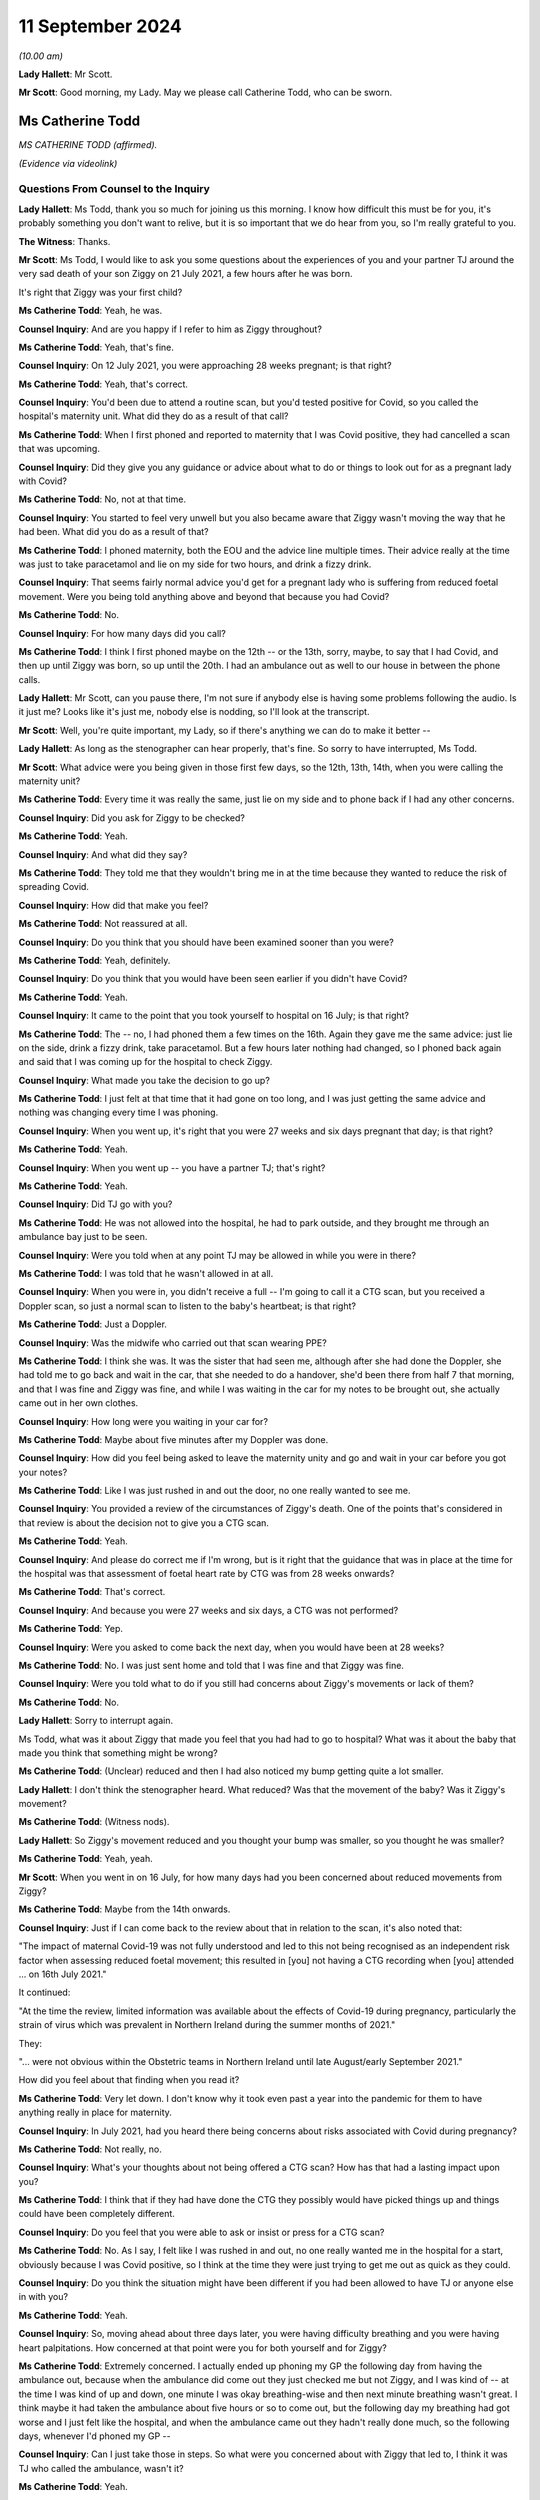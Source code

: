 11 September 2024
=================

*(10.00 am)*

**Lady Hallett**: Mr Scott.

**Mr Scott**: Good morning, my Lady. May we please call Catherine Todd, who can be sworn.

Ms Catherine Todd
-----------------

*MS CATHERINE TODD (affirmed).*

*(Evidence via videolink)*

Questions From Counsel to the Inquiry
^^^^^^^^^^^^^^^^^^^^^^^^^^^^^^^^^^^^^

**Lady Hallett**: Ms Todd, thank you so much for joining us this morning. I know how difficult this must be for you, it's probably something you don't want to relive, but it is so important that we do hear from you, so I'm really grateful to you.

**The Witness**: Thanks.

**Mr Scott**: Ms Todd, I would like to ask you some questions about the experiences of you and your partner TJ around the very sad death of your son Ziggy on 21 July 2021, a few hours after he was born.

It's right that Ziggy was your first child?

**Ms Catherine Todd**: Yeah, he was.

**Counsel Inquiry**: And are you happy if I refer to him as Ziggy throughout?

**Ms Catherine Todd**: Yeah, that's fine.

**Counsel Inquiry**: On 12 July 2021, you were approaching 28 weeks pregnant; is that right?

**Ms Catherine Todd**: Yeah, that's correct.

**Counsel Inquiry**: You'd been due to attend a routine scan, but you'd tested positive for Covid, so you called the hospital's maternity unit. What did they do as a result of that call?

**Ms Catherine Todd**: When I first phoned and reported to maternity that I was Covid positive, they had cancelled a scan that was upcoming.

**Counsel Inquiry**: Did they give you any guidance or advice about what to do or things to look out for as a pregnant lady with Covid?

**Ms Catherine Todd**: No, not at that time.

**Counsel Inquiry**: You started to feel very unwell but you also became aware that Ziggy wasn't moving the way that he had been. What did you do as a result of that?

**Ms Catherine Todd**: I phoned maternity, both the EOU and the advice line multiple times. Their advice really at the time was just to take paracetamol and lie on my side for two hours, and drink a fizzy drink.

**Counsel Inquiry**: That seems fairly normal advice you'd get for a pregnant lady who is suffering from reduced foetal movement. Were you being told anything above and beyond that because you had Covid?

**Ms Catherine Todd**: No.

**Counsel Inquiry**: For how many days did you call?

**Ms Catherine Todd**: I think I first phoned maybe on the 12th -- or the 13th, sorry, maybe, to say that I had Covid, and then up until Ziggy was born, so up until the 20th. I had an ambulance out as well to our house in between the phone calls.

**Lady Hallett**: Mr Scott, can you pause there, I'm not sure if anybody else is having some problems following the audio. Is it just me? Looks like it's just me, nobody else is nodding, so I'll look at the transcript.

**Mr Scott**: Well, you're quite important, my Lady, so if there's anything we can do to make it better --

**Lady Hallett**: As long as the stenographer can hear properly, that's fine. So sorry to have interrupted, Ms Todd.

**Mr Scott**: What advice were you being given in those first few days, so the 12th, 13th, 14th, when you were calling the maternity unit?

**Ms Catherine Todd**: Every time it was really the same, just lie on my side and to phone back if I had any other concerns.

**Counsel Inquiry**: Did you ask for Ziggy to be checked?

**Ms Catherine Todd**: Yeah.

**Counsel Inquiry**: And what did they say?

**Ms Catherine Todd**: They told me that they wouldn't bring me in at the time because they wanted to reduce the risk of spreading Covid.

**Counsel Inquiry**: How did that make you feel?

**Ms Catherine Todd**: Not reassured at all.

**Counsel Inquiry**: Do you think that you should have been examined sooner than you were?

**Ms Catherine Todd**: Yeah, definitely.

**Counsel Inquiry**: Do you think that you would have been seen earlier if you didn't have Covid?

**Ms Catherine Todd**: Yeah.

**Counsel Inquiry**: It came to the point that you took yourself to hospital on 16 July; is that right?

**Ms Catherine Todd**: The -- no, I had phoned them a few times on the 16th. Again they gave me the same advice: just lie on the side, drink a fizzy drink, take paracetamol. But a few hours later nothing had changed, so I phoned back again and said that I was coming up for the hospital to check Ziggy.

**Counsel Inquiry**: What made you take the decision to go up?

**Ms Catherine Todd**: I just felt at that time that it had gone on too long, and I was just getting the same advice and nothing was changing every time I was phoning.

**Counsel Inquiry**: When you went up, it's right that you were 27 weeks and six days pregnant that day; is that right?

**Ms Catherine Todd**: Yeah.

**Counsel Inquiry**: When you went up -- you have a partner TJ; that's right?

**Ms Catherine Todd**: Yeah.

**Counsel Inquiry**: Did TJ go with you?

**Ms Catherine Todd**: He was not allowed into the hospital, he had to park outside, and they brought me through an ambulance bay just to be seen.

**Counsel Inquiry**: Were you told when at any point TJ may be allowed in while you were in there?

**Ms Catherine Todd**: I was told that he wasn't allowed in at all.

**Counsel Inquiry**: When you were in, you didn't receive a full -- I'm going to call it a CTG scan, but you received a Doppler scan, so just a normal scan to listen to the baby's heartbeat; is that right?

**Ms Catherine Todd**: Just a Doppler.

**Counsel Inquiry**: Was the midwife who carried out that scan wearing PPE?

**Ms Catherine Todd**: I think she was. It was the sister that had seen me, although after she had done the Doppler, she had told me to go back and wait in the car, that she needed to do a handover, she'd been there from half 7 that morning, and that I was fine and Ziggy was fine, and while I was waiting in the car for my notes to be brought out, she actually came out in her own clothes.

**Counsel Inquiry**: How long were you waiting in your car for?

**Ms Catherine Todd**: Maybe about five minutes after my Doppler was done.

**Counsel Inquiry**: How did you feel being asked to leave the maternity unity and go and wait in your car before you got your notes?

**Ms Catherine Todd**: Like I was just rushed in and out the door, no one really wanted to see me.

**Counsel Inquiry**: You provided a review of the circumstances of Ziggy's death. One of the points that's considered in that review is about the decision not to give you a CTG scan.

**Ms Catherine Todd**: Yeah.

**Counsel Inquiry**: And please do correct me if I'm wrong, but is it right that the guidance that was in place at the time for the hospital was that assessment of foetal heart rate by CTG was from 28 weeks onwards?

**Ms Catherine Todd**: That's correct.

**Counsel Inquiry**: And because you were 27 weeks and six days, a CTG was not performed?

**Ms Catherine Todd**: Yep.

**Counsel Inquiry**: Were you asked to come back the next day, when you would have been at 28 weeks?

**Ms Catherine Todd**: No. I was just sent home and told that I was fine and that Ziggy was fine.

**Counsel Inquiry**: Were you told what to do if you still had concerns about Ziggy's movements or lack of them?

**Ms Catherine Todd**: No.

**Lady Hallett**: Sorry to interrupt again.

Ms Todd, what was it about Ziggy that made you feel that you had had to go to hospital? What was it about the baby that made you think that something might be wrong?

**Ms Catherine Todd**: (Unclear) reduced and then I had also noticed my bump getting quite a lot smaller.

**Lady Hallett**: I don't think the stenographer heard. What reduced? Was that the movement of the baby? Was it Ziggy's movement?

**Ms Catherine Todd**: (Witness nods).

**Lady Hallett**: So Ziggy's movement reduced and you thought your bump was smaller, so you thought he was smaller?

**Ms Catherine Todd**: Yeah, yeah.

**Mr Scott**: When you went in on 16 July, for how many days had you been concerned about reduced movements from Ziggy?

**Ms Catherine Todd**: Maybe from the 14th onwards.

**Counsel Inquiry**: Just if I can come back to the review about that in relation to the scan, it's also noted that:

"The impact of maternal Covid-19 was not fully understood and led to this not being recognised as an independent risk factor when assessing reduced foetal movement; this resulted in [you] not having a CTG recording when [you] attended ... on 16th July 2021."

It continued:

"At the time the review, limited information was available about the effects of Covid-19 during pregnancy, particularly the strain of virus which was prevalent in Northern Ireland during the summer months of 2021."

They:

"... were not obvious within the Obstetric teams in Northern Ireland until late August/early September 2021."

How did you feel about that finding when you read it?

**Ms Catherine Todd**: Very let down. I don't know why it took even past a year into the pandemic for them to have anything really in place for maternity.

**Counsel Inquiry**: In July 2021, had you heard there being concerns about risks associated with Covid during pregnancy?

**Ms Catherine Todd**: Not really, no.

**Counsel Inquiry**: What's your thoughts about not being offered a CTG scan? How has that had a lasting impact upon you?

**Ms Catherine Todd**: I think that if they had have done the CTG they possibly would have picked things up and things could have been completely different.

**Counsel Inquiry**: Do you feel that you were able to ask or insist or press for a CTG scan?

**Ms Catherine Todd**: No. As I say, I felt like I was rushed in and out, no one really wanted me in the hospital for a start, obviously because I was Covid positive, so I think at the time they were just trying to get me out as quick as they could.

**Counsel Inquiry**: Do you think the situation might have been different if you had been allowed to have TJ or anyone else in with you?

**Ms Catherine Todd**: Yeah.

**Counsel Inquiry**: So, moving ahead about three days later, you were having difficulty breathing and you were having heart palpitations. How concerned at that point were you for both yourself and for Ziggy?

**Ms Catherine Todd**: Extremely concerned. I actually ended up phoning my GP the following day from having the ambulance out, because when the ambulance did come out they just checked me but not Ziggy, and I was kind of -- at the time I was kind of up and down, one minute I was okay breathing-wise and then next minute breathing wasn't great. I think maybe it had taken the ambulance about five hours or so to come out, but the following day my breathing had got worse and I just felt like the hospital, and when the ambulance came out they hadn't really done much, so the following days, whenever I'd phoned my GP --

**Counsel Inquiry**: Can I just take those in steps. So what were you concerned about with Ziggy that led to, I think it was TJ who called the ambulance, wasn't it?

**Ms Catherine Todd**: Yeah.

**Counsel Inquiry**: So what were your concerns about Ziggy that led to the ambulance being called?

**Ms Catherine Todd**: Well, I'd obviously noticed his movements reducing and then the sicker I was feeling, it was concerning me more that the two of us were really unwell at that point.

**Counsel Inquiry**: I think you said it was five hours?

**Ms Catherine Todd**: Yeah, I think it was around there.

**Counsel Inquiry**: That was for the ambulance to arrive from the time it was called?

**Ms Catherine Todd**: Mm-hm.

**Counsel Inquiry**: It arrived about 1.00 or 2.00 am; is that right?

**Ms Catherine Todd**: That's right.

**Counsel Inquiry**: You said earlier on that when the ambulance arrived they didn't check the baby. Do you remember anything about why the paramedics didn't check on Ziggy?

**Ms Catherine Todd**: No, they didn't tell me why. They just basically done my oxygen levels and blood pressure, and that was it.

**Counsel Inquiry**: Did you tell them about your concerns about Ziggy's lack of movements?

**Ms Catherine Todd**: Yeah. I was more so phoning for him than me at that point.

**Counsel Inquiry**: Again, were you given any advice or guidance about what you should do?

**Ms Catherine Todd**: No, just the same thing again, take paracetamol and lie down.

**Counsel Inquiry**: So you were told to lie down, that was from the paramedics you were told to lie down when they'd just checked you?

**Ms Catherine Todd**: Yeah.

**Counsel Inquiry**: This was on 16 July, so you'd already been in this for a few days at this point, four or five days. What was your state of mind at that time when the paramedics left?

**Ms Catherine Todd**: I think being checked by both the sister in EOU and the ambulance, I was kind of thinking at the time maybe everything was okay, as that's what they were telling me, and just to kind of -- to trust them when I know now that I shouldn't have, you know, I should have kind of pushed it further.

**Counsel Inquiry**: Did you feel looked after?

**Ms Catherine Todd**: No.

**Counsel Inquiry**: So you said earlier on that you called the GP about midday, so that's about 11 hours or so after the ambulance had arrived. Could you tell us, please, what the GP said to you?

**Ms Catherine Todd**: She said to go straight to A&E and that she was going to fax over that I was coming so that they definitely had to see me.

**Counsel Inquiry**: Did she think that you might not be seen if she hadn't informed them that you were coming?

**Ms Catherine Todd**: I think so. I think so. I think she also had faxed it over, so I kind of wouldn't have been waiting as long, but I don't think really it would have made a difference because obviously I was in A&E then waiting for maybe about ten hours.

**Counsel Inquiry**: You said you went to A&E and you just said you were waiting in A&E for ten hours; was that ten hours until you were seen or ten hours until you left, or ...

**Ms Catherine Todd**: Ten hours in A&E in total, until I was moved over to maternity. I think at about five hours in, obstetrics came down and scanned me. They -- I could see Ziggy and stuff moving then at the time --

**Counsel Inquiry**: Sorry, Ms Todd, I don't want to jump ahead too quickly, I will definitely get there with you. I just want to talk about your waiting experience in A&E. You say that you were placed in what seemed to be a waiting area for people with Covid but it also seemed to be used for people with suspected Covid.

**Ms Catherine Todd**: Yeah.

**Counsel Inquiry**: What made you think that?

**Ms Catherine Todd**: There was a man who was shouting everywhere about how he wasn't Covid positive. I think he was maybe like an asthmatic, probably, and they had just grouped his symptoms together basically and put him in the Covid area of A&E.

**Counsel Inquiry**: So it was July 2021, was there any kind of funnelling system or areas for people to wait depending on any kind of Covid status?

**Ms Catherine Todd**: They, at the A&E that I was in, they had -- so the normal waiting room of A&E was people that they didn't suspect to have Covid. Then they had a door that was like locked and security and beyond that door was just everyone that was either Covid positive or they had Covid symptoms.

**Counsel Inquiry**: Was that where you were because you'd had the positive test?

**Ms Catherine Todd**: Yeah.

**Counsel Inquiry**: Okay.

So you just said in A&E that they scanned Ziggy and that you could see him moving; were you given the results of that scan?

**Ms Catherine Todd**: No.

**Counsel Inquiry**: What were you told?

**Ms Catherine Todd**: That he was fine but their concern at the time was they'd arranged a liver function test that was done on me but they had no concerns really for Ziggy.

**Counsel Inquiry**: You talk about how you thought that the staff were all called into a meeting?

**Ms Catherine Todd**: Yeah.

**Counsel Inquiry**: Did you feel that everything was fine with Ziggy at that point?

**Ms Catherine Todd**: I did, yeah.

**Counsel Inquiry**: So were you taken from A&E round to the maternity ward?

**Ms Catherine Todd**: Yeah, a midwife, she came down with a wheelchair to take me round to maternity from A&E, but that was another five hours after he was scanned.

**Counsel Inquiry**: Was TJ with you at any point in this?

**Ms Catherine Todd**: No, he wasn't allowed in.

**Counsel Inquiry**: Where was he, was he in the car park or somewhere else, or ...

**Ms Catherine Todd**: At home. We only live maybe like five minutes from the hospital, so he stayed at home.

**Counsel Inquiry**: When you were scanned, round in the maternity ward, how many people were at that scan?

**Ms Catherine Todd**: Maybe about four or five.

**Counsel Inquiry**: What were you told were the results of that scan?

**Ms Catherine Todd**: That Ziggy had very little amniotic fluid around him and they were going to take me for an emergency section.

**Counsel Inquiry**: Did you have a chance to talk to TJ at that time?

**Ms Catherine Todd**: No, I just text him really quickly and then they had prepped me for the section.

**Counsel Inquiry**: Just before you go on, Ms Todd, because you talk about the alarms going off.

**Ms Catherine Todd**: Yeah.

**Counsel Inquiry**: How long were you left after the alarms went off?

**Ms Catherine Todd**: An hour.

**Counsel Inquiry**: Were you told what was happening?

**Ms Catherine Todd**: No. No one came in at all.

**Counsel Inquiry**: How did you feel about being left in that situation?

**Ms Catherine Todd**: Really unsafe.

**Counsel Inquiry**: Why do you think that there was a delay in carrying out that emergency C section?

**Ms Catherine Todd**: We had a meeting, maybe December time, with a few of the staff and they had told me the delay was because there was another baby that had, I think, an 80% survival rate, whereas at the time Ziggy only had 10, so they chose basically to go in with the other baby.

**Counsel Inquiry**: Do you think that there was enough staff there to be able to treat you and to give Ziggy an early C-section?

**Ms Catherine Todd**: No, not at all.

**Counsel Inquiry**: Did anybody contact TJ to tell him what was happening at this time?

**Ms Catherine Todd**: No, he actually contacted the hospital a few times himself. The first time I think he was told if I needed him that I would phone him, to which he replied "If she's in having a section she'll not have her phone", and then he phoned another two times, I think, and they told him to stop ringing and that it wasn't his information to know.

**Counsel Inquiry**: Did anybody else try and contact?

**Ms Catherine Todd**: Yeah, my mum and my elder sister, and they were told the same thing.

**Counsel Inquiry**: So did anybody know when you actually went in to have the C-section?

**Ms Catherine Todd**: No.

**Counsel Inquiry**: When was TJ allowed in?

**Ms Catherine Todd**: I had had the section and then brought back up to a room, so it wasn't until later that night, a few hours maybe after Ziggy was born.

**Counsel Inquiry**: How did TJ feel in that time between when he found out that you were having a C-section and when he was actually allowed to see you?

**Ms Catherine Todd**: I think he was very anxious. He was at home with no information of what was going on. He was completely left in the dark.

**Counsel Inquiry**: What happened to Ziggy after you had had the C-section?

**Ms Catherine Todd**: I know when he was first born, he had a low Apgar score, so they had him basically in the corner with the team within NICU. They had done CPR and then taken him up to neonatal intensive care.

**Counsel Inquiry**: Did you have a chance to see him?

**Ms Catherine Todd**: No.

**Counsel Inquiry**: So when he was in the neonatal unit, did you have an opportunity or, put that a different way, did the nursing staff try and help you and TJ see Ziggy over that night?

**Ms Catherine Todd**: They tried to bring us round a few times during the night but they didn't explain that they were bringing us round, they were just kind of putting me in full PPE and then into a wheelchair, and then the next minute I was back, they were getting me back out of the wheelchair and the PPE was off again.

**Counsel Inquiry**: Were you in a room or were you in the ward at that time?

**Ms Catherine Todd**: I was in a private -- like a side room. I think it's actually the bereavement room that's in the hospital.

**Counsel Inquiry**: So you didn't have to be in PPE in there?

**Ms Catherine Todd**: No.

**Counsel Inquiry**: Was TJ allowed to be in with you there?

**Ms Catherine Todd**: Yeah.

**Counsel Inquiry**: Was he allowed to be in there with you all night or did he have to leave?

**Ms Catherine Todd**: He -- as soon as he came into the hospital, he stayed with me then in the room. We actually had a midwife who came in and sat -- and this was after Ziggy had passed -- sat on the floor and told him that he wasn't allowed to leave. He basically said he hadn't left, and she said, "That's fine, you shouldn't even be here, we've already bent over backwards for you, you shouldn't even be here."

**Counsel Inquiry**: How did it help you to have TJ with you that night before Ziggy passed away?

**Ms Catherine Todd**: I think it was more so the support because I hadn't been given that option the whole time that, you know, Ziggy's movements reducing, he wasn't allowed into any scans and then again in A&E. So I think it was more so the support and he obviously was in the same boat that I was at the time, no one was telling us anything, so it was just the two of us kind of talking with each other.

**Counsel Inquiry**: Did you know how unwell Ziggy was that night?

**Ms Catherine Todd**: At the start they'd said that he was really unwell but then later on one of the midwives had made a comment that his obs had been picking up, that was just before we were brought round to meet him, so we actually thought he was getting better, a good bit better, before we were being brought round to see him the next day.

**Counsel Inquiry**: Do you think the fact that you were Covid positive had anything to do with the amount of information that you were being given about Ziggy's condition overnight?

**Ms Catherine Todd**: Yeah, I think they were trying not to come in and out of the room as much as probably what they would have if I wasn't Covid positive.

**Counsel Inquiry**: Were you or TJ receiving any food and drink, for example?

**Ms Catherine Todd**: Yeah.

**Counsel Inquiry**: You went round and saw Ziggy, was it about 8.30, 9.00 the following morning?

**Ms Catherine Todd**: Yeah.

**Counsel Inquiry**: What did you think Ziggy's condition was before you saw him?

**Ms Catherine Todd**: As I say, the midwife had stated that his obs were starting to pick up, so we thought we were being brought round to meet him as he was getting better. We weren't told at the time that he was palliative care or anything.

**Counsel Inquiry**: What did you find was -- how was Ziggy when you went in?

**Ms Catherine Todd**: He was basically in an incubator, in a private NICU room that actually overlooked the main neonatal. There was a window so people could see in and we could see him there, but he had all the medical equipment on basically and when we came in they had taken him off everything and, again, we thought that he was getting a lot better at that point, that they were able to remove everything.

**Counsel Inquiry**: When did you find out that wasn't the case?

**Ms Catherine Todd**: They took everything off and then handed Ziggy over to me, and then they just left the room, and then he passed away, and they didn't come back for maybe about another two hours.

**Counsel Inquiry**: Was that the first time that you had been with Ziggy since he was born?

**Ms Catherine Todd**: Yeah.

**Counsel Inquiry**: Was that the only time that TJ got to see Ziggy?

**Ms Catherine Todd**: Yeah.

**Counsel Inquiry**: Were you having to wear full PPE when you were with him?

**Ms Catherine Todd**: Yeah, we had to show PPE. We had hairnets, masks, a visor, a full apron, gloves and I think shoe -- like, shoe coverings.

**Counsel Inquiry**: What did you think about being asked to wear PPE to visit Ziggy?

**Ms Catherine Todd**: I thought it was unnecessary, especially at the time they knew how unwell he was, we didn't. So now looking at it, I'm a bit confused as to why we were in full PPE, because, you know, if they knew that he was being taken off life support, I don't understand who the PPE was protecting. Also he was in a private, like, infection room, so again, I don't think it was necessary to have full PPE.

**Counsel Inquiry**: Wearing PPE, does that have a lasting impact upon your memories of your time with Ziggy?

**Ms Catherine Todd**: Yeah. All of our photos that we have with him are in full PPE.

**Counsel Inquiry**: How long were you with Ziggy for?

**Ms Catherine Todd**: We were -- after he had passed, as I say, they left us in that room for about two hours, before they came back and then they brought us back to the bereavement room. I think -- I'm not sure but I think they possibly had like washed him and stuff, we weren't given the option again to do that, and then they brought him round to the bereavement room.

**Counsel Inquiry**: In those two hours did anyone come in and see you?

**Ms Catherine Todd**: No.

**Counsel Inquiry**: You said earlier on that in the room that Ziggy was in you could be seen from the outside?

**Ms Catherine Todd**: Yeah.

**Counsel Inquiry**: Was there a curtain or a screen or anything that was put up?

**Ms Catherine Todd**: Nothing. I think only after the SAI was done, because it was something that I highlighted, as there was another baby that was on the opposite side of the window and his -- the baby's dad -- what I assume was the baby's dad was able to watch everything.

**Counsel Inquiry**: You stayed in the hospital for some days afterwards. How much time was TJ able to spend with you?

**Ms Catherine Todd**: He stayed with me the whole time then in that room.

**Counsel Inquiry**: How beneficial was that for both of you, that you were able to spend time together?

**Ms Catherine Todd**: Really important. I think also it was really the only time that we got with Ziggy, so it was very important.

**Counsel Inquiry**: You had mentioned earlier on about the midwife coming over and saying, "You can't be leaving this room, we've bent over backwards for you". Was that two days after Ziggy had passed away?

**Ms Catherine Todd**: Yeah, he was actually on my chest at the time.

**Counsel Inquiry**: What was your overall view of the compassion that you, TJ and Ziggy received from the staff at that time?

**Ms Catherine Todd**: I don't think -- I don't think there was any, at all. I don't think anyone cared. I think they were too busy. They were rushing in and out of the room and just didn't really care.

**Counsel Inquiry**: Do you think they knew what to do, how to cope with Covid and pregnant people at that time?

**Ms Catherine Todd**: Not at all.

**Counsel Inquiry**: Do you think there was enough staff to be able to look after everyone in the maternity unit at that time?

**Ms Catherine Todd**: No.

**Counsel Inquiry**: Were you offered any help with bereavement or grief while you were in hospital?

**Ms Catherine Todd**: I later learned that leaving the hospital we were supposed to have a bereavement midwife, as we were leaving, which we didn't hear from until I think it was two weeks later, and she actually contacted TJ to tell him funeral arrangements that we had made.

**Counsel Inquiry**: You were told that Ziggy was to be sent for a postmortem?

**Ms Catherine Todd**: Yeah.

**Counsel Inquiry**: Do you know that -- well, his body was going to have to be collected to be taken to a hospital in Liverpool for a postmortem; is that right?

**Ms Catherine Todd**: Yeah, that's right.

**Counsel Inquiry**: Do you know the reason for that?

**Ms Catherine Todd**: No. No.

**Counsel Inquiry**: Had anyone ever told you whether there was anyone actually in Northern Ireland capable of carrying out a postmortem on a child at that time?

**Ms Catherine Todd**: No, that was really our only option, was that he went to Alder Hey and in the bereavement room they brought round like a DVD to watch of stages, basically, and what would happen, from timeframes to like who would be with him and -- but obviously that didn't happen either.

**Counsel Inquiry**: How important was it to you to know where Ziggy was at all times in that trip to and from Liverpool?

**Ms Catherine Todd**: Extremely important.

**Counsel Inquiry**: Were you kept informed about where he was?

**Ms Catherine Todd**: No, not at all. We were told that he would be picked up from the Ulster on the Monday and back on the Wednesday. When in turn it came to the Monday, I had heard nothing at all, so I contacted the hospital themselves, and they basically said they didn't know where he was, he wasn't there. They suggested that I contact the Royal mortuary, so when I done that they weren't sure where he was either, and they told me to maybe phone Liverpool.

So I'd phoned Liverpool maybe that night and, again, I got a guy on the phone who wasn't too sure. He said he didn't think there was any babies that had come over from Belfast. Until the next morning, a lady from the Snowflakes team had contacted me to let me know that he wasn't there and she didn't -- she had stayed in contact with me but then she phoned me again on the Wednesday morning. But on Tuesday night she had told me that there was two babies coming from Belfast but they didn't know their names until they got there. So she phoned me maybe at about 6.00 Wednesday morning to let me know that he had arrived in Liverpool. So he had basically been in the Ulster the entire time.

**Counsel Inquiry**: So is it right that it was about two days where you didn't know where Ziggy was?

**Ms Catherine Todd**: Yeah.

**Counsel Inquiry**: What did you think of the level of contacts that you had had from the hospital in Northern Ireland?

**Ms Catherine Todd**: I thought it was appalling.

**Counsel Inquiry**: Were you able to have an open coffin for Ziggy?

**Ms Catherine Todd**: In the end but very nearly no. The Ulster had put on "maternal Covid" on his death certificate and, as a result, the funeral directors' policy was that they wouldn't then be able to manage his body, and it was only from the lady actually that was working in the Snowflakes team over in Liverpool, she had phoned me just to see if we had a CuddleCot and, at the time, I didn't even know what that was.

**Counsel Inquiry**: Could you just explain quickly what a CuddleCot is?

**Ms Catherine Todd**: It's like a small Moses basket type shape, a device that keeps the baby cold, so you can spend more time with them.

**Counsel Inquiry**: How important was it to you at that time to spend time with Ziggy?

**Ms Catherine Todd**: Extremely important, especially --

**Counsel Inquiry**: How long -- sorry.

**Ms Catherine Todd**: Sorry, just because we'd even been told that it was going to be a closed coffin, you know, it was really important to us that we got to make memories that were good.

**Counsel Inquiry**: How long did it take for you to be given a CuddleCot?

**Ms Catherine Todd**: When he came home, he was due to be home with the funeral directors, and because the lady from Snowflakes team had phoned, everything kind of had to be delayed, so we could arrange with the hospital to collect the CuddleCot. And I think, if I remember correctly, I think TJ actually had to go up and collect it himself.

**Counsel Inquiry**: You were talking about an open coffin. Is it right that it was only when the funeral home were told that Ziggy had had a negative PCR test that you were able to have an open coffin?

**Ms Catherine Todd**: Yeah. So the lady from Snowflakes team is the one who organised it all. She phoned round the Ulster from Liverpool to ask if he had a PCR. Now, we were never asked or gave consent for him to have a PCR done, but basically that's -- that's the only reason why, is she then obtained it from the Ulster. And then she contacted the funeral directors as well, to let them know that Ziggy's PCR was done by the hospital and it was negative.

**Counsel Inquiry**: This was a Snowflakes team, this is in Liverpool, it's not a Northern Ireland service; is that right?

**Ms Catherine Todd**: Yeah.

**Counsel Inquiry**: How did you feel about the level of communication that you'd received about the CuddleCot, about the PCR that would allow you to have an open coffin?

**Ms Catherine Todd**: There wasn't any. There wasn't any communication. You know, it was -- everything was done either by us or from another service that's not in Northern Ireland.

**Counsel Inquiry**: Is it right that after Ziggy's death and after the funeral arrangements you'd tried to get access to the records that were held about you and about Ziggy? How easy was it to get access to those records?

**Ms Catherine Todd**: Extremely difficult. We phoned and phoned, and a lady actually told TJ she wasn't so sure why -- why I wanted them, even to begin with, and he said -- he had replied to her, saying "It doesn't matter why she wants them, but if it helps her sleep then, you know, what's the issue that she's given them?" And basically then we were given half, we weren't given the full -- the full medical notes, we were only given half of them, and I think it was a few days even for them to photocopy that out. We'd never actually received our own -- the green file, it's just been a photocopy.

**Counsel Inquiry**: Do you think it was a battle to get those notes?

**Ms Catherine Todd**: Yeah.

**Counsel Inquiry**: I just want to ask about your overall impressions, Ms Todd. When you look back on all of your experiences in that period in July 2021, do you think that there were enough staff to treat you at that time?

**Ms Catherine Todd**: No.

**Counsel Inquiry**: Do you think that the staff knew how to treat a pregnant woman with Covid back in 2021?

**Ms Catherine Todd**: No.

**Counsel Inquiry**: Did you feel safe as a pregnant lady in Northern Ireland?

**Ms Catherine Todd**: Not at all, no.

**Counsel Inquiry**: It's right that you're pregnant now, is it?

**Ms Catherine Todd**: Yeah.

**Counsel Inquiry**: Do you feel safe as a pregnant lady in Northern Ireland now?

**Ms Catherine Todd**: No.

**Counsel Inquiry**: Did you feel listened to by medical staff in 2021?

**Ms Catherine Todd**: No.

**Counsel Inquiry**: You have since given birth, as you say. Is it right that some of those who had been involved in your time with Ziggy arrived at your bedside at the time when your child was born?

**Ms Catherine Todd**: Yeah.

**Counsel Inquiry**: How did that impact upon your experience with her?

**Ms Catherine Todd**: I don't think it was necessary at all. I also was admitted the majority of my pregnancy with my second, and had people that were dealing with the SAI with Ziggy at the time come round to see me while I was admitted with my second, which again I don't think there was any need for.

**Counsel Inquiry**: How have your experiences made you feel towards the healthcare system in Northern Ireland?

**Ms Catherine Todd**: I don't have much hope in it.

**Counsel Inquiry**: Just finally, how are you now?

**Ms Catherine Todd**: Not -- not great. It's obviously something that's completely impacted the rest of our lives, and I think we have just been left to deal with it ourselves. We're kind of away from the hospital now and that's all, you know, that matters to them, we're out the door, and we're the ones left with this for the rest of our lives, basically.

**Mr Scott**: Thank you, Ms Todd.

My Lady, I've no further questions.

**Lady Hallett**: Thank you very much indeed, Ms Todd, I hope we have not added to your trauma and grief. No one can ever replace Ziggy and I know that you and his father will never forget him and you will always miss him. I just hope that the new baby and your daughter can help you come to terms with the grief that I'm afraid is going to be with you forever. But thank you so much and best of luck with the new baby.

**The Witness**: Thank you.

**Lady Hallett**: Right. I think we'll take a break now, Ms Todd, I think there are some people who may wish to speak with you, so Ms Campbell and others may just come and say -- repeat the thanks, I suspect, that I have already given. And we will take a short break and then we will come back to the next witness. Thank you again.

*(The witness withdrew)*

*(10.45 am)*

*(A short break)*

*(10.56 am)*

**Lady Hallett**: Ms Carey.

**Ms Carey**: My Lady, before we call the next witness, can I deal with one matter. You have just heard, now, from four witnesses who are giving evidence from the bereaved groups across the UK, and in addition to publishing their statements the Inquiry also obtained statements from four other individuals: Seema Bhalla, Sam Smith-Higgins, Margaret Waterton and Fidelma Mallon. Can I invite you, please, to publish both the four people that we have heard from and indeed those four additional statements onto the Inquiry website.

**Lady Hallett**: Certainly. I should say I was re-reading the statements of the four bereaved that you are about to publish earlier today and they are all as moving as the evidence we have heard over the last few hours.

Also I should say that you mentioned I think in your opening about documents being published. The default setting will be publication unless there is a reason not to.

**Ms Carey**: Thank you very much, we are very grateful.

Can I invite now, please, Professor Clive Beggs to be sworn.

Professor Clive Beggs
---------------------

*PROFESSOR CLIVE BEGGS (affirmed).*

Questions From Lead Counsel to the Inquiry for Module 3
^^^^^^^^^^^^^^^^^^^^^^^^^^^^^^^^^^^^^^^^^^^^^^^^^^^^^^^

**Ms Carey**: Thank you, sit down.

Professor, your full name, please?

**Professor Clive Beggs**: My name is Clive Barron Beggs.

**Lead 3**: You have provided, I think, a 132-page report to Module 3 dealing with the physical science underpinning Covid transmission, and its implication for infection prevention and control in healthcare settings?

**Professor Clive Beggs**: Yes, that's the case.

**Lead 3**: It has the formal INQ ending 474276 and we will be going through a number of pages and paragraphs in it. I hope you have a copy in front of you.

**Professor Clive Beggs**: I have, yes.

**Lead 3**: Before we delve into the science, can I start with you, please, and a little bit about your background. It's set out at pages 4 and 5 of your report, but does it come to this: that you are a bioengineer and a physiologist and an emeritus professor of applied physiology at Leeds Beckett University?

**Professor Clive Beggs**: I am, yes.

**Lead 3**: I think you are a multidisciplinary scientist, with more than 25 years researching the transmission of infection in hospitals, and you have worked in neurology as well?

**Professor Clive Beggs**: Yes, I have, yes.

**Lead 3**: You specialise in what is termed interdisciplinary research and you have particular expertise in the transmission of infectious diseases in hospitals?

**Professor Clive Beggs**: Yes.

**Lead 3**: And you also have particular expertise in ventilation and the behaviour of aerosols in the air, biophysics and the application of engineering interventions to mitigate the transmission of infection?

**Professor Clive Beggs**: Yes, those are all areas of my expertise.

**Lead 3**: Before entering academia, is it right that you worked as a professional engineer designing ventilation and air conditioning systems for buildings, and as such you have knowledge, indeed intimate knowledge, of hospital ventilation systems?

**Professor Clive Beggs**: Yes, that was the first part of my career.

**Lead 3**: I think during the Covid pandemic, you worked and served on the Royal Society Rapid Assistance in Modelling the Pandemic working group?

**Professor Clive Beggs**: I did, yes.

**Lead 3**: If it's not clear from what I've just said, you are a research scientist but not a clinician?

**Professor Clive Beggs**: That is absolutely the case.

**Lead 3**: I think though that you know that the Inquiry has instructed a trio of experts with clinical background who can help in relation to that matter?

**Professor Clive Beggs**: Yes.

**Lead 3**: All right.

Can we take down, please, the screen, thank you very much.

Can we at the outset, please, try to ensure that when giving your evidence and -- people reading your report understand the language and understand the science about the way that the Covid is transmitted. All right?

**Professor Clive Beggs**: Yes.

**Lead 3**: We're going to look, firstly, at the language, and I think, Professor, you may have heard me explain that although obviously we're dealing with SARS-CoV-2, for ease I'm going to try to just refer to it as Covid-19?

**Professor Clive Beggs**: Yes, and I will try to use the same but I probably will slip into SARS-CoV-2, please forgive me, but -- and I'll probably say SARS or SARS-CoV-1 for the other one --

**Lead 3**: For the other -- all right. If there is any confusion we will do our best to clarify.

**Professor Clive Beggs**: But I will also talk about the spread of Covid as well.

**Lead 3**: Thank you.

**Lady Hallett**: When we're talking about confusion, Professor Beggs, I was having a conversation with a doctor at the weekend, and of course "ventilation" gets used in two different ways in this context, doesn't it?

**Professor Clive Beggs**: Yes.

**Lady Hallett**: There's the ventilation which is opening the windows and you've got ventilating a patient.

**Professor Clive Beggs**: Oh, right, yes, absolutely. In fact I've had this happen in my professional life when we have been talking to clinicians and there's been crossed wires.

Yes, you ventilate patients who are having problems with breathing in intensive care units and places like that, but in this occasion we're not talking about that. I have done work on bits and pieces on that but in this case we're talking about the ventilation of room spaces like this room here and air movement in rooms.

**Lady Hallett**: Thank you.

**Ms Carey**: Thank you.

All right, some basic terminology, please, and I think it starts on page 7 of --

**Professor Clive Beggs**: Yeah.

**Lead 3**: -- your report but I just want to ask you about the language that you have used in the report because, as I think you are aware, there is not necessarily consensus about the terminology and we're going to just be clear about what you mean by things and then we'll look perhaps at what some other people say about the terminology. All right?

**Professor Clive Beggs**: Yes.

**Lead 3**: Can you help us, as a general starting point though, why does the terminology matter?

**Professor Clive Beggs**: Well, the reason it matters is because, historically, there has been an awful lot of confusion and, if you think about it, most people involved in infectious diseases are either hospital doctors, microbiologists, virologists or infection control nurses. They're not necessarily -- in fact they're not trained in engineering generally, and so we have had a kind of two parallel universes come up with one group of people who are on the clinical side of things and mostly in the medical and infection prevention and control -- which I'm going to call IPC after that -- who have gone down one route and used one set of terminology, whereas those working in physics, engineering and aerosol science, I suppose, have used another terminology, and I'm from that camp, although I cross over into them.

So I will use -- I'm afraid that's the more correct terminology, by the way, from the physics, so I'm going to go with the physics. So that's -- there has been a lot of confusion, that's all I'm saying.

**Lead 3**: We're going to look at perhaps some of the ways that confusion plays out as we go through your evidence but can I start, please, with in your report you use the phrase "large droplets". What is a large droplet, please?

**Professor Clive Beggs**: Right, first of all, to say droplets/large droplets, I'm using that term here, it's my term for this Inquiry because people, especially from a lay background, need to know this -- we're talking the upper end of things and they're above 100 microns, that's micrometres, I'll use the term "micrometres" or "microns". It's the same thing.

**Lead 3**: Is that the size of the particle?

**Professor Clive Beggs**: That's the diameter of the particle but we abbreviate that to 100 microns. And there is a very good reason we'll explain in a minute.

**Lead 3**: All right. So a larger droplet, in your terminology for this report --

**Professor Clive Beggs**: Is that, yes.

**Lead 3**: -- is a particle greater than 100 microns?

**Professor Clive Beggs**: Yes.

**Lead 3**: All right. Just help the layperson, can we see a micron?

**Professor Clive Beggs**: A micron is a thousandth of a millimetre, so we can just about see those. You know, it's about the thickness of a hair, I think. I think I read 50 microns is the thickness of a hair but it's that type of order of magnitude. Yes, you can actually feel those droplets --

**Lead 3**: You can feel a larger droplet?

**Professor Clive Beggs**: You can feel a larger droplet, you know, when someone coughs on you or something.

**Lead 3**: In a nutshell, help us, how does a larger droplet behave once it's in the air?

**Professor Clive Beggs**: Right. So from an engineering point of view and a physics point of view, it behaves ballistically and that means it's like -- "ballistic" means it's got some mass, it's got weight and, when you throw it -- so it's like throwing a stone. So it has a trajectory. So it's got some velocity and mass. And if we're talking in the context of respiratory aerosols, someone's exhaled it, either coughed it or whatever, these are so large that they will fall rapidly to the floor, and they can't go more than about 1 metre, 1.5 metres before they hit the floor. There's something to do with evaporation but I'm sure we'll come to that later.

**Lead 3**: I'll cover that. All right, so the larger droplets behave ballistically, either they --

**Professor Clive Beggs**: Yes, ballistically, like a stone being thrown, that's the way to look at it. They've got a trajectory.

**Lead 3**: Thank you. Aerosol particles, please.

**Professor Clive Beggs**: Yeah.

**Lead 3**: How have you defined them in your report?

**Professor Clive Beggs**: I've defined them and used the general understanding which has been around since the 1930s, really, in engineering and physics, with relation to the respiratory particles. They're the particles that are less than 100 microns. Any particle of that size in this context is that. There's not a strict actual -- any demarcation for aerosols. It's -- the definition is to do with the behaviour and the characteristics.

**Lead 3**: Right.

**Professor Clive Beggs**: I'm sure we'll talk about that in a minute.

**Lead 3**: So you told us how the larger droplets behave. What about the aerosol particles, how do they behave in air?

**Professor Clive Beggs**: Right, so the aerosol particles, as I -- just to reiterate, are below 100 microns, right, and they can be various sizes down to very small sizes. The thing about an aerosol, by definition an aerosol is a suspension, a mixture of particles, and they can be liquid or solid or a bit of both, which is what you have with respiratory particles in air, in a gas, in air, and the really key thing is they float, they're suspended, they're floating in the air and the really important point is that they take on the -- air is a fluid actually, you don't think of it like that but it is, it flows.

They take on the fluid mechanics, the fluid dynamics of the overall fluid. So, in other words, wherever the air goes, the particles go if they're an aerosol. That's the definition.

**Lead 3**: Right.

**Professor Clive Beggs**: All right?

**Lead 3**: So, in short, they float?

**Professor Clive Beggs**: They float in the air, while they're in that air, and therefore you can be interchangeable. Anything that's aerosol transmission is airborne transmission, the two are --

**Lead 3**: Pause there. We have a stenographer who is taking a note and you're also covering some quite complicated --

**Professor Clive Beggs**: Yes.

**Lead 3**: So I just want to try and break the answers down a little, if I may, and perhaps give slightly shorter answers and then we can ask for more information if it helps.

**Professor Clive Beggs**: Absolutely.

**Lead 3**: So larger droplets behave ballistically, they are 100 microns or greater; aerosol particles are less than 100 and they float in the air, in short.

**Professor Clive Beggs**: Yes.

**Lead 3**: Right. Okay.

You spoke about the 100 microns being, effectively, the dividing line between larger droplets and aerosols. Is that a general agreement about that dividing line at 100 microns?

**Professor Clive Beggs**: This is where the historical confusion comes in. Amongst physicists and people from my background, physicists and engineers, there's a fairly -- agreement from back in the 1930s, when this work was done. Shall I explain the -- why the division is there at 100?

**Lead 3**: Yes.

**Professor Clive Beggs**: Yep. The reason that's a division is that, as soon as -- when you exhale particles, right -- so I'm just going to call them particles, respiratory particles, both aerosols and droplets -- they evaporate. There's a lot of water in them so they immediately start to evaporate and they shrink down to about a third of their size and, basically -- so if they're less than say a 90-micron particle, that will end up at 30. In fact, there's very little in that upper range, they're down at 30 and below.

However, the particles that are larger than 100, they're so big that what happens is they don't have a chance to evaporate before they hit the ground, so that's why the divide happens.

So this lot are kind of going down onto the floor, whereas the ones smaller, they can kind of evaporate and they then are wafting round the room on the air currents, basically, and they're aerosols.

**Lead 3**: I think you said there that, where you used the phrase "respiratory particles", you're using it as a term that covers both the larger droplets and the aerosol particles; is that right?

**Professor Clive Beggs**: Yes, and the reason I -- I'm just -- to clarify that, when writing this report, I had to -- as we will go on to explain, there's a lot of confusion. I had to set out a framework and so it was extremely helpful just to refer to them as "respiratory particles" and that's what I'm doing here, referring to them all as that, including everything.

**Lead 3**: We are going to come on to look at the way in which viral infections are transmitted, and obviously Covid in particular, but I want to just stand back for a moment and just get an overview of where we were at the start of the pandemic and where we are now in 2024.

If I ask you now in 2024 how is Covid transmitted, by which route I mean, what's your answer?

**Professor Clive Beggs**: My personal answer and my personal opinion, predominantly by an airborne route.

**Lead 3**: Right, by an airborne route, by which you mean by aerosol particles?

**Professor Clive Beggs**: By aerosol particles, although obviously I'm not excluding other routes as well, droplets and other things involved, yeah.

**Lead 3**: So --

**Professor Clive Beggs**: That's my belief.

**Lead 3**: -- it transmits via airborne but it does also transmit via the droplets?

**Professor Clive Beggs**: Oh, yes, and contact.

**Lead 3**: Right, and then we're going to come onto contact. In a nutshell, what is contact transmission?

**Professor Clive Beggs**: That's where we start to talk about hand-to-hand contact, you know, someone, you know, coughing into their hands, shaking hands with someone, and then the other contacts are, for example, you cough, you touch a door handle, something we call a fomite, it's an inanimate object, and then someone else touches that and touches their mouth or their eye or something. There's a route of solid contacts in --

**Lead 3**: We'll look at that in a bit more detail but they're the three predominant routes that are in play for the purposes of transmission?

**Professor Clive Beggs**: Yeah, some people divide them up into subgroups -- into different names but --

**Lead 3**: Don't worry about that.

**Professor Clive Beggs**: Basically, that's what we're talking about: the aerosols, the droplets and then the contact routes, which include fomite transmission.

**Lead 3**: That is your opinion of how Covid is transmitted now in 2024. What was your opinion back in 2020 when the opinion started?

**Professor Clive Beggs**: It was airborne.

**Lead 3**: Fine.

**Professor Clive Beggs**: That was my opinion personally.

**Lead 3**: What about those who were advising, preparing papers, preparing IPC guidance, are you able to tell us what their view was back in 2020 as to how Covid was transmitted?

**Professor Clive Beggs**: Not the same as mine. The answer there is -- I should have said, sorry -- qualified my own belief -- I believed it was airborne but I believed it was likely to be airborne, that there was a strong component. So when I say that, I'm not being exclusive, I'm saying that my belief is probably that it was airborne.

No, the general belief was that it was by droplets and contact and fomite transmission. That's something which we'll come on to. That was the general consensus at the beginning of the pandemic, which is why so much emphasis was on washing hands, and things like that.

**Lead 3**: So the position has, in fact, evolved from droplet being thought of as to be predominant in 2020 to now certainly, by 2024, if not earlier, the role of airborne transmission is now perhaps considered to be different and more important --

**Professor Clive Beggs**: Yes, the World Health Organisation is -- realises now that airborne is -- and the CDC -- that it makes a significant contribution. There's still argument over which is the predominant route, in various quarters but, you know, it's shifted, the consensus has shifted considerably.

**Lead 3**: Okay. A little bit more background, please, about how respiratory viral infections transmit, and I think you say at your paragraph 14, as is probably obvious, that in order for an infection to spread --

**Professor Clive Beggs**: Yeah.

**Lead 3**: -- the infectious individual must shed virus particles into the environment in such numbers thought generally to range from several hundred to many thousands, depending on the virus, such that a few eventually reach the target receptors of a susceptible host.

Can we put that into perhaps more easily explicable language?

**Professor Clive Beggs**: Yeah, I can easily do that, it's a numbers game really. So we've got two ways of looking at this. The first one is a mechanistic thing. This is what we do as engineers and bioengineers, things have to get from A to B to cause an infection. So you can look at it in terms of the transmission route or routes. Someone's got to produce some virus that's viable that's going to transmit through the environment somehow. This could be in the air, or it could be in the hands or whatever. Then it's got to get to the target and the targets in this case are receptors, which I'm sure we'll talk about later on --

**Lead 3**: Pause there. Just help us: in relation to Covid what are the main receptors?

**Professor Clive Beggs**: The main receptor with Covid is ACE2 receptors.

**Lead 3**: Where are they in the body?

**Professor Clive Beggs**: Predominantly the ones we're most interested in are in the nasal cavity and also in the upper respiratory tract, the lining of the mouth, throat, but they do go down into the lungs. They're also on the eyes, and I'm not so sure but I think also possibly on the lips as well, maybe there.

**Lead 3**: Pausing there, that's, in short --

**Professor Clive Beggs**: But to a lesser extent, you know.

**Lead 3**: Pausing there, that's in short as to how the virus Covid gets into the body, mouth, down the tract, in through the nose or in through the eyes?

**Professor Clive Beggs**: Yes, there's got to be. It doesn't do it by magic. Things have to move from one place to the other and they have to have some kind of vector, some transport. But on top of that, I think you asked me earlier on -- if this is okay, or shall we leave this for later -- the numbers game --

**Lead 3**: We'll come to the numbers in a minute. I just want to set out some basics and then we can descend to the detail as we go through your evidence.

**Professor Clive Beggs**: Which -- sorry, just to clarify, I think that was in there as well about the hundreds, and things like that. We'll talk about that later, yeah.

**Lead 3**: All right. Can I ask, please, about one of the diagrams in your report and could we call up, please, page 10 of the report and figure 1, which might help bring this together. I think you've set out there how effectively the virus transmits. You've spoken there about aerosols and droplets and there's various size of droplets on there.

Can you just help us, please, what are we looking at here with the person on the left, the infected person?

**Professor Clive Beggs**: Yeah, this is an excellent diagram which I use in my own lectures, but it's not one I produced, it's from a paper that sums up everything.

So just to -- if you can see on the far left-hand side, you can see aerosols and droplets, and that basically tells you everything we've said already, the division, and they -- it highlights that the droplets are not really inhalable and they're larger than 100 microns, whereas the aerosols are inhalable.

So if we see the infected person.

**Lead 3**: Yes.

**Professor Clive Beggs**: Now, we're actually seeing the whole respiratory tract there, the lungs and the upper respiratory tract and everything. That's useful for maybe things we want to say later but, at the moment, we're -- that's where the infection occurs.

**Lead 3**: Right, exactly, let's just stick with the infected person then. You can see there that we've got there lungs and, indeed, you've highlighted -- or the figure has highlighted the alveolar; is that deep into the lungs, in short?

**Professor Clive Beggs**: The alveolar are right at the bottom end, right at the far end of the lungs, that's where the oxygen transfer goes on.

**Lead 3**: Right. We go up, effectively, through the bronchial, laryngeal --

**Professor Clive Beggs**: Yeah, the bronchial is the larger --

**Lead 3**: -- into the person's mouth.

**Professor Clive Beggs**: Yeah.

**Lead 3**: They may be sneezing or coughing here, it matters not, and out come the aerosols and the droplets?

**Professor Clive Beggs**: Yeah. We basically call -- the kind of lower respiratory tract is basically anything below where the kind of mouth and nose is --

**Lead 3**: Right.

**Professor Clive Beggs**: -- down into the lungs; and the upper respiratory tract is up from the larynx upwards. But, yeah, so this is where all the droplets come from. There's a lot of fluid there basically in all that and, even when people are breathing, they're producing aerosols. So I'm sure we'll talk about that later on but that's where they come from or originate. And if they're infected, there's a virus in there, and that's going to come out, and once they leave the mouth or the nose, they're in the room space and in the environment, which is the next part.

**Lead 3**: Pause there.

**Professor Clive Beggs**: Yeah.

**Lead 3**: We can see then that the infected person has coughed or sneezed or exhaled --

**Professor Clive Beggs**: Yeah.

**Lead 3**: -- and the size of the droplets -- and does the arrow pointing down to the bottom or the middle of the page indicate there effectively the ballistic way --

**Professor Clive Beggs**: Yes, that's --

**Lead 3**: Can I finish?

**Professor Clive Beggs**: Yep, sorry, my mistake.

**Lead 3**: All right. Can we see there the ballistic nature of the droplets falling to the ground?

**Professor Clive Beggs**: Yes, we can.

**Lead 3**: All right. Can we also see there the aerosols, the smaller dots on the screen, floating across to the potential host, over a distance of about 1 metre, and then potentially going into the receptors on the potential host?

**Professor Clive Beggs**: Broadly speaking, yes, you're right. At various sizes there's aerosols. They are actually going more than 1 metre in this diagram.

**Lead 3**: Yes, they can keep going on the bottom.

**Professor Clive Beggs**: They can go a lot further than 1 metre, I can assure you.

**Lead 3**: Thank you.

**Professor Clive Beggs**: They are -- yeah, they are then going into the receptors in the susceptible person, in the host.

**Lead 3**: All right. Help us, please, the aerosols, the smaller particles, where do they tend to end up in the potential host?

**Professor Clive Beggs**: They, what happens is that those aerosols are floating in the air. They're various sizes, right, and they are inhaled if they come into the -- in front of the face, they're inhaled through the nose and through the mouth, depending on whether you're mouth breathing or nose breathing, and what actually happens during respiration is you exhale out and so, when you're exhaling out there's actually a jet of air coming out and it's blowing away little aerosols, and then when you inhale, which we call aspiration, we take a breath, through the nose, actually the air velocities can be quite large, they can be between 10 cm to -- up to 40 cm per second and these capture the aerosols that are in that area, that's both through the mouth or the nose, depending on the rate of breathing, right, and how wide your mouth is, and those capture them and the air sucks in and the aerosols go in and then they impact in various parts. The smaller ones tend to go deep into the lungs, into the lower respiratory tract, whereas the larger particles, over 10 microns, definitely stick around up here.

**Lead 3**: All right. So we've just looked there at how the infection gets into the potential host. I just want to ask you this: where, in relation to Covid, is it your view that infectious particles are generated in the infected person? If it helps you, I'm at paragraph 26 in your report on page 13.

**Professor Clive Beggs**: Well, I think I can probably answer it anyway but -- without looking to it. I think I'm just going to fly blind.

Particle sizes -- it used to be thought that it didn't matter where the particles were generated. Now we understand that the particle sizes in the aerosols actually reflect where they're generated in the human body. So the smallest particles are actually generated deep in the lungs because there's a kind of fluid lining to the lungs, and something called -- a technical thing called a film burst, when you breathe out, and that's just even in breathing, and you produce these tiny aerosols and these are kind of like 1, 2-micron size, they're really small.

The other place where you get smaller aerosols are often around the vocal chords there as well. They produce slightly bigger but they're also 5 micron, maybe below 10 micron, they can be a range of sizes, so the fluid there.

The largest particles are generated in the actual mouth and they're saliva, that's where the big ones, the over 100 microns.

So actually the particle size reflects where they're generated and now we know also that the microbes, if they're bacterial or viruses, in them tend to reflect where they're generated, so --

**Lead 3**: So the question I asked you was --

**Professor Clive Beggs**: Sorry.

**Lead 3**: -- where in relation to Covid were the infectious particles generated?

**Professor Clive Beggs**: Good question. The answer is not 100% clear cut but I would say mostly in the lungs, deep in the lungs and in the vocal chords, although we can't exclude that some other virus might be in the larger droplets as well.

**Lead 3**: Understood, thank you very much.

**Professor Clive Beggs**: But in the lungs and the vocal chords, those are key areas, as I'm sure we'll talk about later on, the vocalisation, yeah.

**Lead 3**: Can you help us with whether it's the droplets or the aerosols that are more likely to contain Covid or not, which of the two?

**Professor Clive Beggs**: It's the aerosols that are more likely. There's a reason for this, and it goes back to -- it's a change in thinking, but we'll talk about that, I'm sure, later on when we talk about this stuff.

**Lead 3**: Now, how one --

**Professor Clive Beggs**: It's in the small droplets, that's it -- no, small aerosols. Small aerosols.

**Lead 3**: Thank you, all right. So deep in the lungs, small aerosols, that's where the Covid --

**Professor Clive Beggs**: And the vocal chords.

**Lead 3**: And the vocal chords, all right, thank you.

Help us with how people generate the respiratory particles. Obviously with breathing, what about coughing or sneezing?

**Professor Clive Beggs**: Yeah, right, so we get -- let's go from the kind of least violent, the breathing. So people didn't realise this before but we are emitting -- I'll give you a figure -- over 100 small aerosols per second in just breathing. You can't see them but every one of us is producing that now. Right? So they're not insubstantial. So even with just breathing, you produce thousands of these things and hundreds of thousands of them in an hour.

The next level up, talking. You're bringing in the vocal chords now and they vibrate, they produce aerosols. Off the top of my head, I can't remember the --

**Lead 3**: Don't worry.

**Professor Clive Beggs**: But it comes, it's an appreciable increase. But the louder you talk, shouting, more gets produced. So if you're in a loud noisy situation, you raise your voice: more aerosols.

Singing particularly lots of aerosols. There are nearly up to -- I think a figure sticks in my head of about 900 aerosols per second.

Then we go to the things that we -- the kind of symptomatic coughing and sneezing.

**Lead 3**: Yes.

**Professor Clive Beggs**: They're slightly different in the sense that when you have a cough and especially a sneeze you get a violent action and that brings in the whole of the system and that strips out more -- so you get a wider range, you get larger droplets produced in those things and a lot of droplets in -- a lot of particles in between. That's the -- how it works.

**Lead 3**: Can I just touch on evaporation, because you've told us about the respiratory particles being made up of water, which clearly evaporates. If it helps you, Professor, I'm around paragraph 30 on page 15 of your report, but I think so you say this:

"... no matter [what] their size, all respiratory particles comprise mainly of water, because they're formed in the lungs, throat and mouth ...

"... as soon as the particles exit the mouth or nose and enter drier air, they immediately start to lose water due to evaporation and dramatically shrink in size to about a third of their original diameter."

Help us with the droplet and the aerosols and how they evaporate?

**Professor Clive Beggs**: Right. You know, I've done plenty of modelling of this over the years in my own work. You've got to understand that a small particle has a small mass for a very large surface area, you know, think of a small -- you know, we're talking balls, from like football, the large one, going down to kind of like, you know, marble size or whatever. So the relationship, as you get smaller, the surface area is much greater to the mass. So you evaporate through the surface area.

So these poor small aerosols, small particles, they're losing them even faster, so they're going right down. They've got moisture in there -- they've also got proteins and other solids in there -- so they evaporate down into these things, right? Whereas the larger droplets, they've got a small surface area in comparison to their mass, so the evaporation is less with the larger droplets, hence why they struggle to evaporate before they hit the ground. But, generally speaking, the kind of rule of thumb -- and that's why we -- to make sense of this, around about a third of their size, that's a good rule of thumb.

**Lead 3**: Can I just see if I've understood this correctly: is it the case that the aerosols evaporate quickly?

**Professor Clive Beggs**: Rapidly, yes, within --

**Lead 3**: Right, but the larger particles don't evaporate before they hit the floor?

**Professor Clive Beggs**: Yeah, simple, that's the general overall thing, and the ones that evaporate go to about a third of their size.

**Lead 3**: Right, understood. But the smaller particles, the ones less than 100 microns, presumably they can become still suspended in the air and float around?

**Professor Clive Beggs**: Absolutely, yes, I mean, just to clarify one point, just to give an illustration --

**Lead 3**: Please do.

**Professor Clive Beggs**: -- if you produce an aerosol, so say you had, you know -- it doesn't mean that you're at 100, you know, it's a whole gradation of things coming out of the mouth, you can have something at 10, something at 20, so if you had a 15-micron particle, that is so small, in comparison to its large surface area, it's going to have evaporated down within, you know, a few centimetres from the mouth. It's done its evaporation and it's a small particle moving around, so it's very rapid.

**Lead 3**: I think you said in your report at page 16, paragraph 37, that historically many people concluded wrongly that the vast majority of exhaled viruses would be contained in the larger droplets, which were assumed to travel no further than about 1.5 metres but, over the years, that assumption has been shown to be incorrect.

**Professor Clive Beggs**: The answer is yes. Shall I elucidate on it?

**Lead 3**: Yes, what I want to try and understand is why that's important for us to be aware of that historical misunderstanding, if that be the right phrase, and how it affects Covid and the transmission of Covid.

**Professor Clive Beggs**: It's absolutely fundamental because it's a bit like a house of cards: once that goes, everything else goes, so it's crucial -- that's a crucial and important factor.

Can I just elucidate on it?

**Lead 3**: Please do.

**Professor Clive Beggs**: Right, so, and it's a perfectly logical position to hold this, by the way, and I used to believe it myself, right? That was my understanding, so it's reasonable to appreciate this.

So when you look at all those droplets and aerosols, all the respiratory particles that come out of the mouth during, let's say, a cough, for example, right, an exhalation event, a cough. So if you added them all together, you would have a bulk of fluid, right, and we know that the virus is in that fluid, right?

But, actually, if we looked at the quantity of the fluid, if you think about it, the actual volume of the fluid, most of that fluid, kind of 90% of it, is actually in particles that are over 10 microns in diameter. The bulk of the fluid is in the big droplets, right, which you think, well, what's the point of that, until you go to the next stage.

So where's the virus likely to be? And we thought that the fluid was all the same and we thought -- we didn't understand completely that the virus reflected where the sites -- where they were generated. We thought that it was just evenly distributed through the whole of the fluid. So that meant if most of the fluid was in the large droplets then most of the virus must be in the large droplets.

So, historically, those involved in infection prevention and control and public health, and you will see it as we'll talk in other documents, made the assumption, and many scientific papers made the assumption, that the bulk of the virus was in those large droplets that don't travel very far. Now, that is not the case.

**Lead 3**: Right.

**Professor Clive Beggs**: But that's only been discovered in the last ten years or so, 10/12 years, right, as the science improved. But we will I'm sure talk about that.

**Lead 3**: Right. My Lady, can I interpose at this point to say this: Professor Beggs has very helpfully in his report set out key findings which summarise a number of paragraphs and pages, so if anyone is either struggling to follow or wants to have a quick easy reference guide, the key finding boxes are very helpful in drawing all of this together. So can I just put that advert out there, if I may, in an attempt, I hope, to help anyone who is following online in particular.

Can I just ask you this, please, Professor: is there any scenario or situation in which someone could produce a droplet without also generating significant amounts of aerosols?

**Professor Clive Beggs**: No.

**Lead 3**: No. When we think about Covid, can I ask you, please, about what you've termed "virus shedding", and I'm at paragraph 38 in your report on page 17. Just in layman's terms, what's virus shedding?

**Professor Clive Beggs**: Right, so in the context of that diagram we've just seen there, so if it's not clear, the latest science is that the bulk of the virus is in the smaller aerosols, right, the under 5 microns, I'm sure we'll mention that later, but that's the case, the bulk of the virus is in the smaller aerosols, not in the big droplets. That's the evidence now. That goes for both influenza and Covid.

**Lead 3**: All right.

**Professor Clive Beggs**: Right, so now virologists talk about virus shedding, what they're meaning is -- this is getting back to the numbers game -- it's the quantity of virus that's shed by any route. So this could be, for example -- well, it comes out of somewhere, out of the mouth or the nose, but they don't just mean in the aerosols, they mean you can cough in your hands and then touch something, the virus can be wherever it is.

So when they talk about virus shedding, they're talking about the number of, rather confusingly, virus particles which are even smaller, viruses, and these are viruses -- they look to see -- they do it by various means but, anyway, virus shedding is basically just the number of viruses that are just kind of released by an infectious person, by whatever means.

**Lead 3**: Now, in relation to Covid, obviously there may be a period of time where you are infectious but you don't know that you are. Right?

**Professor Clive Beggs**: Absolutely.

**Lead 3**: Asymptomatic, as it's sometimes called. There's also the presymptomatic period.

**Professor Clive Beggs**: Well --

**Lead 3**: Help us with those and what you say at paragraph 38, please, in your report.

**Professor Clive Beggs**: Absolutely. You've led me nicely to the right point there. Right, when you come into contact with someone who is infectious, so they may not appear infectious, they may not be coughing, that's, you know, they may be perfectly all right, they don't realise they're infectious, and that's what we call asymptomatic. They don't show any symptoms, right, but they're still infectious.

However, when you meet them, you don't know whether they're -- they're not showing any symptoms but in two or three days' time, they may get very, very ill and feel really unwell and stay at home. Actually, they're asymptomatic at that time but they go on to develop symptoms, so we say they are presymptomatic.

So, strictly speaking, "asymptomatic" refers to people who never show any symptoms but it's a kind of loose thing, it overlaps with presymptomatic. It's a working term for -- it can include presymptomatic people, I would use it in that way. So, in other words, I would say it is people who appear to have no symptoms and are still infectious.

**Lead 3**: Right. So that period of time when you don't know you've got it, in short, because you feel all right --

**Professor Clive Beggs**: Yeah.

**Lead 3**: -- help us there, please. I think that's when you say in your report that that's when the individual is most contagious?

**Professor Clive Beggs**: Yeah, the most contagious period is shortly before they become symptomatic, if they do become symptomatic, and for that two to three days beforehand and shortly afterwards, I think is also fair to say. It then starts to subside, the infectivity, after their symptoms develop. Is that -- is that all right?

**Lead 3**: Yes, thank you. So it's a dangerous situation where people are walking around, feeling well but could in fact be transmitting the virus?

**Professor Clive Beggs**: Yes.

**Lead 3**: All right. I think you said in your report that the virus was able to spread for maybe two to three days before any symptoms develop but with Covid there were variations between the various strains in how long people were incubating the virus for?

**Professor Clive Beggs**: Yeah, I think -- right, so in that paragraph there, I use the term "incubation". So incubation is not quite the same as shedding. Incubation is from the minute you first get infected. At that point, you're not shedding that much virus because you're not that infected. You know, you are infected but it hasn't had a chance to replicate in your body but, as it starts to replicate, then you become infectious.

So for -- I think the original figure that I've got down here, the figure that sticks in my head is four to seven days, I think that's for the original strain, the Wuhan strain of the virus.

**Lead 3**: So you've got 4.6 to 6.4 days --

**Professor Clive Beggs**: Yes, four to seven days, it sits there. But for the subsequent waves, the delta, the omicron, they've found the incubation periods were shorter, so it came on quicker.

Presumably then, also that would mean that the -- a similar type of period of asymptomatic or presymptomatic infection, but I'm not an expert on that so I'm going to say that I'm on dodgy ground there. But you certainly will have exactly the same -- you'll have a presymptomatic period where you're not showing symptoms and you're still shedding.

**Lead 3**: So whatever time you're incubating the virus for, there is a period of time, potentially, where you are contagious and you don't know you're ill and, therefore may not be wearing a mask, may not be hand washing, may be in close contact with people, all of the ways in which the virus could easily spread?

**Professor Clive Beggs**: Yes, and you may be singing, which --

**Lead 3**: Right.

**Professor Clive Beggs**: -- you know, is not a good situation.

**Lead 3**: Can I just deal with a few more questions, please, about asymptomatic transmission and then perhaps we'll take a break, if we may, my Lady. Thank you.

It helps you, Professor, Can I turn you please to page 22 of your report. Your "Key findings" box at the top of that page may be the easy way into this. Thank you very much. It may be the easy way into these few questions.

I think you set out there that:

"A third to half of all Covid-19 cases are asymptomatic ..."

**Professor Clive Beggs**: Yeah, my understanding -- in fact it varies by age group. So in children it's even higher than that, and young people. But in older people and elderly people, it's much less than that. So it kind of balances out. About 30 to 40% is the kind of figures that I see are asymptomatic. Yeah, that's, I think that's reasonable to say.

**Lead 3**: Then you go on to say there that:

"Although asymptomatic transmission of [SARS or Covid] is a widespread phenomenon, early in the pandemic it was not known to what extent it occurred. SAGE regularly reported on the gradually strengthening evidence base and by September 2020 confirmed definitively that it was occurring."

**Professor Clive Beggs**: Yeah, it's a really tricky one, this, in the sense that, you know, what do we mean by "asymptomatic transmission", is this people who were asymptomatic all the way through or presymptomatic and that was a blurring line, so it makes it very difficult, but they were aware early -- you know, in the SAGE minutes that I've seen, they were discussing it and they were aware that this was a potential problem. But they didn't know the extent to it, and there's a BMJ article, I think, in December of that year, that is saying we still don't know the magnitude of it. But, certainly by the minutes of the meeting in the September, this was becoming -- you know, it was firming up.

**Lead 3**: I think it's important to point out, isn't it, that asymptomatic infection does not necessarily lead to asymptomatic transmission; is that correct?

**Professor Clive Beggs**: Yes, except for, of course, we've got the problem of presymptomatic is asymptomatic at the time, so it's how you define it. So it doesn't always -- there is some evidence that some people who never develop symptoms have a lower viral load, so they're less infectious but, of course, that person who you meet at work or whatever, who doesn't show any symptoms but has Covid, you don't know whether they're presymptomatic or asymptomatic, so it's a very blurry boundary, that's what I'm saying.

**Lead 3**: Finally, in those key findings, asymptomatic transmission of Covid accounts for many of the infections acquired in hospitals, and we'll probably hear more of that, my Lady, with the IPC trio next week.

**Professor Clive Beggs**: Yeah. I was going to mention that, because not being a clinician and, you know, I read the papers and I'm aware of this and I was asked to comment on it, but the clear evidence from what others have reported is that asymptomatic transmission, both amongst healthcare workers and patients, made a major contribution to transmission in hospitals and other healthcare environment --

**Lead 3**: Just the final bullet point there, before we take our break: you reference there that there is some evidence that flu can also be transmitted by asymptomatic people who are infectious. Why have you made reference there to flu when predominantly we're talking about Covid?

**Professor Clive Beggs**: Right, throughout this, I was given a brief to look at the transmission of infection and you can't -- if you're looking at pandemic preparedness, it was all around influenza. Influenza and I would also put RSV, another respiratory infection, the mechanisms of transmission are all very similar. The viral agent's different, so it makes sense to look at them, so I have looked also at influenza, I was asked to look at influenza and, as I was doing that, I was asked by the Inquiry to look at the asymptomatic transmission of influenza, which I have to confess I'd never looked at, and so I dug down into the information.

So I don't claim to be an expert on asymptomatic transmission of influenza but I looked into the evidence base and it was interesting because there were some contrasting views but the overall consensus was that, yes, it does occur but not to the same extent as with Covid, right? So that's why I looked at it.

**Lead 3**: Is the point there perhaps being made that, if the planning was based about flu and flu could transmit asymptomatically, those that were looking at Covid and drawing parallels with the flu planning might therefore have thought more quickly, "Ah, well, asymptomatic transmission could also be a route in relation to Covid"?

**Professor Clive Beggs**: That is a very, very obvious and logical and reasonable stance to take. I think, you know, when I looked at the evidence for asymptomatic transmission of influenza, I very quickly dug up papers that were showing quite large similar types of levels to Covid and then, as I looked at them, I suddenly realised there was a large controversy about this and that some people were criticising the methodology. And when you actually looked at the methodologies and trying to decide what was presymptomatic and what's asymptomatic, that's the big problem, it came down to a figure -- I'm sorry, off the top of my head I can't say, it's in the report, but 15% sticks in my head. But I don't know whether that is the case, right, so without looking, reading it --

**Lady Hallett**: You said that a consensus developed that flu can be asymptomatic; when did that consensus develop, it having been controversial?

**Professor Clive Beggs**: Right, have we -- let's just --

**Lady Hallett**: Very rapidly.

**Professor Clive Beggs**: I've got it --

**Lady Hallett**: Is it before the pandemic or not?

**Professor Clive Beggs**: Oh yes, before the pandemic, I think it is anyway.

**Lady Hallett**: Don't worry. That's --

**Professor Clive Beggs**: Sorry, I'm searching through my text here.

**Ms Carey**: May I make a suggestion, that we take a break?

**Lady Hallett**: Yes, we'll take a break and you can confirm after the break.

**Professor Clive Beggs**: Yes, I can certainly do that, yeah.

**Lady Hallett**: Right, we'll take ten minutes.

**Ms Carey**: Thank you very much, my Lady.

*(11.50 am)*

*(A short break)*

*(12.00 pm)*

**Lady Hallett**: Ms Carey.

**Ms Carey**: Thank you.

Before we had our break, I think, Professor, you were just answering some questions, indeed one from her Ladyship, about the evidence that flu can be transmitted by asymptomatic -- and we left it on a cliffhanger, that you were going to go and look it up.

**Professor Clive Beggs**: Yeah.

**Lead 3**: Could we turn, please, to paragraph 53 --

**Professor Clive Beggs**: Yeah.

**Lead 3**: -- within your report.

**Professor Clive Beggs**: Right, well, I said 15%, it was 16%, so I wasn't far off.

**Lady Hallett**: I'll let you off.

**Professor Clive Beggs**: But I think the first point there is it's not clear-cut by any means. Difficulties are because, frankly, how do you know who's truly asymptomatic and how much are presymptomatic. But you can see the dates here, right at the top, the first sentence, it says:

"Most cases of seasonal influenza are thought to be asymptomatic."

And that was someone -- Hayward in 2014. However, that's disputed by various people and various things and methodologies and everything. And this comprehensive -- so we're down at about line 5 or 6 -- a comprehensive meta-analysis in 2015 said really that's 16%. And that's Leung in 2015. So it was definitely there.

But the key point, at the bottom, just to get it over, is of course those people, if they're lower infectious and fewer symptoms, they mix more, so whether they were transmitting more depends on not only how ill they were but also how much they mixed, shall we say.

Sorry, I've added that on.

**Ms Carey**: No, don't worry, because I think what I just wanted to try to be clear, and I know this will resonate, my Lady, with evidence you've heard, I suspect, in Modules 1 and 2, I think there was a pre-pandemic flu strategy in 2011, and we're going to perhaps look at that little later with Professor Beggs, so there is the underpinning document in 2011 and then these various studies in 2014, 2017, 2015, et cetera, albeit not consensus on that either, that suggested though that flu was thought to be asymptomatic. So we'll just keep that chronology, if we may, in our minds as we go through.

**Professor Clive Beggs**: Can I just clarify --

**Lead 3**: Yes.

**Professor Clive Beggs**: -- what I'm saying here? It was known that some influenza transmission was asymptomatic before the pandemic.

**Lead 3**: Yes?

**Lady Hallett**: And the dispute was on how many?

**Professor Clive Beggs**: How many.

**Lady Hallett**: Yes.

**Professor Clive Beggs**: And it was to do with methodology.

**Lady Hallett**: So I can confidently say that it was known that some cases of flu are asymptomatic?

**Professor Clive Beggs**: All I've reported is what was in the papers, and that's what was said --

**Lady Hallett**: Thank you?

**Professor Clive Beggs**: The references are all there.

**Ms Carey**: Thank you very much, Professor.

New topic if I may, please -- and in your report, if it helps you, we're at page 24 -- and I'd like to examine with you, please, the movement of infectious particles through the air.

Now, we've probably touched on it a little bit by looking at the ballistic way that the droplets behave in contrast to the way that the aerosols float through the air -- my paraphrasing, I appreciate -- but there we have, I hope, at the top, a little summary of that:

"Exhaled respiratory droplets [greater than 100 microns] behave ballistically ... fall ... to the floor ...

"Smaller ... particles ... shrink ... due to evaporation ..."

As we've looked at:

"... and become [even smaller] aerosol particles which can float in [the] air."

Now, help us, please, you say:

"These small aerosol particles can take many minutes (even hours) to settle out of the air and therefore can be transported long distances around [the] rooms by air currents."

**Professor Clive Beggs**: Can I direct you -- can we put it up? -- direct you to paragraph -- table 1 in paragraph 59.

**Lead 3**: Yes, I'm going to come on to that, but if it helps you to answer the questions, please do. Because what I really wanted to know was: how long does it take? How far can they go?

**Professor Clive Beggs**: That's what I was going to do.

**Lead 3**: All right.

**Professor Clive Beggs**: That's where the table would be -- that's it, thank you.

Right. Back in 1851 a guy called Stokes developed a whole load of laws to do with -- basically it was understood how aerosols behave, right, and how particles in air behave, and we use them in engineering to predict how aerosols behave, and basically Stokes' law can be applied both to moving particles but also to particles in still air.

And here, what we have here is a table for various sizes, and I just did it for illustrative purposes, a range of sizes, and I'm assuming 2 metres, which is the height of a tall person, producing -- but it's an approximate height -- and you can see there that -- say we take a 5-micron particle.

**Lead 3**: Yes.

**Professor Clive Beggs**: That actually takes -- descends at about -- well, it takes 32 minutes to fall to the floor.

**Lead 3**: Right. So if someone were 2 metres tall --

**Professor Clive Beggs**: Yeah, it's a bit high, but height of a --

**Lead 3**: Yeah.

**Professor Clive Beggs**: 32 minutes, right? So we can set the clock and we can wait until half past and it's still falling. And that's in an absolutely still room. This room and every other room that you will be in has movement, because basically if you have a mechanical system -- we've got lots of movements in here, but when people move -- walk around -- and we're each producing what's called a thermal plume, because we've got -- we're warm and we have a convective -- so there is lots of air movement, so they will stay airborne for a lot longer than this.

**Lady Hallett**: Can I just interrupt to say the transcriber's software has crashed, but they will catch up on the transcript.

**Ms Carey**: Thank you very much.

So you mentioned there the thermal plume. Help us, where is it? What is it? How does it work?

**Professor Clive Beggs**: Oh, right, yeah, it's been overlooked a lot.

Yeah, thermal plume, basically your skin is at about, I don't know, 36, 37 -- 37 degrees, the air's at 20 degrees, when it comes into touch -- into contact with you, you're warm and you get -- you've got -- every one of us here has got a rising current of air, convective current of air, passes over the face, round the back of the head, and you've got a big plume -- and we can actually visualise this --

**Lead 3**: Pause there, because there may be a diagram that helps you.

Could I call up, please, figure 7 on page 26 of the report, because I think this will demonstrate what you're -- so there's a person at the bottom?

**Professor Clive Beggs**: Yeah, this is my colleague at Queen Mary's in London.

**Lead 3**: Right. And the halo, for want of a better phrase, is that the thermal plume?

**Professor Clive Beggs**: It is, yeah. What we did there, this is something called Schlieren photography, which is a very specialist type of photography which is useful in this situation. The horizontal line, by the way, in this particular -- is us trying to simulate a ceiling, right?

**Lead 3**: Okay.

**Professor Clive Beggs**: So what actually happens, and we've got a video of this online, you can see that we had this constant flow of streams of air going up. They get to the ceiling and then they spill out across the ceiling, depending on the height of the ceiling of course, and you can see -- it really is quite -- they could be kind of moving at the highest above the head at about, you know, 30 centimetres, a foot, a second, and that can transport quite large aerosols up.

What we think is happening, anything that gets entrained into that goes up to the ceiling, then fans out and then after a while it gets slowed down and the heavy particles fall out. But it can also go for radiators, you know --

**Lead 3**: I was going to ask, yes?

**Professor Clive Beggs**: -- they can do the same thing, it's an area that's not -- it's the big difference between indoor transmission and outdoor transmission. It's one of the key differences.

**Lead 3**: Right.

**Professor Clive Beggs**: Outdoor it just goes up and it's distributed.

**Lead 3**: Right. So the virus can go up in the particles, up through the -- upwards through the thermal plume, and then into, presumably, any current of air that is within the room?

**Professor Clive Beggs**: Well, in fact, here we've got what we call four-ways movement diffusers, they're -- something called a Coanda effect, they're shooting air underneath the ceiling, so if someone is producing a thermal plume that then mixes with that and there's particles in it, they will be distributed around.

So this idea -- it's very complex, it's complex fluid mechanics, and it's different in every space, but this idea that we can just say a particle falls out of the air very quickly, you know, by its size, it depends what it comes into contact with. And this is the problem.

**Lead 3**: Can I see if I understand this correctly. Your thermal plume sitting there will travel upwards?

**Professor Clive Beggs**: Yeah.

**Lead 3**: And on a current could, therefore, flow in the direction of her Ladyship, me, everyone else --

**Professor Clive Beggs**: Yeah, it could do. Obviously the smaller particle -- the heavier the particle -- the point about the aerosol is that it will only -- the particles will only stay suspended in the air until the air current drops in its strength, at which point they start to descend, but they then fall into the next -- they kind of do that (indicated), you know, but they go a lot further.

So the table in table 1 is an ideal situation in still air.

**Lead 3**: Yeah.

**Professor Clive Beggs**: And unfortunately I've seen in lots of literature people saying -- the worst case is they say, like, a 5-micron particle can't go more than a metre, which is just wrong, but people sometimes take a value off here, but rooms are not still, that's the whole point. That's the bit that I'm trying to get over.

**Lead 3**: Are you able to help us with how far, in metres or whatever metric you wish to use, an aerosol can travel? In a room like this perhaps, might be the easier way of thinking about it.

**Professor Clive Beggs**: Yeah, they can travel a long way, much further than point of view, and where we -- we'll talk about near field and far field. But if we could look at figure 8, please.

**Lead 3**: I thought you were going to turn to that.

My Lady, it is behind tab 8 and it is INQ000497038. This is going to be, when we get it on screen -- there we are.

**Professor Clive Beggs**: Oh, right, yeah, that's -- I didn't think that was figure 8, actually, but it doesn't matter, this is good as well.

**Lead 3**: Just do it with this -- well, this one is in the context of a six-bed bay --

**Professor Clive Beggs**: Yeah, this is very good. Figure 8 in the report was actually also computational fluid dynamics.

CFD stands for computational fluid dynamics and its' a tool that we use, physicists and engineers use, to simulate complex flows of air and particles and fluids in various environments.

And this is actually work that we had done at Addenbrooke's, I worked with the Addenbrooke's team there, at Addenbrooke's Hospital, and this is -- similar -- is one of the wards there, where you have a classic six-bedded bay. And what happens is we used

some -- a team of aerodynamicists used computational metres. Right? That's from the social distancing                        2           fluid dynamics to simulate the transmission of aerosol

particles.

And there we have a bed -- the dark bed on the

right-hand side in the middle of the six-bedded bay is

a patient who is infectious. We can't see the thermal

plume here -- they're lying in bed, they're exhaling

out -- and this is actually 2.5-micron particles, and we

built in the thermal plume. And what you see is the

density of the particles after ten minutes in that space

of regular breathing out and exhaling particles, and you

can see them migrating all the way through.

And in fact as part of the studies we did at

Addenbrooke's, we looked at the particles and we could

see them migrating throughout the whole ward within

minutes. You know, it takes time, that's what

I'm trying to say. They can transmit 10 metres easily.

**Lead 3**: So although this is a simulation of a six-bedded bay,

one can see there that not only is there the infection

concentrated around the infectious patient but the two

beds either side of the infectious patient, and indeed

the aerosol beginning to spread out to the other three

patients and up to the top of the bay --

**Professor Clive Beggs**: Into the corridor, that's the corridor towards the

nurses' station.

Sorry, you said a simulation there. This is a simulation --

**Lead 3**: Yes.

**Professor Clive Beggs**: -- but in fact, just to clarify that and -- we also did measurements, we had particle counters throughout the whole ward -- now, these are not looking at bioaerosols, they're just looking at particulates -- throughout the whole ward. And in an earlier study we actually measured the transport, and we've published this in the Journal of Hospital Infection, and what we found was, for example, when the ward round came round, we saw the particles go up in one part of the ward, you know, 10, 15 metres away at the far end, and then those particles just migrated all the way through -- as with the ward round, as the doctors went round, but also as the air currents moved. Which is exactly what we're seeing here.

**Lead 3**: Thank you.

**Professor Clive Beggs**: It's not just simulation.

**Lead 3**: No. Understood.

Perhaps if we just take that diagram down, please, because it brings me on to inhalation and the risk of inhalation.

And if it helps you, Professor, I'm at paragraphs 65 onwards in your report, which is at page 28.

**Professor Clive Beggs**: Yep.

**Lead 3**: Just give me a moment to turn that up.

*(Pause)*

**Lead 3**: It's probably evident, just looking at the key findings first of all, that when aerosols are inhaled the different size particles land in different places within the respiratory system. Right?

**Professor Clive Beggs**: Mm.

**Lead 3**: The smallest particles, which as you told us before the break are more likely to contain the virus, they tend to travel deep into the lungs, while the larger aerosol particles land in the mouth and throat?

**Professor Clive Beggs**: Yes. But -- yes, shall I --

**Lead 3**: Do you have a caveat to that?

**Professor Clive Beggs**: Yeah. There is no clear cut-off, right. So historically, the kind of -- which comes back from almost the end of the Spanish flu in the First World War, you know, the early part of the 20th century, so it's pretty old science, but it was realised then that particles that were less than 5 microns tended to travel into the lower respiratory tract. What that means is that they went deep into the lungs.

Particles above that size that were inhaled tended to stick in the nasal cavity, in the upper respiratory tract.

And clinicians use that as a demarcation to do with TB, it was -- TB went down in the lungs, they thought that was small microns, whereas things like influenza, which predominantly infects the upper respiratory tract first and foremost, they thought: well, that must be in particles bigger than 5 microns. And we'll come on to that later.

But the truth of the matter is it's a gradation. It's roughly around there but it's kind of 10 to 5 microns. 10 microns can go deep into the lungs as well, and some 5 microns can stay up in the upper respiratory tract, but the important point there is that particles in inhalation up to 100 microns can be inhaled if the air's strong enough to -- if they're in the region, they can -- but they don't go deep, they just stay up here.

But most of the particles that are being inhaled and tend to end up somewhere in the system are under 20 microns, that's the general rule. But it's not hard and fast.

**Lead 3**: No, understood, all right.

Now, I think you said, though, in your report at paragraph 66 that:

"Aerosol particles tend to be light and slow moving, and as such are easily inhaled."

**Professor Clive Beggs**: Yes.

**Lead 3**: "... if a susceptible person is close to an infectious person then there is the potential for droplets transmission via the eyes ... or mucus membranes of the nose and mouth ..."

Is that correct?

**Professor Clive Beggs**: Yeah. Yes. I'm just trying to see this. Yeah.

So the -- this is about droplet transmission, the larger droplets, right?

**Lead 3**: It is.

**Professor Clive Beggs**: So we're talking about larger than 100 microns. They can't travel very far. So if someone's in close proximity to someone else, within a metre, say, and someone coughs or sneezes and they're infectious, they're going to produce a whole load of aerosols and droplets but those droplets have got a trajectory and they're ballistic, and they can land -- we all know it, we've all experienced it when someone's coughed or spoken, you can feel the spit, you know, on your forehead -- that's a very large droplet, but they could land on your eye, and there's some ACE2 receptors there, or sialic receptors with influenza. And that could cause an infection, a route of -- what we call a portal of entry. Or, and it's a bit more ambiguous on this one, it could land on your lips, for example. It could land on -- that's trickier. In my opinion it's trickier, but traditionally it's thought --

**Lead 3**: Pausing there, if we just think about it --

**Professor Clive Beggs**: That's the droplets, not the aerosol.

**Lead 3**: I know. If we just pause there and think about it in the context of a nurse taking a vital sign, blood pressure or temperature in the ear, essentially what you're saying there is that the droplet, the larger particle, can easily, if they're up close to them, end up in the eye, or in the mouth, albeit that you're --

**Professor Clive Beggs**: Absolutely. Well, I personally find it harder to see how it gets up the nose, because what's happening is these droplets are tending to fall away, and they're large so they can't really be inhaled very easily, so they're moving away, they've got momentum, so they're not being drawn in. But certainly on the eyes. But they could land on the lips.

**Lead 3**: So if the nurse --

**Professor Clive Beggs**: Maybe on the nose and someone could touch them and then pass it on, rub their eye or something.

**Lead 3**: So if the nurse is not wearing a goggle or a visor, that's an easy route --

**Professor Clive Beggs**: That's an easy route for that -- I've got to say, sorry, it's a route, but the epidemiology supporting this is not actually that strong. Because when I looked at it, this is what is supposed to happen, and it's plausible, definitely.

**Lead 3**: Now, let's look at the aerosol particles and your paragraph 67, and you say that because they are suspended in the air, the quantity that will be inhaled is directly proportional to the concentration of the particles in the air and the volume of the air that is inhaled.

So take a slightly different example now, the nurse is not taking blood pressure or the temperature but is on the other side of the room dealing with another patient, help us please with what you say there and the level of risk to the nurse.

**Professor Clive Beggs**: Yes, I will, but I want to just say one thing in relation --

**Lead 3**: Of course.

**Professor Clive Beggs**: -- because it's important to do this.

So let's make the nurse, again taking blood pressure in the same position as the droplets, you can't have droplets without aerosols. So if that patient -- if that nurse has got no mask on, for example, they may receive a droplet in the eye, it's a fairly small target, but they're more likely to get a face full of aerosols and inhale those into the things. In my opinion, that's a higher likelihood. So in that near field they can get that. But of course aerosols don't just stop there, they pass on further. So now we go to the longer range thing that you've just described. So --

**Lead 3**: We're going to look at near field and far field, so it is as well to deal with it now.

**Professor Clive Beggs**: Right, so going back to the concentration of the particles, it's irrespective, from the aerosol point of view, of whether it's in the near field or the far field, near or further away, you breathe in some air which has some virus in it, viral particles. So it's actually -- just the number of viral particles is -- the risk is related to the -- this is the numbers game: the more viral particles you inhale, the more likelihood that one's going to hit one of those receptors and cause the infection.

So you can -- it's to do with the volume of air inhaled, wherever you are in the room, and the concentration of particles in that. And obviously if you're close up, the concentration's likely to be greater than if you're further away. And the volume of air inhaled, that's the total volume, depends on how fast you're breathing, how much you take in, but also how long you are. So we now have --

**Lead 3**: As in how long you are exposed?

**Professor Clive Beggs**: Exposed.

**Lead 3**: Right. Can we hive that off, if we may, and deal with that slightly later --

**Professor Clive Beggs**: So the volume and the concentration. The concentration changes where you are in the space, but it's dependent also on how much air you breathe in, and that's dependent on time.

**Lead 3**: Can I see if I --

**Lady Hallett**: Professor, can I interrupt to say, I know how careful you are trying to be and it really is very helpful information, but Ms Carey's an expert at getting what she needs and what I'm going to need, so if you could just try to shorten your answers. And if she wants more, she'll ask for more?

**Professor Clive Beggs**: I will, yes, certainly.

**Lady Hallett**: Because we have limited time. I'm sorry to --

**Professor Clive Beggs**: No, that's okay, it's very understandable.

**Ms Carey**: Thank you, my Lady.

Can I ask you, to see if I understand this correctly from your report, if the susceptible individual spends two hours in the room with an infectious person, they're going to be at much greater risk of acquiring the infection compared to someone who's only in there for five minutes?

**Professor Clive Beggs**: Yes.

**Lead 3**: All else being equal?

**Professor Clive Beggs**: All else being equal, yes.

**Lead 3**: But of course one has to bear in mind then how close you are to the infectious person?

**Professor Clive Beggs**: Yes. So you -- all right?

**Lead 3**: Go on, you can carry on.

**Professor Clive Beggs**: So we could have, for example, someone who is close to a person for a short period of time inhaling a certain infectious dose. They're got a high concentration but they've taken in for a short time. Or in a café, for example -- or someone on the other side of the café is working there for four hours or -- you know, with a computer, and they're breathing in infectious air, they're breathing in a smaller concentration but for longer, and so they can actually get the same infectious dose, actually a greater infectious dose, even though the concentration is lower in the far field.

**Lead 3**: So for the infection to occur, is this right, you need to have inhaled a respiratory aerosol that contains the virus?

**Professor Clive Beggs**: Yes.

**Lead 3**: The aerosol must come into contact with a receptor, nose, mouth?

**Professor Clive Beggs**: Wherever, yeah.

**Lead 3**: The virus in the aerosol must be fit enough to bind on to the receptor?

**Professor Clive Beggs**: Yes, it's got to be viable to get in and there's got to be enough of it to get into it, basically, yeah.

**Lead 3**: Then once inside the receptor or the cell, the virus must overcome any of our own immune system in order for the infection to take hold?

**Professor Clive Beggs**: Yes, so what actually happens is that most virus particles either miss receptors or get knocked out by the defence, the host defences, or they're not fit enough, and it's just that few that get through. It's a numbers game.

**Lead 3**: Right. Does that generally mean, therefore, that a large number of virus particles need to be inhaled in order for an infection to be established?

**Professor Clive Beggs**: The figure that sticks in my head from, I think it's the Skagit choir analysis, or is it -- that's another paper -- is 600, I think, in this particular case, for a kind of ratio of 600 to 1, the expected dose to be inhaled.

**Lead 3**: Right.

**Professor Clive Beggs**: But that, again, is an estimate that I -- that's in --

**Lead 3**: In short, you've got to get a large number of --

**Professor Clive Beggs**: You've got to get a large number, but that is always the case with viruses, you know.

**Lead 3**: All right. If I understand your evidence correctly, therefore exposure time and concentration of the virus in the air are critical when we're looking at how the infection gets in and spreads?

**Professor Clive Beggs**: Absolutely, yes, the longer you spend in a space, even if the concentration is not that high, you're at risk.

**Lead 3**: Can I ask you about an example that you refer to in your report, please, at paragraph 74 on page 30 of your report, which might highlight the importance of exposure time and indeed concentration of the virus in the air.

**Professor Clive Beggs**: Sorry, which is it? Yes. I've got it, yep.

**Lead 3**: Yes. I think you looked there at situations where the viral load is allowed to accumulate, let's say in a poorly ventilated room --

**Professor Clive Beggs**: Yes, right.

**Lead 3**: -- even short exposure times can result in significant risk?

**Professor Clive Beggs**: Yes.

**Lead 3**: So actually -- let me just finish -- and this is especially in the case where individuals may be shouting, singing or just talking, and then you go on to refer to a study by Alsved. Help us with this paragraph, please?

**Professor Clive Beggs**: Yes, no problem. Right, so two things happen, really. When you exhale a virus -- exhale aerosols which contain virus, so you imagine someone in the near field, they're going to get a waft of this thing through their -- past them.

**Lead 3**: In their near field, 1 to 2 metres, roughly?

**Professor Clive Beggs**: 1 to 2 metres, yeah, I'd call it that kind of region. They'll get the first waft, which is a high concentration, and that could occur indoors or outdoors. But those aerosols then, assuming they're not inhaled, progress into the room and mix, and then the air currents in the room take them and take them around, and this is where it differs from indoors and outdoors.

So outdoors there's a progressive dilution but what happens indoors is, because we've got an enclosed space, these aerosols start to waft around and build up in concentration in the space. So someone in the far field, who's some distance from the infected person, they can be breathing a kind of soup of aerosols if the virus is in there, if it's a poorly ventilated space, of a fairly high concentration over quite a long period of time and it's made even worse if you're in an environment like the Skagit choir, which we may come on to later where people were singing, if it's noisy, a nightclub or a church or something, where lots of superspreading events have occurred, where we generally have got people raising their voices: singing is a classic one.

**Lead 3**: Yes.

**Professor Clive Beggs**: So they're producing lots of aerosols into the space and the concentration builds up and everyone's breathing it in. In that situation, Alsved calculated quite a short period of time, even within 37 minutes. It depended on the ventilation rate and all the rest of it.

**Lead 3**: So is it fair to say that healthcare workers treating patients who are generally in the near field, in that 1 to 2-metre range, or potentially right up close to them, are more generally exposed to the near-field risk?

**Professor Clive Beggs**: In that specific situation, yes and no. They're in the near-field risk when they're treating that patient and caring for that patient, they're in the far-field risk when they're at the nurses' station or it's a cleaner or someone who is working around about, and other patients maybe in the near and in the far field, depending on the situation.

**Lead 3**: So it's not just nurses, non-clinical staff like the cleaners, the porters, some --

**Professor Clive Beggs**: Non-clinical staff are also exposed to it in offices of hospitals, and things like that as well.

**Lead 3**: I think you said in your report -- I won't take you to it, Professor -- that when considering the near field direction is important, clearly face-to-face poses more of a risk?

**Professor Clive Beggs**: Yeah.

**Lead 3**: Side to side, a risk, but not --

**Professor Clive Beggs**: Yeah. Near field definitely. If you're in front of that -- what we call the exhalation plume, you're going to get a higher dose. Actually, there is a slight caveat to that in the clinical scenario, because patients are often in bed and so the thermal plume rises up from them, as their exhalation does as well, and so clinical staff are often above the patient. So I would include both the exhalation plume and the thermal plume. So if you've got a patient and you're taking blood pressure or something and they're lying down, you can be leaning over them and getting both the exhalation and the thermal plume. So, yes.

**Lead 3**: Understood. There is a number of variables there as to how you end up getting infected but can I look at a different form of transmission now briefly and come on to what you've termed "Fomite and contact transmission". It's at page 36 in your report, Professor. Again, terminology may be important here, so actually -- thank you -- the key findings may be a helpful way in to this evidence.

I think you said in your report that historically flu and other respiratory viruses have been assumed to be transmitted by droplet transmission, the larger particles, and by contact.

**Professor Clive Beggs**: Yes --

**Lead 3**: Is that right?

**Professor Clive Beggs**: -- and fomite as a --

**Lead 3**: Yes.

**Professor Clive Beggs**: -- subgroup.

**Lead 3**: Yes. There is direct contact, indirect contact, there is also the phrase "fomite", so let's deal with those, if we may please.

Can I just deal with contact. Direct contacts: help us, please, what is meant by the phrase direct contact? If it helps you, it's paragraph 91 on page 37.

**Professor Clive Beggs**: Yeah, right, so I'm not actually saying contact, I'm talking about direct routes and indirect routes there, and it's important in the thing, so shall I explain?

**Lead 3**: Yes, please do.

**Professor Clive Beggs**: I was asked by the Inquiry to examine all the routes, right, and I have done quite a bit on hand washing in my time but mostly on things like MRSA. So I wanted to set it alongside the airborne and the droplet as well, so we're looking at the whole picture because it's really important that the number of intermediary steps, the virus can get diluted basically, right? So I wanted to introduce, talk about direct routes, so in this report -- it's confusing because they talk about direct contact and indirect contact, so I'm talking about direct routes in this report and in this paragraph, as meaning there's no intermediary stage. So that could be a droplet going from coughing and landing on someone's eye or it could be an aerosol going out, flowing round and going up someone's nose. That's direct. There's --

**Lead 3**: Pause.

**Professor Clive Beggs**: Yep.

**Lead 3**: Thank you. I just want to make sure I understand that right: the virus travels from the infected person to the receptor without touching anything in between?

**Professor Clive Beggs**: Yeah, so whatever is in the virus that left the mouth, and we're talking in those situations, certainly in the short -- in the near field, within, you know, seconds; in the case of the droplet, within minutes. So there's nothing in the way to interfere.

**Lead 3**: Understood. Indirect may be obvious now, but help us, please, looking at paragraph 91, I think you said that indirect routes involve one or more intermediary steps.

**Professor Clive Beggs**: Yes, so --

**Lead 3**: So the context of respiratory transmission, help us with that, please.

**Professor Clive Beggs**: I suppose that could be with the intermediary step there is the droplet when it lands on the outside of the nose and someone touches it and then rubs their eye. That would be an intermediary step.

**Lead 3**: Or a droplet falls onto a bed handle on a patient's bed --

**Professor Clive Beggs**: Yeah, yeah, classic. There's a bed rail or it drops onto a surface, a patient's surface, so the patient does that, or on to a medical instrument or something.

**Lead 3**: Understood.

**Professor Clive Beggs**: The nurse touches it and then rubs their eye, for example, or whatever.

**Lead 3**: So there is contamination effectively via some kind of intermediary surface --

**Professor Clive Beggs**: An intermediary step and the classic one is, you know, the handshake, is that.

**Lead 3**: Well, I wanted to ask you about that because handshaking is sometimes given as an example of direct but, if I understand you correctly, it isn't because it's got to go onto my hand, I shake the other person's hand and they then have to transmit it to a receptor; is that right?

**Professor Clive Beggs**: Yes. In the textbooks, when they're talking about hand contact, they say that's the direct route. I'm doing this for this report because I'm trying to make sense for everybody that there are intermediary steps, and that's really rather important. So the direct contact, say, touching someone's hand or touching something, I suppose if someone kissed someone that could be a very direct route, you know, but that's a very intimate -- I don't know where to go with that one, really. We'll leave that at this moment.

**Lead 3**: Yes.

**Professor Clive Beggs**: I'm blushing now, I can see this here.

**Lady Hallett**: I don't think kissing got banned, did it?

**Professor Clive Beggs**: I don't know. What happened in the home stays in the home, I suppose, yes.

You know, but the point is it's the idea that the classic of -- the textbooks would say the classic of the indirect and -- two indirect routes as I've classified here, with the hands. The classic one would be, "Hello", you cough into your hand, you shake hands with someone else, they then take it and they rub their eye or their nose or something. Or with a fomite that would be you cough into your hand, you touch the door handle you walk away, someone else then touches the door handle, then they do that.

**Ms Carey**: So that is what is meant by fomite?

**Professor Clive Beggs**: That's fomite, yes.

**Lead 3**: Can I take it that where you're dealing with indirect transmission, viral material is lost through degradation?

**Professor Clive Beggs**: Yes, every time you touch, so let's take the door handle, that's a great one to do.

**Lead 3**: Yes.

**Professor Clive Beggs**: So even when you cough and you cover your hands, not all the virus went onto your hands and the hands actually aren't very good at -- porous surfaces and hands tend to kill the virus, it doesn't last for very long. So whatever goes onto the hands, then it has to be transferred to the -- it's lost something there. It goes to the door handle, it's lost some more.

Then the next person to touch the door handle doesn't necessarily touch them straightaway, they might wait an hour and, in that time, it's degraded over time. The person touches it, it loses them, and in fact I think it was Raymond Tellier did some analysis and reckoned that only about 1% of it eventually gets to the target, if it does get to the target. So it really is degraded.

So time is a very key important thing in there.

**Lead 3**: Now, clearly, though, when you're talking about direct contact, it goes -- you cough in my face, effectively?

**Professor Clive Beggs**: Very short.

**Lead 3**: Yes, exactly, that's the point.

**Professor Clive Beggs**: So the virus is fitter, and it hasn't been through any intermediary steps.

**Lead 3**: Okay, so survival time depends on the surfaces, how porous, all of the other ways in which could --

**Professor Clive Beggs**: Yeah, that was fully understood initially, but later on many studies have shown that the porous hands and things, it doesn't survive that well on it. But hand washing is really good by the way, so don't, you know ...

**Lead 3**: Well, that actually was going to bring me onto -- I think you've said in your report that the fomite transmission, touching the inanimate object, and indeed contact transfer plays a role but the precise proportion of that is not yet known; is that correct?

**Professor Clive Beggs**: Yes, in my opinion. At the beginning of the pandemic, it was thought to be much more important than later on but I'm sure clinical witnesses will tell you the same thing. As it went on, it got downplayed and -- certainly the fomite and the contact -- and so less emphasis was on that and more was on the droplet.

So I think it does make a contribution but I don't think we understand how much of a contribution. But I would say it's a significant but minor contribution. That's my personal opinion.

**Lead 3**: Fine. I think you did say in your report at paragraph 105, though, and you made the point that the precise proportion of fomite and contact transmission that plays a role is not known but the IPC people -- by which you mean those drafting the guidance -- and public health assumed it to play a greater contribution whilst airborne, certainly initially, was considered to be an unlikely --

**Professor Clive Beggs**: Yeah. Well, I always like to kind of quote higher authorities than myself, right, and the PIP report, which is the Pandemic Influenza Preparedness report from 2011, there was two of them, and there you see it in 105, it's:

"Since the role of hands in the transmission has actually never been demonstrated epidemiologically, one may hesitate to attribute great proportion to this pathway."

The epidemiological evidence is not that strong, to be honest.

**Lead 3**: Perhaps before we break for lunch, I want to deal with one other topic, if I may, my Lady, and it's to look at some of the other terminology that is used and then perhaps, after lunch, we can look at some of the historical controversy and assumptions that played out in particular in the IPC guidance.

So, Professor, can I ask you this: I think you were shown a statement by Lisa Ritchie, and it will be in your bundle behind tab 3. Now, she was the chair of the IPC cell made up of a number of individuals, and obviously it wasn't proportionate for the Inquiry to speak to all of them.

**Professor Clive Beggs**: Yep.

**Lead 3**: So, although she is the front person, I want it to be made abundantly clear that she's often speaking on behave of the cell's position. Occasionally she speaks to her own position and we'll deal with that when we hear from her, but can I just ask you about some of the terminology that she uses, whether you agree with it, and see where we end up just before our lunch break.

Could you turn, please, to page 13, and if we put it on screen, it's INQ000421939\_13. We're, I hope, a bit more familiar now with some of the language, and there may be a divergence here, and if we look at "Droplet transmission", there the statement sets out that:

"Droplet transmission involved droplets ([of 5 microns to about 200] in diameter) from an infected person's respiratory tract reaching the eyes, nose or mouth of another person."

Then it sets out:

"Large droplets [greater than 20 microns] typically fall to the [floor] within 1 metre ...

"Large droplets [she says at the bottom of paragraph 43] fall to the ground within seconds, while smaller droplets [5 to 20] can stay airborne for several minutes."

Now, just pause. You have told us about the distinction between 100 microns and now we're introducing much smaller figures, and I want to try and understand what you say about droplet transmission firstly involving droplets of 5 microns to about 200 microns in diameter; is that a range of diameter with which you're familiar and with which you would agree?

**Professor Clive Beggs**: I disagree with it, but I am familiar with it, if that makes sense. May I just elucidate one thing?

**Lead 3**: Yes, of course.

**Professor Clive Beggs**: Earlier on in your questioning, earlier on in the first session, you asked me about the 100 microns and I said there was two schools of thought, and I went down the engineering/physics, which are my -- which I believe is the correct one because it's dealing with the physics, which is well established and has been established for about 150 years, certainly 100 years, in this situation since the 1930s. The other branch is the medics and the IPC branch, and this represents that, and they -- we will see it in the next session -- they had this 5-micron demarcation. They didn't actually say 200 microns but that's a good upper limit, it's not bad. But that 5 microns, they said anything bigger than that was a droplet.

So I am familiar, I've seen this many times in many things but, as far as I'm concerned, that has no basis in physics, it's completely arbitrary, that first statement there. Certainly, they do go up to 200 microns and they certainly are in the 500 microns but they're not droplets, those are -- below 100, those are aerosols.

**Lead 3**: Right. So --

**Professor Clive Beggs**: But, you know, they can reach the eyes and --

**Lead 3**: Yes, that bit there is no dispute with but, from your evidence, if I understand you correctly, "droplet" is referring to microns 100 plus?

**Professor Clive Beggs**: Yes.

**Lead 3**: Aerosols lower than 100?

**Professor Clive Beggs**: As in that diagram, which we saw earlier on, Wang's diagram.

**Lead 3**: Do we need to look at the paragraph 43 referencing large droplets greater than 20 microns now being introduced, typically falling to the ground?

**Professor Clive Beggs**: It's just not true.

**Lead 3**: Right.

**Professor Clive Beggs**: It's not true. In fact, I can tell you what a 25-micron particle, which is larger than that, right, it's factually incorrect, that will take about one -- to fall out of the air, about 1.3 minutes, from a height of a standing height, and remember that is still air not in air. That has a descending velocity, according to Stoke's law of 2.5 centimetres per second, bear in mind that the average air velocity in this room is in the region of 15 to 25 centimetres per second, that type of order.

These particles in that one minute, they will travel much further -- can potentially travel further than a metre, especially if they're --

**Lead 3**: So there is a divergence here between physicists, if I put it like that --

**Professor Clive Beggs**: Yeah.

**Lead 3**: -- and the clinicians and I want to try to understand why is it important in terms of infection prevention and control measures?

**Professor Clive Beggs**: Well, if you feel that a particle, so say most particles are in that kind of smaller range, if you feel that -- but above 5 microns, if you think that that's a droplet and doesn't go more than 1 metre, which is the classic viewpoint, I'm not saying that's here necessarily said quite like this, but the classic textbook says that a particle greater than 5 microns doesn't go more than a metre, then, if you stand 1.5/2 metres away, socially distanced, you think, well, all the droplets will fall on the floor and you're not taking into account that the aerosol will be inhaled, especially both in the near field and in the far field.

So you're completely -- you don't think the aerosols are important, basically, especially if you don't believe that the virus is in them, which we now know the virus is in those things.

Also, I should say, you would be recommending a surgical mask --

**Lead 3**: Right.

**Professor Clive Beggs**: -- because you would be trying to stop droplets and not being too concerned about the aerosols, if that was the case.

**Lead 3**: So I understand this correctly, the size of the droplet can determine not only how far -- sorry, the size of the particle can determine not only how far it can go but the type of IPC measure that might be required by the healthcare worker in terms of masks and other bits of PPE they might need to wear to help protect them?

**Professor Clive Beggs**: Yes.

**Lead 3**: All right, okay.

If we briefly turn to the next page in the statement and just deal with airborne, and there set out is, for the purposes of Ms Ritchie's statement, what she says about airborne transmission:

"... involves infectious particles ... in a respirable size range that can remain suspended in the air for long periods and be dispersed by air currents over distances greater than 1 metre."

**Professor Clive Beggs**: Right, can I just say --

**Lead 3**: Yes.

**Professor Clive Beggs**: -- to clarify, a respirable size actually has a strict definition in the --

**Lead 3**: Right.

**Professor Clive Beggs**: Well, it's interpreted as less than 5 microns generally, right, that's the demarcation.

**Lead 3**: Thank you.

**Professor Clive Beggs**: Certainly in the PIP report, that's there. It's the demarcation between the particles that go deeper into the lungs and stay higher up, so 5 microns is generally -- it's not stated here but that would be the kind of size there.

**Lead 3**: Right.

**Professor Clive Beggs**: So, sorry.

**Lead 3**: It's all right.

**Professor Clive Beggs**: Are we --

**Lead 3**: So, I'm sorry, I lost my train of thought there:

"Airborne transmission involves infectious particles ... in the respirable size range that can remain suspended in the air for long periods and be dispersed by air currents over distances greater ..."

Do you agree with that summary in that paragraph?

*(Pause)*

**Lead 3**: Put another way, do you think it accurately reflects?

**Professor Clive Beggs**: Yeah, no, I agree with it but I would say that particles over 5 microns can also do that as well and go further than --

**Lead 3**: Fine. Now, she refers in the statement to short range transmission and long range. You've told us about near field and far field. So, again, the terminology not necessarily being on all fours. Set out here is:

"Short-range aerosol transmission involves tiny respiratory droplets (less than [10 microns]) that can spread over short distances (less than 2 metres)."

Do you agree with that?

**Professor Clive Beggs**: I disagree with that.

**Lead 3**: Why?

**Professor Clive Beggs**: Right. Because particle -- a 10-micron particle in still air will take 8 minutes to drop 2 metres, right, to fall out of the air. Sorry, 8 metres -- minutes, I should have said. So 8 minutes, that's in still air, it can move a lot further.

So a 10-micron particle -- so particles that are less than 10 microns are going to obviously travel short distances but they'll travel a lot further than the short distances. So I think this says "can spread over short distance less than that", the implication being there that it can only travel over less than short distances. No, it can't, it can travel over short distances and long distances. In fact, that's been known about for years. I'm sorry, you know, back in Wells' work in the 1930s on TB they were talking about that going ...

**Lead 3**: Long-range transmission, I suspect you've just dealt with, and there is set out at paragraph 49, it's her view that the distinction between a respiratory aerosol and a droplet in terms of size is:

"... an academic consideration that cannot usefully be applied in national guidance."

Now, can I make it clear this is not a them and us?

**Professor Clive Beggs**: No, I know.

**Lead 3**: There is a genuine divergence here between the physicists and perhaps the clinicians, so please don't misunderstand --

**Professor Clive Beggs**: Yeah.

**Lead 3**: -- the position but I just want you to help us with your view about some of these terms and indeed some of the IPC measures that might flow from the terminology.

**Professor Clive Beggs**: Right. Yeah, I will. I'm not trying to do a them and us at all, you know, I'm really trying to help here. I'm smiling because it highlights the difference of opinions, right?

**Lead 3**: Exactly.

**Professor Clive Beggs**: Right, so I want to say straight up: I work with clinicians but I am not a clinician, you know that, but I have utter respect for clinicians and I see how they deal with patients all the time. So from an infection prevention and control background, which this person is talking from, they're having to deal with a whole load of practical things. My answer to this is it's not an academic --

**Lead 3**: Why?

**Professor Clive Beggs**: Because it's really important to understand how infection is transmitted, how viruses are transmitted because, if you want to develop interventions you need to know how it's transmitted and you need to know kind of the relative importance of various routes, and then you can decide, develop optimum strategies to minimise that, to mitigate that, and sometimes you might say, you know, we don't have to measure the particles, you know, we don't have to measure the sizes or, you know, the things that are put down here. What we need to do is understand it, then we can take measures that help to mitigate transmission, that's why it's important to understand, so I don't believe it is an academic issue.

**Ms Carey**: My Lady, may we pause there?

I referred to her as "Ms Ritchie"; she is Dr Ritchie. I meant no disrespect, I'm sorry about that.

But would that be a convenient moment?

**Lady Hallett**: Of course. 1.55.

**Ms Carey**: Thank you.

*(12.54 pm)*

*(The short adjournment)*

*(1.55 pm)*

**Lady Hallett**: Ms Carey.

**Ms Carey**: Thank you.

Professor, we've got a number of topics to deal with this afternoon, and can I just try and deal with your evidence in relation to the historical controversy. I suspect we've got a flavour of it already from the evidence that you've already given, but where things have gone wrong or have been assumed to be the position, what I really want to understand is what impact that had on IPC guidance and IPC measures.

So can I just deal with the first and perhaps one of the main areas of controversy, which is that Covid was not airborne. Now, I gather from all the evidence that you've given that you disagree with that --

**Professor Clive Beggs**: Yes.

**Lead 3**: -- and indeed believed at the outset that it was airborne, and indeed now in 2024 have firmed up that belief?

**Professor Clive Beggs**: Absolutely.

**Lead 3**: All right. The World Health Organisation's position requires just a moment's examination. In March 2020, is it right that the WHO, World Health Organisation, position on transmission of Covid was that it was not airborne?

**Professor Clive Beggs**: Absolutely, they even Tweeted about it.

**Lead 3**: Right. By April 2021 there was partial acceptance by the WHO that Covid was airborne?

**Professor Clive Beggs**: Yes.

**Lead 3**: And it was December 2021 that they stated that Covid-19 could be transmitted via aerosols?

**Professor Clive Beggs**: Yes.

**Lead 3**: Right. Your position is, if I may summarise it, that by September 2020 -- and if it helps you I'm at a paragraph 139 in your report on page 53.

**Professor Clive Beggs**: Yep.

**Lead 3**: Thank you. It's helpfully highlighted there. You consider that:

"... the weight of the evidence presented ..."

You set that out in your report and I won't take you through it:

"... indicates that by the end of September 2020 there was enough moderate certainty evidence to strongly suggest that [SARS or Covid] could be transmitted via the airborne route ..."

Pause there. The reference in there to "enough moderate certainty", is that your terminology?

**Professor Clive Beggs**: Yes, it is my terminology. I'm referring to -- I'm kind of trying to look at it in the whole. I was convinced it was airborne but, if you're looking for -- there's a range of evidence from a lot of different angles, which we may go into, I don't know, but I was pretty -- I was -- felt that it was a good certainty, moderate certainty, there's not beyond absolute doubt but it was definitely a strong possibility. That's the kind of thing that I'm --

**Lead 3**: All right, that's what you were trying to convey there?

**Professor Clive Beggs**: That's what I'm trying to convey there. You know, I was convinced and many of my colleagues from my background will be utterly convinced that it was, by that time.

**Lead 3**: Can I summarise it this way: you thought there were a number of sources that pointed, by September 2020, to it being airborne?

**Professor Clive Beggs**: Yes, yes.

**Lead 3**: All right. That was obviously 15 months or so before the WHO, in December 2021 --

**Professor Clive Beggs**: Yes.

**Lead 3**: -- stated that it was transmitted via aerosols?

**Professor Clive Beggs**: Yes. Yes.

**Lead 3**: Now, we have alluded this morning to the fact that there has been a shift in the scientific consensus from the position in 2020 by those writing the guidance, those advisers and the like, to where we are in 2024. Do I understand it correctly that you consider that that shift in consensus was largely driven by scientists?

**Professor Clive Beggs**: Yes.

**Lead 3**: Okay. In your report, if you could just take down the insert --

**Lady Hallett**: Sorry to interrupt. You're distinguishing between clinicians and your kind of scientist or are you saying virologists?

**Professor Clive Beggs**: It was driven by people from a multidisciplinary background, predominantly very much influenced by people from physics, people like Lidia Morawska, Cath Noakes, engineers, myself and others, but there were clinicians involved in that. There was a letter of I think about 230-odd eminent scientists/clinicians to the WHO saying, "Look, it's airborne", and I can't remember the date, I'd have to look at --

**Lady Hallett**: So it was across the board?

**Professor Clive Beggs**: Yeah.

**Ms Carey**: Thank you very much.

**Professor Clive Beggs**: But they were absolutely influential in that.

**Lead 3**: Underpinning that evolution from the position at the start of the pandemic to at the end were obviously a number of scientific papers, and you've set them out in your report, and I'm not going to go through them all, save for one that you considered to be of some import in moving the shift towards people accepting airborne transmission.

Can I ask you, please, about paragraph 132 in your report, and if we'd like to put it on the screen, there is a summary of it on page 55, and it's the Skagit Valley superspreading event, and on the screen it's the entry of 26 September 2020.

**Professor Clive Beggs**: Yeah.

**Lead 3**: Just, in a nutshell, tell us what happened at the Skagit Valley superspreading event and then why you consider it to be so important?

**Professor Clive Beggs**: Right. I just want to set it in context, if it's all right, just very briefly.

**Lead 3**: Briefly, thank you.

**Professor Clive Beggs**: Prior to that, right from March, there was evidence that -- of people sampling the air in hospitals and finding RNAs, so that was around. There was evidence from lab work that the virus could stay viable in the air for long periods of time, this is all evidence leading up to that, people have cultured live virus from the air, and people realised that this was in the aerosols and everything. This led up -- so the evidence was building, that's what I'm saying, that's why this is all part of the same picture, and this was the kind of icing on the cake.

This was when -- it's a horrendous event which some of you may know of, which was a choir had a practice in the Skagit Valley Chorale and 61 people were in this practice, and I forget how many hours it was but it was a number of hours, and I think in a fairly large building as well, a large space, and so they weren't all in close contact with each other, they weren't necessarily socially distanced or anything, as far as I can remember.

And 53 of those people became infected, 53 of 61 became infected and, unfortunately, two people died and this was reported -- first reported, I think, probably in August but not -- the analysis was done with something called the Wells-Riley equation and looking at the whole route of transmission and the authors came to the absolute conclusion this could not have been by hand contact or droplets; it was far field aerosol transmission, and that really was epidemiological evidence that confirmed what we had suspected from all the other studies that were coming through.

**Lead 3**: Fine, and they set out in that little --

**Professor Clive Beggs**: So that's why that was a key thing.

**Lead 3**: Thank you. I think, in addition to concluding there was overwhelming evidence of long-range or far-field airborne transmission, it perhaps matters not for these purposes, that fomite or ballistic droplet transmission was unlikely to explain a substantial fraction of those 53 cases?

**Professor Clive Beggs**: Absolutely.

**Lead 3**: All right, and you'd, in your report, said that this study or event gave wider traction to the notion that Covid might be airborne?

**Professor Clive Beggs**: Yes, those of us who were working behind the scenes to try to understand this, and were convinced it was airborne, we were -- this was really helpful, because this was further evidence to that. But also people were starting to take notice, and that's when it gained traction further afield because of that.

**Lead 3**: To help root this in the pandemic, this is now probably just before the second wave, my Lady, and we're around September 2020, going into the second wave later that year.

Now, we just briefly touched on the WHO position. I want to ask you about the position in the UK, and I think you say at paragraph 140 in your report that Professor Noakes -- who my Lady heard from I think in Module 2 -- certainly was aware that, from 14 April, transmission of Covid might be occurring through the airborne route, and she then went on to form the Environmental Modelling Group, and that group, as my Lady knows, produced a number of documents in 2020 and into 2021, which showed the change from Covid-19 is not airborne to Covid-19 is airborne. Is that, generally speaking, correct?

**Professor Clive Beggs**: Yes, that's what I'm saying here. I'm using the Covid is not airborne to Covid is airborne as a vehicle to try and convey the change of consensus.

**Lady Hallett**: Just before you move on, you said the Skagit Valley Chorale was September 2020, second wave. When I Googled it I thought it was March 2020.

**Professor Clive Beggs**: Ah, right.

**Ms Carey**: Can you help?

**Professor Clive Beggs**: Yes, I can clarify. The first outbreak was reported in Emerging Infectious Diseases, which is a CDC publication and it reported the outbreak but didn't do the analysis.

**Lady Hallett**: Oh, I see, so this --

**Professor Clive Beggs**: But then the group, it didn't mention airborne, so group came together with Professor Noakes, Shelly Miller --

**Lady Hallett**: It's all right, I don't need to go into more detail. So the event took place in March, analysis later?

**Professor Clive Beggs**: They did the analysis -- the epidemiological analysis and this is showing that that could not have been -- highly unlikely it would have been by that route.

**Ms Carey**: Thank you for that.

**Professor Clive Beggs**: That took several months, obviously.

**Lady Hallett**: Thank you.

**Ms Carey**: I think I should add that, although the Environmental Modelling Group shifted its position from Covid-19 isn't airborne to is, again, I think you set out in your report at paragraph 143, not all scientists agree with that shift. I won't go into that but it's just to allude to the fact that there isn't always consensus about this.

**Professor Clive Beggs**: It was gradual, it was in steps.

**Lead 3**: I suppose, really, the question comes down to this: can you help us as to why you think it was assumed at the start of the pandemic that Covid was not airborne? Your paragraph 125 might help you, Professor. It's at page 49 in your report.

**Professor Clive Beggs**: 125?

**Lead 3**: Yes. Essentially, why was it assumed at the beginning that Covid wasn't airborne?

**Professor Clive Beggs**: Quite simply, it was assumed it was droplet borne, was the main route. Droplet borne, don't travel, the large droplets is where it was assumed, in my opinion, wrongly, as it's transpired, that most of the virus was in the large droplets and these do not travel more than about 1 metre, 1.5, therefore the only people who can get infected are the people who are in close range, therefore it is droplet borne. So where the virus is in the particles is hugely important because it -- everything -- it's kind of house of cards, everything rests on that.

**Lady Hallett**: Was there any basis for that assumption? Why would you not work on the basis that we don't yet know the route of transmission --

**Professor Clive Beggs**: That's an excellent answer -- sorry, an excellent question. It's an a priori position. So when you look at trying to -- this is what people don't realise. When you're trying to interpret epidemiological data of outbreaks, and indeed animal experiments, you canvass it with an a priori position, you say: does it fit with this or what we expect? The problem there is that the -- when you actually drill down into the evidence, and it's going back to the '40s, and things like this, that you can't tell whether the near-field transmission is by droplets or aerosols. It could be either, from the epidemiological and the animal study data.

But because you take the a priori position, which seemed reasonable at the time, that most of the virus is going to be in the largest droplets, therefore that would explain that these results would be -- it's plausible it's in the large droplets.

In the fine aerosols there's -- after all there's hardly any virus, at that time, and the PIP report says that in 2011. That's the justification for the whole thing, they actually set that out quite clearly. Because they assume it's in the large ones, therefore all the epidemiological evidence and all the animal studies are interpreted as being droplet borne, then people come along afterwards, they report it, yes, it's been shown that it's droplet borne, but it was all on this assumption.

If you flip the assumption, if you knew that they were in the smaller particles you'd say, "Well, it was all airborne" and suddenly all the evidence would show it was airborne. So it's an a priori assumption that was reasonable at the time that in the last 10, 12 years has been challenged. But whether people are aware of that --

**Lady Hallett**: Well, that's what I'm questioning. Is it reasonable, if you don't know the route of transmission, surely you should be preparing for and guarding against -- I think some core participants have called it the precautionary principle, though I'm wary of that because I've heard it has different meanings to different people, but surely you should guarding against every possible route of transmission until you know?

**Professor Clive Beggs**: You're absolutely correct. I -- sorry, another of my hats is doing statistics and I spent a lot of time looking at that, and one of the problems with stats is, generally, medical statistics we're trying to eliminate what's called a type 1 error, which is we're trying to say something is -- we want absolute proof to show that that drug makes a difference, and we're not so worried about when we get it wrong on the other side, the type 2 error, when we say -- basically, which is with the pandemic, it's not airborne and it is airborne, we're not too worried about that generally. But in a pandemic that's exactly what you don't want, you want to be precautionary.

So one of the problems was I think there was a mindset there that followed through -- sorry, I'm waxing on a bit too much there --

**Lady Hallett**: Sorry, it was my fault, I interrupted.

**Ms Carey**: Not at all, because in fact that's where I was going to get to, because if in reality there is no clear evidence at the beginning of a pandemic about what route of transmission is adopted, do you think it would be wise for recommendations to cover all modes until you know more?

**Professor Clive Beggs**: I certainly would do, and this is one of the big complaints that myself and others have is that people have a kind of confirmation bias, in the sense that they confirmed what they thought and they read that into it.

And I'm not saying that there isn't droplet transmission, but to rule it out when -- just take the simple fact that you always have aerosols with droplets. That's been known about for many, many years. If you're going to be precautionary, what you see in many of the randomised controlled trials are people are going to a very high bar of proof to jump over, when in fact, as we've seen, there's very little evidence for the hand-borne route, and then they don't apply that high bar of proof for that because that's the a priori received position, it's in the textbooks and that. So that's one of the weaknesses I see of the whole thing.

**Lead 3**: Thank you.

Can I deal with one other or two other matters in this vein. I think you say at your paragraph 150 that there was an important shift in the thinking concerning vocalisation, ie speaking, shouting, singing. I just want to ask you about that.

I think you are of the view that breathing and talking was overlooked as a way of producing aerosols; is that right?

**Professor Clive Beggs**: Yes. And I'd include singing as well, and shouting.

If you think about it, all the emphasis, certainly at the beginning of the pandemic, was on symptomatic situations, so coughing and sneezes. You know, people can see people are infectious: distance yourselves, cover your mouth, wash your hands, all the rest of it. But nobody was talking about just being next to someone who was breathing.

You know, think about a patient in bed, and if you think about presymptomatic patients, say in that six-bedded bay, an open bay, the other patients are with them, next to them, all day long. If that person is infectious, just talking and breathing, they may not be showing any symptoms but they still could be spreading the virus. So it's a hugely important issue.

**Lead 3**: One other allied topic is that of aerosol-generating procedures (AGPs). Can I summarise your position. If I've got it wrong, please let me know --

**Professor Clive Beggs**: Yes.

**Lead 3**: -- but do you consider that the physical science suggests that many so-called AGPs actually produce fewer aerosols than normal activities such as coughing?

**Professor Clive Beggs**: Yes.

**Lead 3**: That's not to say that some AGPs don't produce a lot of aerosols but there are some on there that actually produce fewer?

**Professor Clive Beggs**: I always -- I've got to be a bit careful not being a clinician, so I -- but from the evidence that I have seen, and there has been quite, quite serious studies and meta-analysis done, quite a lot of the AGPs which were thought to produce a lot of aerosols don't produce that many aerosols.

**Lady Hallett**: AGP again?

**Ms Carey**: Aerosol-generating --

**Professor Clive Beggs**: Aerosol-generating -- it's a medical procedure, so bronchoscopy, for example, would be one, where you stick an endoscope down --

**Lead 3**: Now, I should add there is not always consensus about what should or shouldn't be on the AGP list. But in general terms is this the position: there may appear to be an overconcentration on AGPs and the role they play to the detriment of us just talking and breathing?

**Professor Clive Beggs**: Yeah. I'll add -- if I can add --

**Lead 3**: Yes, of course.

**Professor Clive Beggs**: Yes, and in my opinion, yes, when you look at the IPC guidelines, the national IPC manual, there's lots and lots on aerosol-generating procedures and nothing on just aerosols produced -- natural aerosols produced through exhalation, including coughing actually and including that -- unless it's classified as an airborne disease. And the only thing that's classified as that are measles and TB -- are the two, yes, basically.

**Lead 3**: Just finally on dealing with assumptions, can I ask, please, that we put up page 45 of Professor Beggs' report and I hope maybe segue into the Pandemic Influenza Preparedness (PIP) 2011 report.

Professor Beggs sets out fully in his report the impact of that, but I just want to look at the two finite bullet points to bring it together.

You consider that:

"The 2011 Pandemic Influenza Preparedness (PIP) report was well-conducted and correctly identified the significant remaining uncertainty about [flu]."

But it has:

"... several problems. Unlike many other studies it did acknowledge the risk of airborne transmission, but only at close range ..."

Does that mean in the near field?

**Professor Clive Beggs**: Yes, yes yeah.

**Lead 3**: "... and made an important flawed assumption about large droplets conferring most of the infection ..."

Whereas you are telling us in fact it is the aerosols?

**Professor Clive Beggs**: Yes, that's the -- that's that fundamental assumption, and if I may just take a minute -- I like this report. I was really pleased that, when I read it, they'd gone into depth, they'd justified why things were there, they'd gone through things and they were looking at it. But they made the assumption that the -- which was definitely prevalent, the first study actually found influenza virus in small aerosols, less than 5 microns in size, only occurred in 2010, and they spotted that as well, but they made this assumption that most of the virus was in the large droplets and therefore very little would be in the aerosols. Therefore aerosol transmission probably wasn't occurring, certainly not in the long range, possibly however it might be occurring in the short range, in the near field. That was their assumption. But they did say that the droplet was the main route.

**Lead 3**: Thank you.

**Professor Clive Beggs**: There is another flawed assumption but I think we're dealing with that one in the next -- is it in the next one?

**Lead 3**: I hope so. Can we look at the final bullet point please.

**Professor Clive Beggs**: If not, I will then --

**Lead 3**: All right. The reason it's important, my Lady, is because the PIP report, many of the findings and assumptions in that then underpinned various guidelines for use during a flu pandemic and, by extension therefore, other respiratory virus pandemics. And it restricted respirators to only staff conducting AGPs on flu patients. And you say there:

"Newer evidence that large amounts of virus could be naturally exhaled by infectious patients did not shift this initial policy choice during the Covid-19 pandemic."

**Professor Clive Beggs**: Right. Before I do that --

**Lead 3**: Yes.

**Professor Clive Beggs**: -- I don't want to forget the other point, which is not here but it's in the text.

The other flaw in the PIP report was that they assumed that once aerosols as they went out they fanned out and you got less and less concentration. That's what happens outdoors. But indoors, because they're confined, the concentration over time will build up, and so people in the far field, even though the concentration will become more and they can breathe that in, that was just completely missed in the PIP report.

So those two assumptions I felt were flaws in that report.

Going back to this here, they had raised -- what I did like was they raised the possibility that short-range aerosol transmission was occurring for the first time, which I thought was good, but they were mainly concerned about aerosol-generating procedures, as you say, and this is why it influenced future IPC guidance.

**Lead 3**: Understood.

**Professor Clive Beggs**: So it was influential. But there was no -- again, there was no epidemiological evidence so far as I could see relating to the aerosols in the aerosol-generating procedures. I may be wrong, but I can't --

**Lead 3**: That's your position, all right. I can take that down.

And let me just deal with this. I've obviously asked you a number of questions and given examples relating to hospital bays and nurses attending to patients in that context, non-clinical staff going in and cleaning and the like. Can I ask you, what implications does the significance of aerosol transmission have for IPC in smaller settings, clinics, pharmacies, GPs? Is there any difference if we're looking at a smaller setting?

**Professor Clive Beggs**: Right. No, the physics is the same, but -- it's exactly the same principles. Basically the aerosols will build up in a space that's poorly ventilated. So in a smaller setting, you might be looking at a hospital -- a doctor's waiting room, you might have quite a tight, confined space with -- maybe not well ventilated -- with a lot of people there. You may also find that the same things apply: the longer you spend in the presence of someone who's infected and the closer you are to them, you're probably going to get a higher load of aerosols.

**Lead 3**: So across the healthcare settings it's important to get right at the outset, or at least not get wrong at the outset, the mode of transmission?

**Professor Clive Beggs**: Yeah, physics doesn't change whether you're in a big hospital or a little clinic.

**Lead 3**: Can I move topic completely to face masks, respirators and, to the extent we need to, visors.

Now, Professor, we've already seen an example of an FRSM, and if we want one there is in your report. And I think perhaps if we could call up page 73 and a very helpful diagram there.

In short, FRSMs protect against droplets; is that right?

**Professor Clive Beggs**: Yeah, well, it's fluid-resistant surgical masks, right --

**Lead 3**: But they can't prevent inhalation of aerosols due to their loose fitting --

**Professor Clive Beggs**: Yeah, they're loose-fitting masks around the face. They protect the wearer -- well, the first and foremost thing is to actually protect other people by stopping big droplets being exhaled out, so they hit the mask inside and they don't get transmitted to other people. But the aerosols can escape, as you can see in figure 14 --

**Lead 3**: We're going on come on to that.

**Professor Clive Beggs**: Oh, we're going to --

**Lead 3**: Yeah.

**Professor Clive Beggs**: They escape, but they protect the wearer in so much that large droplets heading for the nose or the mouth, but not the eyes, don't hit that. But aerosols can get round the gaps basically.

**Lead 3**: And if we look at our figure 14, the first column, (a) and (d) represents the thermal exhalation plumes produced by someone when no mask is worn and they are sitting quietly -- sorry, (a) is no mask is worn and (d) is when the mask is worn. So that's what it looks like if someone is sitting quietly, the plume that is produced.

**Professor Clive Beggs**: So you can see the thermal plume rising up over them in every case and you can see -- I presume here this person's breathing through their nose and you can see the plume coming down, the exhalation plume from the nose going down towards the ground, not even going forward.

The next one, (b), is where they're actually saying "also", and the last one is a laugh actually. And then the same thing repeated with the surgical mask on it.

**Lead 3**: My Lady, that may be neat way of encapsulating the role a surgical mask can play in helping either prevent the spread of infection or, in the large droplet case, the inhalation of it.

Did you want to say something?

**Professor Clive Beggs**: Yes, can you see how, when the mask is worn, there is aerosols escaping out through -- around the nose bridge, and you can see how they join into the thermal plume there and then travel wherever, in that sense.

**Lead 3**: Respirator masks, as we know, are tight fitting and are therefore designed to protect the wearer from inhaling aerosols?

**Professor Clive Beggs**: They also protect them from pushing them out into the environment as well, but they are designed primarily to protect against all particles, aerosols and droplets.

**Lead 3**: My Lady has already heard that in the UK we use FFP3 generally and you have to be fit tested.

**Professor Clive Beggs**: They've got head straps that go round the back of the head. That's important because that enables the tight fit to occur.

**Lead 3**: If a wearer fails a fit test for whatever reason, I think you also say in your report at paragraph 197 -- but you don't need to call it up -- there are respirator hoods that can be used in those circumstances if the fit test fails for whatever reason?

**Professor Clive Beggs**: Yes, yeah.

**Lead 3**: All right, now I would like to ask about the effectiveness of different mask types. And if it helps you, we go to I think around 210, or page 79, in your report.

*(Pause)*

**Lead 3**: I think you say -- can we take down paragraph 210 for a moment. Thank you.

But in short, is it difficult to evaluate the effectiveness of mask types?

**Professor Clive Beggs**: No. It depends how you want to evaluate them.

**Lead 3**: Let me deal with some of the detail --

**Professor Clive Beggs**: Lab or field trial.

**Lead 3**: All right, let me deal with some of the detail then.

I think you said at your paragraph 210:

"... demonstrating that masks are actually effective at inhibiting the transmission of [Covid] has proven to be ... somewhat challenging ..."

**Professor Clive Beggs**: Yep, right, I think I just need to clarify this, because your question --

**Lead 3**: Clarify away.

**Professor Clive Beggs**: Right. So you can get a mask, put it on a mannequin or in a lab in a controlled situation and you can test the effectiveness. So it's not difficult to do that. So that was my answer to your question. Right?

If you want to see how they behave in the real world, do they actually stop a pandemic or stop something, you have to do a trial of some nature. And that is tricky because what happens is things change, you get lack of compliance, you get different rates of infection occurring. If you want to do a randomised controlled trial -- you can't do a randomised controlled trial because every -- you can't blind it, for a start, because people know who is wearing the mask. There is a lot of factors. People get vaccinated in the middle of the thing. It get very difficult to do that type of thing.

So it's challenging. That is challenging, the real world thing. The stuff about actually seeing how they behave in the lab, the actual physics of it, is relatively straightforward actually.

**Lead 3**: It was my fault, it was a bad question, sorry, for thank you for making that clear.

There is, however, as you set out in your report at paragraphs 213 and 214 onwards, findings of a Royal Society review which conducted, I think, a review of, was it, 34 different studies?

**Professor Clive Beggs**: Yes, it was, up to Omicron, I think.

**Lead 3**: Yes. I just want to summarise those because they're important.

**Professor Clive Beggs**: Yeah.

**Lead 3**: I think that the Royal Society found that the vast majority of studies they looked at found that masks reduced infection; is that right?

**Professor Clive Beggs**: Yes, they were effective in mitigating and reducing the transmission of infection.

**Lead 3**: That wearing a mask reduced Covid transmission in the community?

**Professor Clive Beggs**: Yes.

**Lead 3**: And that seven of the studies found that respirators were more effective than fluid-resistant surgical masks?

**Professor Clive Beggs**: Yes.

**Lead 3**: And that drawing all of the different studies together, the Royal Society found -- and perhaps we could highlight paragraph 215, please -- there in bold, the Royal Society expert group concluded that:

"... the weight of evidence from all of the studies suggests that wearing masks, wearing higher quality masks (respirators), and mask mandates generally reduced the transmission of SARS-CoV-2 [Covid] infection."

**Professor Clive Beggs**: Yeah, I mean, in blunt terms they found, looking at the overall, the whole thing -- and remember, stuff that -- this was done late on, after the pandemic. It's much higher quality evidence than early in the pandemic. They found the weight of evidence was that wearing masks was better than not wearing masks, and respirators were better than surgical masks.

It's as simple as that, really.

**Lead 3**: They went on to consider the specific issue of respirators and surgical masks.

And can I call up paragraph 218, please, on page 83.

We can see there the Royal Society review stated:

"There is also evidence, mainly from studies in healthcare settings, that higher-quality 'respirator' masks ... were more effective than surgical-type masks."

**Professor Clive Beggs**: Yeah, absolutely. There the N95 is an American classification, but it's equivalent to a FFP2 actually.

**Lead 3**: Which is not generally used in the UK --

**Professor Clive Beggs**: Not generally used, but good, a very good mask, a very good mask/respirator, as we'll ... yeah.

**Lead 3**: So, translating that to healthcare settings, I think you said a little lower down in your paragraph 218 that there was good grounds for believing that respirators generally performed better than surgical masks at protecting healthcare workers against Covid?

**Professor Clive Beggs**: Yes, yes.

**Lead 3**: In the similar vein, going on, please, in your report to paragraph 221, a number of other studies that you cite in that paragraph, but you say there in bold -- are we talking here about a distinction between FFP2 and FFP3 masks? I think we are, so let me deal with FFP2.

**Professor Clive Beggs**: Let me just have a quick look at this statement and see what it said.

*(Pause)*

**Professor Clive Beggs**: Yeah. Yeah.

**Lead 3**: Right. FFP3 is what is recommended in the UK, although my Lady will hear in due course that, in the absence of FFP3, because supplies ran out, FFP2 was considered to be an acceptable mask in the absence of FFP3.

**Professor Clive Beggs**: Yeah.

**Lead 3**: Right, and so that provides some context. Help us, please, with your paragraph 221, though.

**Professor Clive Beggs**: Yes. Right, so what I'm saying there is that -- right, that first part of that paragraph really should be read in conjunction with paragraph 219. Could I show that, please?

**Lead 3**: Yes, or just summarise it for us.

**Professor Clive Beggs**: Right, so simply you can't distinguish between -- you can't disentangle masks, face masks, from ventilation. The two are related and in the hierarchy of controls, right, and 219 is building the case, so here it is here.

So, basically, if you, basically surgical masks perform better when there's lower levels of pathogens in the air, lower levels of virus in the air. So let me just give you two examples, right. If we had a room with no virus in the air and we had people wearing surgical masks and people wearing respirators, two groups, you would find no difference between them because there's no threat. Right.

You go to the opposite end, where you've got loads of virus in the air, you would find that there was a huge difference, the respirators would be really effective because -- if they're fitting well and -- but the surgical masks would be ineffective because there is a big supervirus out there and they're allowing aerosols to get through. So the effectiveness of surgical masks depends on the viral load, whereas the respirators are kind of immune to that. Right?

So you've got to look at the load in conjunction with that. So when we come on to 221 now, right, when you're asking me about that, if I could just have it larger, please.

**Lead 3**: Yes, thank you.

**Professor Clive Beggs**: That statement where it says:

"This led Cheng ... to conclude that ... surgical masks might provide sufficient protection when exposure levels are low, in virus-rich environments, such as on Covid wards, they may not be adequate."

Right? So, in other words, if you've got a situation where you've got a whole load of Covid patients or suspected Covid patients, who are maybe even presymptomatic or at early stages and highly infectious, gathered together, you're likely to have a high viral load in the air. Your surgical masks may not be effective against that, whereas, if you're dealing with a Covid patient who's maybe just one patient or a low number, and they're towards the end of their infection and they're not producing as much, the virus in the environment might be less, therefore the surgical mask may be more effective in that situation.

**Lead 3**: So pausing there --

**Professor Clive Beggs**: That's what that --

**Lead 3**: I know, so pausing there, in a situation where there is someone dealing with a ward full of either suspected or actually confirmed Covid patients, is that an argument for saying that, where there's likely to be such a high viral load, there is a stronger argument for the use of respirators?

**Professor Clive Beggs**: Yes, or better quality masks of some nature but certainly respirators would be a strong argument.

**Lead 3**: Right.

**Professor Clive Beggs**: In fact, that's what the bold bit at the bottom is there --

**Lead 3**: Yes.

**Professor Clive Beggs**: -- which was Ferris' study found that healthcare workers who were wearing a surgical mask had a 31-fold increased risk of acquiring a ward-based infection -- SARS-CoV-2 infection -- when working on a Covid ward, compared to when working on a non-Covid ward. I think I've got that paraphrased right.

**Lady Hallett**: Professor Beggs, as a layperson, the conclusion seems to be like common sense.

**Professor Clive Beggs**: It is common sense, sorry, even to a professor of engineering, it is common sense as well.

**Ms Carey**: If you've got loads of it in the room, you need better protection than when you have less of it.

**Lady Hallett**: Yes, yes.

**Ms Carey**: Is that --

**Professor Clive Beggs**: Yeah, yeah, yeah. But the problem -- but it's even the hierarchy of controls. You'd be amazed that people don't realise that they -- that's one of the challenges when you're doing a trial, you know, how do you know the threat's there in the first place, you're comparing two groups who are wearing masks. One might be in a group -- you don't think about this -- one might be working on a place where there's a real high Covid risk and the others aren't. It doesn't make a difference, you know, do you see what I mean, this is why it's --

**Lead 3**: So let me draw some of --

**Professor Clive Beggs**: Sorry, I'm --

**Lead 3**: No, not at all. Let me see if I can draw some of these threads together though because I think you make the point, and others will doubtless make it, my Lady, later in the hearing, that the realities of wearing FFP3 can't be ignored here, they are uncomfortable, they can lead to skin irritation, they are hot?

**Professor Clive Beggs**: Yeah.

**Lead 3**: After, I suspect, this afternoon's break, I'm going to ask you a little bit about FFP2 but let's just pause there because you mentioned in that answer that we can't ignore the role of ventilation, and I'd like to just come on to look a little bit of that.

Clearly though when one is talking about masks, it requires compliance by the wearer, and I think you said that you're aware that in hospitals infected patients were significant drivers of infection amongst healthcare workers and other patients, and that mask wearing amongst patients, and I'm at your paragraph 206 --

**Professor Clive Beggs**: Sorry, was that --

**Lead 3**: 206, which is on page, if it helps you, 78.

**Professor Clive Beggs**: Yep.

**Lead 3**: "... mask wearing amongst [patients] was essential to reduce patient-to-patient and patient-to-[healthcare worker] transmission ..."

But, of course, it's difficult to enforce, particularly, for example, if the patient is so unwell they can't tolerate wearing a mask.

**Professor Clive Beggs**: Can I just explain that a bit more in its full entirety, as briefly as possible?

So what was found in the -- various studies have found is that the most -- most of the infection to other patients was from patients who became infected with Covid in hospital, nosocomially infected patients in hospital and they infected other patients and they also infected healthcare workers, right, they drove it, and the reason they did that is because they caught the infection in hospital and they were there during that incubation period and early infectious periods. That's when they were most infectious, so anyone who came into contact with them was going to be at risk. So they're the kind of key players in terms of driving infection in many situations.

So one of the things that my colleague Chris Illingworth and his study at Addenbrooke's was -- found from his study was to encourage patients to -- in-patients to wear masks. Now, this is a big problem because these patients are ill, they're uncomfortable and they're certainly not talking about -- we're talking about surgical masks not respirators or anything -- and they're trying to get in-patients to I think -- according to my clinical colleagues at Addenbrooke's, they were trying to do that but they kind of ended up all over the place and it was difficult, you know; people have to eat, you know.

**Lead 3**: Yes. So if there is a high viral load in the room --

**Professor Clive Beggs**: Yeah.

**Lead 3**: -- one way of preventing you from contracting the infection is mask wearing?

**Professor Clive Beggs**: That also helps to keep the viral load down.

**Lead 3**: I know, I know, but the other way of helping reduce the viral load is therefore ventilation?

**Professor Clive Beggs**: Absolutely.

**Lead 3**: Right. Can we just deal with some terminology in relation to ventilation?

**Professor Clive Beggs**: Yep.

**Lead 3**: Ventilation is the introduction of fresh air to flush away bacteria?

**Professor Clive Beggs**: And viruses.

**Lead 3**: I'm taking your words.

**Professor Clive Beggs**: My words, all right.

**Lead 3**: And viruses.

**Professor Clive Beggs**: I obviously was talking about bacteria there.

**Lead 3**: All right.

**Professor Clive Beggs**: But ventilation is -- yes, it is.

**Lead 3**: Thank you.

**Professor Clive Beggs**: No, ventilation is the action of introducing fresh air, outside air that's clean to -- what we do is we dilute the concentration and we flush away the particles in the air. So it flushes away anything that's in the air, as aerosols, so that could be dust, that can be, you know, inanimate stuff, it can be bacteria, fungal spores and viruses, right? So it's indiscriminate. It flushes that away.

**Lead 3**: I follow that. Let's just concentrate on the virus for these purposes. Air conditioning is the movement of air around or between rooms; it's not the same thing as ventilation, is it?

**Professor Clive Beggs**: Air movement is the movement of air around between spaces so, in this room, for example, we could have a ceiling fan -- we haven't got one, you'll have to imagine it -- it would be moving, you would feel the air currents generated by that, but that's not ventilating the space, it's promoting movement, and many people get confused between the two.

**Lead 3**: Air cleaning is the process by which the air is cleaned, as the name suggests, with a filtering unit?

**Professor Clive Beggs**: Yes, absolutely, so that does move -- we've got one over there.

**Lead 3**: We're going to come onto that later.

**Professor Clive Beggs**: It's got a fan and air goes through it. So it promotes air movement but it cleans the air.

**Lead 3**: All right. Now, can I ask you please to look at paragraph 238 on page 90 of the report. Dealing now with ventilation.

**Professor Clive Beggs**: Yep.

**Lead 3**: Paragraph 238, you say at the top of the paragraph that room ventilation is ineffective against large droplets, ie those greater than 100 microns, because they behave ballistically and drop to the floor.

**Professor Clive Beggs**: Right.

**Lead 3**: Is that correct?

**Professor Clive Beggs**: Yes. Sorry, general room ventilation that we normally have, that you can have specialist systems that do do that but that's a different animal. But, yes, it is correct.

**Lead 3**: You go on there to, in that paragraph, make the point that ventilation can only flush away and remove aerosol particles that are suspended in air as these travel with the air currents?

**Professor Clive Beggs**: Absolutely, if it's headed for the floor and it's heavier, it's not going to be flushed away.

**Lead 3**: "With respect to this, room ventilation is generally only effective at mitigating the far-field infection risk, because it cannot remove aerosol particles in the near field ..."

**Professor Clive Beggs**: Yes, yes definitely. Again, there are very specialist ventilation systems that could do the near field but, generally speaking, it only affects the far field, it flushes out the particles and reduces the concentration.

**Lead 3**: "So, in IPC terms, room ventilation is a measure designed to mitigate the transmission of disease by the airborne route."

Pause, please:

"Therefore, there is an inherent inconsistency in saying that room ventilation is important, which simultaneously arguing that airborne transmission does not occur."

**Professor Clive Beggs**: Yeah.

**Lead 3**: "This is something that many may fail to appreciate."

Put that into layman's terms, please.

**Professor Clive Beggs**: Yeah, I'm not going to mention anybody, I'm talking in general about things, as what happens is that there's an inherent disconnect between -- frankly, you see it all over the place in much of the IPC literature that's been -- certainly in the historically is -- people generally think ventilation is a good thing, but then they argue that airborne transmission doesn't occur, in which case you'd say, "Well, if it's all droplet, why on Earth we need the air -- why do we need the ventilation?" And, you know, it's a -- they're contrary positions and they say, "Oh, well, it's good to have it", and then, well, if it's good to have ventilation, you're arguing that there's things in the air and they could be breathed in.

So people don't fully connect these -- join the dots, if you know what I mean.

**Lead 3**: I mean, you're never saying you should only have masks or you should only have ventilation, that's not what you're saying, if I'm following?

**Professor Clive Beggs**: Certainly I'm not saying that, no. I am saying -- I'm just saying that there's a disconnect in -- you need a holistic approach, you need to look at all the routes and you need to have something that's workable.

**Lead 3**: Now, at your paragraph 240, you set out the ways in which engineers quantify the amount of ventilation required to minimise the risk of airborne transmission, air changes per hour, and you say there it's the number of complete air changes, so the replacements of air that will occur in one hour. Just help us with the example that you set out there.

**Professor Clive Beggs**: Yeah, right, so we've got a room here. Let's say we had two air changes -- doesn't matter what size the room is, let's say we had two air changes per hour, that's the usual -- ACH is what that means -- two air changes per hour, that would mean that the complete volume of the air in the space was replaced twice in an hour. So if we had a particle of air, I know it's a mixture of air -- of gases, but if we had a particle of air, that would mean -- or an aerosol suspended in that air, one aerosol, right, one viral particle -- on average it would remain in the room for half an hour at maximum, and it would be flushed away.

**Lead 3**: So six air changes an hour would mean that it remained for ten minutes?

**Professor Clive Beggs**: Ten minutes, yes.

**Lead 3**: Right.

**Professor Clive Beggs**: So that's the kind of longest. Now, that's assuming complete mixing. You can have pockets of air which are stagnant and that's why we need to look at how that's moving around in the space but that means that, if you've got six air changes per hour, generally the particles are not hanging around for a long period in that space and, therefore, if there's a virus in them, that virus is not having a long time to decay. It's not like a door handle or something where it might be sitting there for days.

**Lead 3**: All right. Fresh air rate per person, you set out there. It's generally specified in terms of litres of fresh air per person per second and so, for example, in a classroom containing 30 people, the fresh air rate of 10 litres per second was specified, you'd need a ventilation rate of 300 litres per second?

**Professor Clive Beggs**: Yes.

**Lead 3**: Right. Now, we won't descend to the arithmetic in a number of circumstances but that's generally the way --

**Professor Clive Beggs**: That's just generally -- it's very useful in situations especially like this room here, where we have quite a high occupancy level. If you have a lot of people in one space, one's relating to the room, the other's relating to the people.

**Lead 3**: I think you make the point in your report that a room can have a region of high and low virus concentration, it's not one or the other?

**Professor Clive Beggs**: Absolutely, you showed a picture earlier on which was from a CFD analysis of a ward and you saw that all the aerosols were down one side of the ward and not the other, so that's because there was a diffuser like this actually dividing the air and concentrating it in that area, and it was kind of circulating round. So we were getting air movement and so it meant that certain people were more at risk than others.

**Lead 3**: Take another example, there might be a lower concentration by a window that's open --

**Professor Clive Beggs**: Yeah.

**Lead 3**: -- than there is at the far end of the room further away from the window?

**Professor Clive Beggs**: Excellent example because it relates to naturally ventilate spaces. Naturally ventilated spaces are really deep -- people don't realise this but it's a complex fluid mechanics problem, this space is a very, very deep space and we've got some windows. If we were just relying on the windows to produce that, we would have ventilation there but we could have very still stagnant regions over here and it would be difficult. So you can have that but, obviously, also where the infector is, you will have -- likely to have a high concentration and if you, again, also have a strong air current, they might be picked up and deposited somewhere.

So understanding how the air moved around wards is quite important, not just specifying the air change rate, in my opinion.

**Lead 3**: Fine, well, that brings me on to the hospital ventilation guidelines, which start in your report at paragraph 245, and there are what are known as health technical memoranda which are published, and what do they do, in a nutshell, please, Professor?

**Professor Clive Beggs**: Yeah, these are basically guidelines for all NHS estates and hospital engineers and people involved in buildings. They deal with the ventilation, so ventilating hospital buildings basically, but they're actually healthcare facilities, so it could be clinics as well, and they're called specialist ventilation. Most of the concentrated effort is on things like operating theatres, isolation rooms, negative pressure isolation rooms, bronchoscopy suites, things like that.

But they also cover general wards and non-clinical areas, toilets and things like that. Although -- so they're de facto the guidelines that people go to, and there's two of them: one is for the design of them and the other one -- so they specify the air change rates that should be --

**Lead 3**: Right. Understood.

**Professor Clive Beggs**: And the other one is for the maintenance and operation, so validating how they run, ensuring that they're still doing what they're supposed to be doing.

**Lead 3**: Now, the HTMs, there are HTMs in England, similar ones in Scotland and I think similar ones in Northern Ireland and Wales; is that right?

**Professor Clive Beggs**: This is where I'm getting a bit iffy. There are -- certainly in Scotland and England there are ones. There's something governing that in Northern Ireland and Wales, what they're called, but they're going to be based on the same kind of standards. Again, engineering physics is much the same and that's it, yeah.

**Lead 3**: Now, the HTMs that were in play during much of the pandemic, is that a document from 2007? I'm looking, if it helps you, at your paragraph 247 on page 92.

**Professor Clive Beggs**: Yes.

**Lead 3**: The current --

**Professor Clive Beggs**: Yes, no, I can see that. Right, so, brief history, right? So at the beginning of the pandemic it was the 2007 documents --

**Lead 3**: Thank you.

**Professor Clive Beggs**: -- that were valid and they went through until I think -- is it June 2021 when the new guidelines took over? However, the new guidelines were written before the pandemic.

**Lead 3**: Right. Whether it's the 2007 or the 2021 guidance, they broadly used the same distinction between "airborne" and "non-airborne"?

**Professor Clive Beggs**: Absolutely, they used exactly the same. They're just slightly modified in various ways but they -- from what I can see, but the key thing is they use a rigid decision tree: is the infection likely to be airborne or is it likely to be not airborne -- droplet is non-airborne by the way, right, or contact born; and if it's droplet then it's just an ordinary ward you don't have specialist insulation, you don't have negatively pressurised isolation rooms; if it's airborne then you need negatively pressurised isolation rooms and various other things. And the only two diseases that are basically classified as being airborne are TB and measles.

**Lead 3**: TB and what?

**Professor Clive Beggs**: TB and measles.

**Lead 3**: Oh, measles. Thank you, I misheard you.

**Professor Clive Beggs**: Yes, TB and measles are classified. So this classification of whether it's airborne or droplet is huge in ramifications all the way through the whole thing.

**Lead 3**: Now, you say at paragraph 249 in your report the HTMs, the 2021 ones, classified spaces within hospitals as either being areas where the risk of airborne infection is high and therefore specialist ventilation is required or areas where the airborne infection risk is low and therefore general building ventilation will suffice. Can you just help us what do you mean by "specialist ventilation"?

**Professor Clive Beggs**: Right, yeah, so let's get this the risk is high and low, get that out of the way first of all. If it's deemed airborne, then it goes down a certain pathway, right? So if it's airborne, the risk is high, right, by that. If it's deemed droplet, the risk is deemed low and it goes down a different pathway. So all the specialist stuff kicks in. So there's really a couple of areas where they consider it really important. I'm talking in broad terms here.

**Lead 3**: I understand.

**Professor Clive Beggs**: Yeah, so the classic one is operating theatres because there's risk of bacterial infections and surgical site infections. So huge amounts of the documents are given over to operating theatres and that's not really relevant for what we're talking about here in a pandemic.

The next area is: is it airborne? Well, if it's an airborne disease like tuberculosis, then the patient should be put in a negatively pressurised isolation facility with a specialist ventilation system that makes sure that there's an air -- a foyer, an airlock that prevents the microbacterium tuberculosis from escaping into the rest of the hospital, so it protects other people.

**Lead 3**: Understood.

**Professor Clive Beggs**: Then aerosol-generating procedures, the classic -- forgive me, I'm at a loss here but the classic one is a bronchoscopy suite where we actually look -- do a procedure with an endoscope to actually take biopsies in the lungs. A lot of coughing, classically done with TB and classically produces lots of aerosols with potentially TB that are infectious. That needs good ventilation, that's specialist. So you see how the pathway goes down that.

If it's droplet, you end up on a normal ward, you know.

**Lead 3**: Yes. So, on a normal ward, not to denigrate it but --

**Professor Clive Beggs**: So I think six air changes is the specified thing for that --

**Lead 3**: I'm going to come onto that but I think you make the point at paragraph 250 in your report that, in general, where you are not dealing with those high-risk areas, such as the operating theatres and the like, in general, areas and wards within healthcare systems, odour control is the main reason for ventilation, not infection prevention?

**Professor Clive Beggs**: So this is the whole point, they basically say -- so if you think about the -- in the light of the IPC hierarchy of controls, it just doesn't even figure. This is just saying that the ventilation there is to stop -- you know, get rid of smells, basically, no other real purpose, not for infectious purpose, according to this. Obviously it should be for infection control purposes.

**Lead 3**: So if there were, for example, an asymptomatic patient on a general and acute ward, the ventilation would be doing nothing to try and help dilute the amount of viral load in that ward?

**Professor Clive Beggs**: Absolutely, not, it would be, no, the ventilation would be there, if it's six air changes that would be helpful, it's good but many wards, older wards, don't even achieve that. But the point is you're not even recognising it and these are the guidelines. So these guidelines are, in my opinion, out of date.

**Lead 3**: Fine. Can you help me with that: does the guideline even talk about --

**Professor Clive Beggs**: It doesn't, there is no higher risk on normal wards and the only purpose in normal, non-clinical spaces and general wards is about controlling odour, making the place comfortable, and shouldn't be trying to use too much energy, and patients and healthcare workers are at no higher greater risk. It's written in my report, I've only quoted what they've said and, in the light of the Covid pandemic, I'm afraid I don't believe that's fit for purpose and I've said that -- purposely and deliberately saying that, and I'm saying it now purposely and deliberately.

**Lead 3**: Just a few other matters please on this. I think you have mentioned already that the HTM guidance says six air changes an hour for a general and acute ward but, in your report, you suggest that the evidence shows that the actual ward ventilation rates are lower than that?

**Professor Clive Beggs**: Yes.

**Lead 3**: Is that, can you help, is that dealing across the UK or is that based on English studies; are you able to help with that?

**Professor Clive Beggs**: Yeah, I can, yeah. Right, first of all, we've got some a lot of very old hospitals, right? Hospitals are built at different times and they -- so, you know, we have Victorian hospitals, Nightingale wards that are just opening the windows, and they're very prone to whichever way the wind blows, basically, in those situations whether they achieve -- you get great variation there in the amount of air changes, as I think I say in my article here. But, for example, the ward that I -- I worked closely with Addenbrooke's Hospital, I'm involved in a study there, but where we measured the rates there, they were considerably lower, I think less than one air change for a mechanical ventilation system -- sorry, I need to find the -- it's in here.

**Lead 3**: You say at paragraph 257, if it helps you:

"Evidence would suggest that" --

**Professor Clive Beggs**: Could you put this up?

**Lead 3**: Yeah:

"... actual ward ventilation rates are often well below those specified in the HTM ..."

For example at Addenbrooke's, as you have just been telling us, Butler found delivered mechanical ventilation rates to be between 0.96 and 0.73 air changes on two medicine for the elderly wards, well below what was deemed acceptable in the 1970s and far below the six air changes that we've got now in the 2021 HTMs.

**Professor Clive Beggs**: So this encapsulates what I'm saying here, right? So now, in the current HTMs, it's six air changes, that's the standard. When the building was built in the 1970s at Addenbrooke's in that one, it was 2.5. So that was the standard, it was designed to that, which is considerably lower than what we have now, whether that's a right standard or acceptable standard is another matter but, even then the -- when we actually measured the air change rates from the mechanical ventilation system -- and what we do is we actually put a hood anemometer over the grilles to see how much air is being brought out.

We found it was less than one air change so it was not performing to its standard then and way below the other standard. The bottom one there, the Nightingale ward, basically that's a ward with cross ventilation and lots of windows and no mechanical ventilation and there's huge variation there because of basically how the wind blows, basically, and whether the windows are open. There are some other -- I mean, when I was writing this report, I didn't --

**Lead 3**: Can I pause you there --

**Professor Clive Beggs**: Sorry.

**Lead 3**: -- because I think we've got the point there that there is great variation depending on the age of the hospital, type of ventilation they've got and the ability to reach now the guideline of the six air changes an hour. But help me about this: what do the HTMs say, if anything, about non-clinical areas and the ventilation that's required, for example, in a staff room or where the cleaners go to get equipment?

**Professor Clive Beggs**: Right.

**Lead 3**: Do they say anything about it?

**Professor Clive Beggs**: No and yes, right? So largely no, right? But if I can just sum it up, right?

**Lead 3**: Of course.

**Professor Clive Beggs**: So the -- I've given the flavour of what it says. Basically it's saying these are ancillary places, they're not that important, right, in terms of the ventilation is for odour control and that. You then have a great long list, so there's very little on ward ventilation actually written in the text.

What you have is a big table with various spaces listed so, in that table, which covers about four pages, you will have things like ancillary spaces, some will be a sluice thing, a ward toilet, I can't remember whether there's an office building, a waiting area, how they gradate it but they'll have usually something, an air change rate, and, generally, I don't know I wouldn't like to comment at this bit but that's how they treat it; it's kind of an also-ran space.

**Lead 3**: Understood. So there is a concentration, if that would be the right phrase on the high risk clinical areas?

**Professor Clive Beggs**: No, the high risk from according to the criteria of -- to me it's not concentrated on the high-risk areas from --

**Lead 3**: Do you think --

**Professor Clive Beggs**: -- a Covid point of view.

**Lead 3**: Sorry, I didn't mean to cut across you. Do you think that the HTMs in general reflect the risks of transmission from airborne infectious viruses?

**Professor Clive Beggs**: I don't think they do at all.

**Lead 3**: Right.

**Professor Clive Beggs**: And from what we know and what we know about transmission of Covid, they don't adequately reflect this. They do put a kind of preamble on them, say we wrote these before the Covid --

**Lead 3**: I follow that, yes.

**Professor Clive Beggs**: Which they do stress and, yeah, that's reasonable, yeah.

**Lead 3**: Just before we break, if I may, my Lady can I just look briefly please at the interventions that can be used to supplement ventilation and, Professor, it's dealt with in your report starting on page 97. Obviously opening a window but that is subject to wind direction, strength of the wind, comfort of the patient if it's winter, that's probably not going to be hugely practical.

**Professor Clive Beggs**: Well, can I -- I'll just list them, they're very useful. Obviously you could open windows. It's a good way to boost ventilation. But there's lots of downsides. You've mentioned winter. You freeze the patients in winter, that's not a good situation, especially if these are patients who are very ill and need to be comfortable and maintain their body temperature. You also get pollutants in from outside, you get particulates from traffic, that's not good for respiratory health at all, fungal particles are not helpful either. Noise, you get noise traffic. You know, there's a whole load of things and, also, once you've opened them, when you've got a deep plan space, you can't necessarily get good ventilation. It's good in that area but not further in. So there's limitations. That's what I would say.

**Lead 3**: Assuming that we are dealing with not a new hospital but one of the older hospitals in the estate, clearly you can't rip down the ceiling and redo the ventilation, or not easily and certainly not cheaply in a pandemic.

**Professor Clive Beggs**: It's a hugely expensive to change and upgrade ventilation systems, and disruptive as well.

**Lead 3**: So the kind of portable or easily built into options include portable air cleaners; is that right?

**Professor Clive Beggs**: Yeah, portable -- usually they're portable but call them supplementary air cleaners, supplementary devices that help to remove pathogens or nullify pathogens in the air. Pathogens, by the way, could be bacteria or viruses.

**Lead 3**: Fine, and helpfully there's a figure there giving us an example of what one may look like but it's easily to put into the ward or the room or whatever you want to ...

**Professor Clive Beggs**: You have several in this room but there's one there.

**Lead 3**: Thank you very much. All right. There are what are known as upper room UV lamps. What are they, please?

**Professor Clive Beggs**: Right, upper room UV, it is a technology where you're using ultraviolet light, so we can use ultraviolet light at 254 nanometres, that's UVC light. It actually -- when the photons of light hit the virus they actually destroy the genetic material and prevent it from being able to replicate again and cause infection. So upper room UV -- you can put UV in air cleaners like that in a box, so they're doing the same thing as the filter, the HEPA filter, air efficiency filter -- other technology is different -- or you can actually put them on fittings up onto the ceiling, at high level above people's heads, you can't see the actual field, and create a UV field.

Now this is a very old technology that was used in the 1930s and 40s, right up to the '60s in the States on TB wards, and what you're doing is allowing the natural air convection currents to take the pathogens and the -- in the case of TB, through the field and it's getting zapped. It's above the heads of people, so it's safe and it -- you can get a huge air -- equivalent air change rate.

**Lead 3**: So pausing there --

**Professor Clive Beggs**: So --

**Lead 3**: -- there are a number of ways of trying to improve the ventilation in a ward, in a staff room, if we wanted to, in any number of settings and I think you say that these portable interventions have a role to play in a pandemic because there's a balance that needs to be struck between ventilation in non-pandemic times and the ventilation that may be required during a pandemic?

**Professor Clive Beggs**: Yeah, I think this is -- well, first of all, I'm not the only one saying this, SAGE EMG said this as well, right? But, to be honest, I actually was -- throughout the pandemic, I had a central role in trying to promote this. I could see that no one was doing this so I actually got these trials off the ground at Addenbrooke's to do that, so I was very much an instigator in trying to promote the use of this and get the trials to get the evidence because I could see that we hadn't got the evidence.

Going back to what you said, they've got huge potential. You've got an estate, money's short, in everything we should be looking at utility. Can we -- what can we do, the biggest bang for our buck. So we've got wards that we can't necessarily upgrade the ventilation system and, actually, do we need the -- you know, in a pandemic situation, if you've got a ward that's used for cohorting patients, you might need a very high ventilation rate but, when it's not being used for that, you don't need as much. You're not going to change the whole ventilation system for that, it costs a fortune. But you can bring in portable air cleaners and, in theory, achieve the same effect relatively cheaply. They're very flexible and these are things that should be looked at, in my opinion.

**Lead 3**: Right.

**Professor Clive Beggs**: That's what I'm trying to say.

**Lead 3**: I think you made reference there to SAGE and they published a report in November 2020 where, effectively, they endorsed the use of portable air cleaners to provide supplementary ventilation in spaces that were poorly ventilated?

**Professor Clive Beggs**: Absolutely.

**Lead 3**: Can I just ask you this --

**Professor Clive Beggs**: It's a very useful document as well. There was nothing out there before that.

**Lead 3**: Is this the position: that there were no guidelines to help hospitals as to what type of portable ventilation they should or might think about installing?

**Professor Clive Beggs**: Yeah. Well, I was looking at this back in 1999 when I first started looking at this. There was no guidelines, that was upper room UV. There has been no guidelines at all until the pandemic. So we knew these technologies could potentially be effective but nobody knew how many facilities should we put in a space, where we should put them to best effect. We still don't know. It's a complex fluids mechanics problem.

**Lead 3**: So is there effectively an ad hoc way that the hospital might decide to do it and it might be done in one hospital and another way in another.

**Professor Clive Beggs**: Yeah, this is what happened. I can only speak for my experience of what I observed in various places. But people put -- they were put in wards but they were sometimes put -- not by us in our trial -- but sometimes put in corridors, probably having a minimal impact. If you put too small a unit in, it's not going to have the effect.

**Lead 3**: Now, pause there because it's right to note that since the emergency stage of the pandemic finished in May 2023, NHS England produced two technical bulletins which effectively provided some practical guidance regarding the use of filters and UV air cleaning devices; is that correct?

**Professor Clive Beggs**: They were built on the SAGE initial document, they were very welcome in my opinion because they again brought more, brought it to the forefront and the potential for it but the trouble is that the -- right, I'm just going to use a term here -- the applied research is not there.

The fundamental research is there, we know that these things kill the virus and clean the air, how to use them and where we should use them to best effect is not -- and so the guidelines can only reflect the research. This research should have been done for the last 20/30 years, you know and, because it's not there, we can't -- we need to do it.

**Lead 3**: Final question from me on this topic, please, I just want to go back to UV lamps. You mentioned that they obviously may pose a degree of risk to health?

**Professor Clive Beggs**: I would say that the risk of the upper room UV is, at 254, fairly well known, it's fairly minimal. The biggest danger there is, if someone does something stupid like climbs on a desk and looks up into the UV, they're blinded. So they have got baffles to stop people looking inside, so that you're shielded, you can't see them. That's an obvious thing. Also, if there's a reflective surface that they reflect on to someone, they can irritate the eyes, basically.

The other one, 222 nanometres --

**Lead 3**: We don't need to descend to that but, given that there is a degree of risk --

**Professor Clive Beggs**: Yeah.

**Lead 3**: -- from a UV lamp, do you think there are more advantages to HEPA filters, the portable units, than there are over the UV lamps, if we are looking at proposing one type of portable ventilation over the other?

**Professor Clive Beggs**: I think that the HEPA filtered portable filter units are an existing, old, mature technology that's well understood and therefore is ready to go quickly and we should see if we can get as much utilisation out of that. But I also think the potential bang for your buck of, say, upper room UV is well worth looking at. We need some trials to look at that because that might be useful as well.

**Ms Carey**: I'm going to move onto a different and final topic with the professor.

**Lady Hallett**: Certainly, I shall return at -- let's say 15 minutes. People can work out what time that is.

*(3.13 pm)*

*(A short break)*

*(3.32 pm)*

**Lady Hallett**: Ms Carey.

**Ms Carey**: Thank you, my Lady.

Professor, in your report at part 5, which starts on page 104, you set out key findings which are effectively a summary of all of the detail that you've included in the preceding pages, but can I see if I can summarise it further, if I may, and please correct me if I'm wrong but I think your key findings can be summarised as follows: that Covid is transmitted also via the airborne route?

**Professor Clive Beggs**: Yes.

**Lead 3**: So we've got droplet and airborne and, you would say to a lesser extent, contact and fomite transmission?

**Professor Clive Beggs**: Yes.

**Lead 3**: And if you were to be asked whether you think there is more aerosol transmission than droplet transmission, would you able to opine on that?

**Professor Clive Beggs**: I would most definitely say that I believe there is more aerosol transmission, airborne transmission, than droplet. Precise figures I couldn't tell you at this moment.

**Lead 3**: I understand, right.

You consider that the majority of the exhaled viral load is in aerosols, either smaller particles --

**Professor Clive Beggs**: Yes, I do.

**Lead 3**: And it's the aerosols that penetrate deep into the lung?

**Professor Clive Beggs**: They penetrate up the nose to the receptors and the upper respiratory tract. And the smaller aerosols penetrate deep into the lung, but they penetrate into the respiratory system.

**Lead 3**: From your perspective, the 5-micron distinction that we looked at earlier does not accord with the physics?

**Professor Clive Beggs**: Yes, definitely.

**Lead 3**: And the 100-micron diameter should be the dividing line between droplet and aerosols?

**Professor Clive Beggs**: In my opinion, that should be the case. Obviously it's a little bit of a movable feast, depending on things, but basically that's the -- it's the ballistic to the aerosol --

**Lead 3**: That's what I was going to say. And the reason for that dividing line in your evidence is because particles less than 100 microns can travel longer distances, float in the air, whereas over 100 microns they behave ballistically?

**Professor Clive Beggs**: Yeah. And to add to that, the ones that float in the air can be inhaled.

**Lead 3**: Yes, quite, thank you.

**Professor Clive Beggs**: Whereas the others, unless you -- it's very difficult to be inhaled, right.

**Lead 3**: You consider that to concentrate on aerosol-generating procedures is to lose sight of the fact that not only do some AGPs produce fewer aerosols than coughing but we lose sight of the fact that breathing, talking, shouting, singing are ways of producing infectious aerosol particles?

**Professor Clive Beggs**: Yes. However, I would like to just add that in saying that I believe that there's too much emphasis in those guidelines on the aerosol-generating procedures, as opposed to the natural aerosol generated by exhalation, I'm not saying that the aerosol-generating procedures are not important.

**Lead 3**: I follow that.

**Professor Clive Beggs**: Yeah.

**Lead 3**: It wasn't to diminish them, but it's to lose sight of all the other ways in which one can become infected?

**Professor Clive Beggs**: Yes, to just concentrate on their own is incorrect in my opinion.

**Lead 3**: I think you said to us earlier that good hand hygiene was important but the evidence that it substantially mitigates transmission of respiratory viruses is relatively weak?

**Professor Clive Beggs**: Yes, it is relatively weaker, looking at the Cochrane reviews and other reviews. Nevertheless, good hand hygiene is good because those other pathogens, bacterial pathogens, MRSA, things like that, so -- I'm not against good hand hygiene, it's very important. And it's easy, that's the point, it's easy utility, you can do it.

**Lead 3**: Yes, quite.

In relation to asymptomatic transmission, which for these purposes include the presymptomatic stage, you consider that by September 2020 it was clear that there was widespread asymptomatic transmission?

**Professor Clive Beggs**: Yes. I would say there was a strong body of evidence to strongly suspect that that was -- well, no, yeah, it was. And as a precautionary thing we should have been concerned about it. Yeah. To my understanding.

**Lead 3**: Yes. To final summary by me, whilst the fluid-resistant surgical masks are helpful at reducing exhalation of droplets, they offer limited protection against the inhalation of aerosols?

**Professor Clive Beggs**: Yes.

**Lead 3**: Full protection is provided by FFP3 masks but there are practical considerations such as the need to fit test, how comfortable they are, that may limit the utility of the FFP3?

**Professor Clive Beggs**: Absolutely. They -- when fitted properly, they prevent aerosol inhalation and infection by that route, but they're uncomfortable, they can irritate the skin, there's a whole load of baggage that comes with them, so utility is not so good.

**Lead 3**: And finally, as we just discussed before the break, Covid-19 highlighted the need for good ventilation in healthcare settings, and indeed in other settings?

**Professor Clive Beggs**: Absolutely, absolutely.

**Lead 3**: Right. Can we turn, then, please, to your recommendations, and, Professor, they are at 112 in your report. Perhaps if we put those up on screen as well it would help those following.

Now, some of these we may have touched upon already in your evidence, but your first recommendation is there needs to be a more multidisciplinary approach taken to future pandemic preparedness by the government, including but not limited to hospital IPC. It should include scientific advice from experts, similar to the SAGE Environmental Modelling Group, but also working on pandemic preparedness as well as the emergency response.

In a nutshell, why do you say that there needs to be a multidisciplinary approach, and who should be part of it?

**Professor Clive Beggs**: Well, having looked at an awful lot of evidence and read an awful lot of papers and looked at an awful lot of reports, what becomes absolutely clear to me is that some of the fundamental errors, in my opinion, or assumptions, could have been maybe avoided or could have been -- things could have been flagged up if people had had the expertise from the -- certainly from the engineering/physics background, and understood more about how aerosols behaved. Often people are coming from a -- reading what other epidemiological studies have done, their training is in medicine or in microbiology or nursing, and they maybe missed things that I would spot.

So -- I'm not saying it's me, you know, but we need someone -- there's very few people with -- I straddle both biology and that, that's not a common environment, but we need to have people -- and there's a whole raft of people coming through from the pandemic who've learned -- from the engineering who have gone into this area to look at because of the pandemic, so they're out there, who have that kind of physical, biological, science side that could give extra expertise. And I think that that would be very useful.

I've also added that it should be in preparedness rather than in response.

**Lead 3**: Yes.

**Professor Clive Beggs**: So one of the good things that's come out of the pandemic is a whole load of engineering schools have suddenly woken up to the fact that there is -- all the stuff I've talked about is actually engineering, and there's a whole load of PhD students and other people looking at this area, so the expertise in this area has grown.

**Lady Hallett**: So you're drawing a distinction between preparedness and response, because Catherine Noakes was part of SAGE, wasn't she? She chaired the --

**Professor Clive Beggs**: She was the --

**Lady Hallett**: -- modelling subgroup.

**Professor Clive Beggs**: Right, this is where I'm at a slight disadvantage, not being an insider in that. I know Cath very well, but she was -- I understood that the Environmental Modelling Group was something set up for the pandemic, didn't have -- wasn't standing. Is it now standing --

**Lady Hallett**: No, no, it was set up -- well, I think it was set up for the pandemic. Certainly it was SAGE's for emergencies.

**Ms Carey**: Yes, but EMG was a subgroup of SAGE.

**Professor Clive Beggs**: Yes, I think it was -- well, SAGE goes on, doesn't it, in various ways, it's not just for the emergencies, is it? Or have I got that wrong?

**Lady Hallett**: We're going down a --

**Professor Clive Beggs**: Sorry, I'm showing my lack of --

**Lady Hallett**: It's all right, it's just that you're saying make sure that the likes of you or Catherine Noakes or people with similar specialities are involved in planning not just response.

**Professor Clive Beggs**: Yes, make sure --

**Lady Hallett**: I have it.

**Professor Clive Beggs**: Yes, when you're preparing for the next pandemic, get people from all disciplines to get a good idea what's going on. Cath Noakes joined SAGE but not at the beginning, after -- I think later on actually as well.

**Lady Hallett**: We can check her evidence, I've already heard from her so we can check it.

Right, Ms Carey.

**Ms Carey**: Can I ask you, please, you've obviously alluded to the fact that at present it's not able to say "the amount of transmission is airborne, the amount transmission of transmission is droplets", I don't want to go over that again, but recommendation iii:

"Much confusion currently exists in the terminology used in the healthcare system guidance from ... the UK ..."

That's before you even add the WHO guidance into that. What do you say and how do you say we can resolve differences in terminology?

**Professor Clive Beggs**: Right, well, first of all, to say the WHO is actually looking into this whole area and is making slow progress from what I can understand on this whole issue, and I think one of the things that we could do is actually education, so that people who are from a clinical background would actually have explaining what an aerosol is and how things work. Then they would have a better understanding and then that would start to bring people together. The problem is that people are often talking about the same thing but using totally different terminology and being totally confused. And with a bit of education ...

The problem is that some people are -- well, a little reluctant to change their opinions, I think that's fair to say, you know, but ...

**Lead 3**: How do you think the UK should go about changing the terminology?

**Professor Clive Beggs**: Well, I think they've got it in step with the rest of the world. I don't think you can do that. But I think this education thing -- you know, once people start to understand how these things behave then they think -- they realise the need to change that terminology.

That would help people to come to agreement, I would have thought. It's when people are just looking at their guidelines from their discipline and don't understand maybe the fundamental physics going on underneath.

**Lead 3**: You have referred in your evidence already to the fact that you consider there is a need to revise and upgrade the HTM guidelines on hospital ventilation, so I don't need to ask you about that.

**Professor Clive Beggs**: I do believe that, yes.

**Lead 3**: That's a firm recommendation you make.

**Professor Clive Beggs**: Yes.

**Lead 3**: In relation to portable ventilation, as we were just discussing in the break, do you consider there is need for more evidence and indeed guidelines on the deployment of portable supplementary air --

**Professor Clive Beggs**: Yeah, we --

**Lead 3**: -- devices --

**Professor Clive Beggs**: These are -- you know, certainly portable air filters, HEPA filters, are low-hanging fruit. They're cheap, easy, we know they clean the air, we know they do a similar job to ventilation. If ventilation is good then portable air cleaners are good. What we don't know is how many do we put in, where should we put them to best effect. So it's applied research, which in the big picture of things is fairly cheap. And, you know, it's quick to do. But we need to know where we should be putting them to get best effect, you know. And that should be reflected in the HTM guidelines as well, because they should be -- just as a standard procedure I would say.

**Lead 3**: You consider there needs to be, at your recommendation vi:

"... a need for further multidisciplinary research to better understand how air and indeed [infectious] aerosols move around hospital wards ..."

**Professor Clive Beggs**: That goes back to the slides that you showed, which showed the aerosols, the particles all on one side of the ward. In other words, we assume -- when we talk about air changes and we specify air changes, we assume that it's all completely mixed and it does the job. But when we do CFD, we suddenly realise: oh, there's pressure gradients, things are -- that diffuser is actually putting the risk up for these people on this side of the room, the aerosols are going out into the corridor. We need to understand how to do that better. Again, it's applied research.

**Lead 3**: Fine. Now, that recommendation there you concentrate on hospital wards, but just thinking about all those non-clinical areas.

**Professor Clive Beggs**: Oh, non-clinical as well.

**Lead 3**: Would you include those in there, that generally we need to understand how the air moves around the hospital?

**Professor Clive Beggs**: Yes.

**Lead 3**: Yes.

**Professor Clive Beggs**: Yeah, in fact, non-clinical -- hospital waiting rooms are really important --

**Lead 3**: Yes.

**Professor Clive Beggs**: Waiting areas are really important areas.

**Lead 3**: The final one I would like to concentrate on before I conclude is masks. Right?

Now, we have, through you, examined the efficacy or otherwise of FRSM versus FFP3, and you've mentioned a number of times that there are potential practical problems with widespread use of FFP3: it needs to be fit checked, it's uncomfortable. It leaves, does it not, staff, patients, whoever wants to wear them, with a slightly binary choice?

**Professor Clive Beggs**: You're absolutely right. This was the one thing that, as I -- my brief was to look at the science of these things, and as I looked at it -- obviously I knew about the science of both masks, but when I looked into how they were being used, under the guidelines, I realised that all we had was essentially, in the NHS, a binary choice: you go down one route that's respirators, if that's kind of specified, in which case then it falls under the COSHH regulations and HSE; otherwise it's surgical masks. And from a point of view of preventing airborne infection, from the science point of view, one is -- it's all or nothing. These -- if they're fitted properly, the FFP3 masks prevent airborne transmission. The surgical masks, there may be a little bit of inhibition, but they're not that effective, so they allow the aerosols to get through.

And as a scientist that made me think: well, there's an awful lot in between there, surely we can --

**Lead 3**: Pausing there --

**Professor Clive Beggs**: -- improve and get something with -- can I -- I want to say utility, if you don't mind. These have got good -- the surgical masks, good utility but not effective against airborne. FFP3, very effective but not good utility, they're difficult, they come with baggage, if that ...

In the ground there may be an optimum solution that we could achieve.

**Lead 3**: Let's look then, please, at what you say on your page 113 at recommendation v, which is a good introduction to this recommendation. There you've made the point already:

"... FFP3 provides better protection for [healthcare workers] caring for patients with [Covid] than surgical masks. This raises the questions [as to] whether [the] ... (FRSMs) provide adequate protection to [healthcare workers] when caring for Covid-19 patients."

Or indeed for those who are asymptomatic?

**Professor Clive Beggs**: Yeah.

**Lead 3**: "Therefore, barriers in the way of wider respirator use, whether due to guidance, regulation, fit testing, supply or comfort should be addressed urgently by the UK Government to ensure that more effective respiratory PPE is widely available before and during the next pandemic ..."

**Professor Clive Beggs**: Yeah.

**Lead 3**: "... and that [healthcare workers] are better protected ... In particular, consideration should be given to alternative face mask solutions, such as FFP2 masks with ear loops, which offer superior protection against the inhalation of infectious aerosols compared with surgical masks, while being more comfortable than FFP3 ... with head straps ..."

And of course you don't need a fit test.

**Professor Clive Beggs**: Shall I --

**Lead 3**: Now, yes, let's break that down. I have an FFP2 --

**Professor Clive Beggs**: Yep.

**Lead 3**: -- to show an example of a type of FFP2 which is potentially a middle ground between the FRSM --

**Professor Clive Beggs**: Yeah.

**Lead 3**: -- and the respirator.

Why do you think there should be more consideration given to that middle ground?

**Professor Clive Beggs**: Right, so this really comes from public health and also from the point of view of reducing nosocomial infections.

First of all, I don't want to be prescriptive. It's just that when I looked into this, there was the FFP2 masks with ear loops which was already there, so it was a kind of low-hanging fruit that might be applicable if used in the right way.

So what we have at the moment is we have a binary situation, and when you go to the FFP respirators with behind the head straps, they're uncomfortable, they need fit tests, you get hot, there's a whole load of baggage that comes with it which makes them difficult when you're in a working environment. And they fall under the COSHH regulations, so they need to be fit tested, and there's a whole load of stuff there.

These don't stop the aerosols, but in the ground in between, from the point of view -- I'm interested in the greatest benefit for the greatest number, right, so the greatest benefit for the greatest -- that's very much like a public health point of view: you're trying to use interventions that mitigate the transmission. They don't do it perfectly, but they reduce it.

And when I was looking into this, I was finding studies where people had looked at FFP2 masks with ear loops, especially in Germany, and they were finding that there was a performance that was 50% better than the surgical masks, they were performing much better than the surgical -- and these were straight out of the box, without adjustment of the nose loop, and when you adjusted the nose loop you got much better performance. They're not fit tested.

**Lead 3**: No.

**Professor Clive Beggs**: So these would fail as respirators -- and we're not trying to pretend that they're behaving as respirators, they're behaving as masks -- but potentially that might be a middle ground that's got better utility, causes less discomfort to healthcare workers, provides better protection against aerosols, and is reasonably cheap and is easier to use.

And I'm not wanting to be prescriptive --

**Lead 3**: No.

**Professor Clive Beggs**: -- but what I'm saying is this is an area which we should be investigating or the health service should be investigating.

**Lead 3**: So is your recommendation, in short, that the government needs to investigate that middle ground and whether there is a form of protection, whether it's FFP2 or not --

**Professor Clive Beggs**: Yeah.

**Lead 3**: -- that can provide that balance between the higher levels of protection with the added uncomfort and all the baggage, as you say, that goes with FFP3 and the lower levels of protection --

**Professor Clive Beggs**: Absolutely, I'm looking -- there will be an optimum sweet spot. And that might not be the same for every environment, and remember it's got to be taken into account with the viral load in the air. By no --

**Lady Hallett**: I have the point, Ms Carey, thank you.

**Ms Carey**: Thank you.

It's finally this, because there are some questions from the core participants.

**Professor Clive Beggs**: Right, sorry.

**Lead 3**: Would you support a recommendation that there needs to be better education about airborne transmission for healthcare workers and those completing risk assessments?

**Professor Clive Beggs**: Definitely.

**Ms Carey**: My Lady, that does conclude my --

Questions From the Chair
^^^^^^^^^^^^^^^^^^^^^^^^

**Lady Hallett**: Just before I turn to questions from core participants, I think the vulnerable families wanted to ask you questions, I turned them down, but I'll ask it in summary because I think they probably go without saying.

If you improve ventilation in hospitals to -- and obviously protect, in so doing, clinical and non-clinical staff -- it goes without saying, does it not, that you'd also help protect patients?

**Professor Clive Beggs**: It does, yes.

**Lady Hallett**: It also goes without saying that the most vulnerable patients would be better protected?

**Professor Clive Beggs**: Yes.

**Lady Hallett**: Thank you.

This is a question that I was concerned -- thinking about too.

In relation to portable air cleaners, in normal times, ie non-pandemic --

**Professor Clive Beggs**: Yeah.

**Lady Hallett**: -- do hospitals have these portable air -- or are they only brought out in an emergency?

**Professor Clive Beggs**: As far as I know they weren't being used but they appeared during the pandemic. But they have been known about for years.

**Lady Hallett**: But the question is, I mean, do all hospitals have a supply of them? Should we be using them all the time?

**Professor Clive Beggs**: Sorry, I take that back. I used to be a professor of medical engineering at Bradford University and I certainly was aware that there was units being sold. They were probably being used in operating theatres to provide extra ventilation, so they were being used in certain specialist places. It's an old and well known technology. And they're easily obtainable, you know.

Does that answer the question, sorry?

**Lady Hallett**: I think the answer is that the more of them about even in normal times, the better ventilation you have, the better the chances of patient and healthcare worker safety?

**Professor Clive Beggs**: Yes.

**Lady Hallett**: Thank you.

Right. Now --

**Ms Carey**: My Lady, could I just correct one thing? Professor Beggs was kind enough to indicate there are some revisions to paragraph 18.

**Lady Hallett**: I've got them.

**Ms Carey**: Your Ladyship will have them, but they've not been read into the record and I'm asked to do so. It's two minor revisions, but essentially the sentence should read:

"... but now in August 2024 he acknowledges that the inhalation of infectious airborne particles, ie aerosols, is likely an important route by which SARS-CoV-2 and other respiratory virus infections can be transmitted."

And in the final sentence, where it currently reads "droplet/aerosol" it should read "droplet/airborne."

**Lady Hallett**: Thank you.

**Ms Carey**: Thank you, my Lady.

**Professor Clive Beggs**: Excuse me, there's one thing you missed there, sorry, looking at it, it should be appendix 11A.

**Ms Carey**: That's fine, we'll deal with that. Thank you very much, my Lady.

**Lady Hallett**: Thank you.

I'm now going to allow some of the core participants to ask you some questions, Professor. They have limited time, so -- I often have to say this to witnesses -- please remember when giving your answers that the longer your answers, the more you eat into the time that I've not so generously allowed them.

**The Witness**: All right.

**Lady Hallett**: Right, Ms Foubister, where are you? There you are.

Questions From Ms Foubister
^^^^^^^^^^^^^^^^^^^^^^^^^^^

**Ms Foubister**: Thank you, my Lady.

Professor Beggs, good afternoon, I represent John's Campaign, Care Rights UK and Patients Association. A lot of our questions have actually been covered, so I anticipate I will be a little bit shorter, you will be pleased to know.

Starting with this one: you explain in your report and you've mentioned today certain differences in opinions among scientists, whether between clinicians and physicists or otherwise. When scientists are offering information to government or advising government, do you think that those making decisions should be given an overview of differing opinions?

**Professor Clive Beggs**: Yes. I think the one thing that's -- it's not cut and dried, you know, there are quite a few clinicians who also share my viewpoint, they're not from an engineering or physics background. I think that people need to be aware of the physics underneath it. So you used the word "opinion". They need to be -- a lot of this is known, it's fact, it's well understood about behaviour. They need to be aware of these things underlying things, then that will influence their opinion on the epidemiological evidence. Does that make sense?

**Ms Foubister**: Yes, it does, thank you.

**Professor Clive Beggs**: Yeah, so I think they definitely need to be aware of the science. So if, for example, I'm not trying to give any real situation, but if you have someone who's from a public health background and they're talking about airborne transmission, they will talk about what they've learnt and what they know from the textbooks and the epidemiological trials but they won't necessarily talk about thermal plumes or any of the stuff that I've been talking about here, and so it's very helpful to have that knowledge as well, so that you can interpret the epidemiological data.

**Ms Foubister**: That feeds into your recommendation about having a multidisciplinary approach?

**Professor Clive Beggs**: Yes, that's why, hence why I've said it.

**Ms Foubister**: Thank you.

Onto another question. If I could ask you to look at page 65 of your report at paragraph 165 -- it's right at the bottom of the page --

**Professor Clive Beggs**: Yeah.

**Ms Foubister**: -- if we can pull that up or if you just have it in front of you.

**Professor Clive Beggs**: Where is it, 65?

**Ms Foubister**: It's now on the screen, I think.

**Professor Clive Beggs**: What is it, 165?

**Ms Foubister**: Paragraph 165, so the paragraph starts, and here you say that there were studies that showed that most of the virus was in smaller --

**Professor Clive Beggs**: Yeah, yeah.

**Ms Foubister**: -- respiratory particles. The second sentence from the bottom, so you did touch on this briefly already but this is just to pick out a particular point, you say that:

"The authors of the PIP report were aware of Lindsley et al's findings and commented on them in their report. However, their conclusions downplayed [those] findings in favour of the assumption that most of the viral load is in the larger droplets."

So I have two questions.

**Professor Clive Beggs**: Yep.

**Ms Foubister**: The first is that, based on the knowledge available at the time, should the authors of the PIP report have given more credit to the Lindsley report, or taken it on board more rather than downplayed it?

**Professor Clive Beggs**: They looked at -- they were reporting the consensus at the time was that the virus was in the larger droplets, rather than the small aerosols. Lindsley had just come out, and I think they should have taken more notice of that because this was actually hard evidence, this was actually experimental evidence which undermined an assumption -- an assumption, the assumption -- I don't think there's any evidence out there for the virus being evenly distributed throughout all the respiratory particles in the large droplets. I'm not aware of it, it's always been an assumption that's been repeated from way back, and here was some hard evidence coming out saying, no, it's in the small aerosols. Well, you've got an experimental evidence against an assumption, therefore, in my opinion, yeah, I probably should have given more weight to that but I'm not going to be too harsh on that, it had just come out, you know, there was a lot of other evidence and that, that they were --

**Ms Foubister**: Understood.

**Professor Clive Beggs**: -- dealing with and, you know, perhaps they were being cautious. That's what I would say.

**Ms Foubister**: If that report hadn't been downplayed so much, do you think that might have made a difference to the thinking about the transmission of Covid-19?

**Professor Clive Beggs**: Undoubtedly, undoubtedly, because that would have immediately undermined the assumption of the droplets, as far as I'm concerned and, you know, all -- there's numerous studies now, they're all in the public domain, and you can see that the viral material, the RNA and live viruses, the bulk of it, over 80% is in the small aerosols in some of these studies, implying that they're coming from different places in the lungs. That would have had a profound difference to that -- that preparedness.

**Ms Foubister**: Thank you. Those are all my questions.

Thank you, my Lady.

**Lady Hallett**: Thank you very much, Ms Foubister, I'm very grateful.

Mr Thomas?

Questions From Professor Thomas KC
^^^^^^^^^^^^^^^^^^^^^^^^^^^^^^^^^^

**Professor Thomas**: Professor Beggs, you will be pleased to know that one of the questions that I had you've already answered, and forgive me for the positioning.

I'm representing and asking questions on behalf of FEMHO, the Federation of Ethnic Minority Healthcare Organisations and just, to give you a little bit of context, FEMHO's deeply concerned about the challenges surrounding infection prevention and control, particularly the disproportionate impact it had on black, Asian and minority ethnic healthcare workers and patients.

So with that context in mind, let me ask you the one and only question that remains, and it's this: in your report, at paragraph 229, you reference the SAGE report, Masks for Healthcare Workers to Mitigate Airborne Transmissions of the SARS-CoV-2 Virus, published in April 2021, which places good ventilation above the use of surgical masks in the hierarchy of controls.

Question: considering this, do you believe that reducing viral load in the room air in healthcare settings should be and should have been prioritised above the use of surgical masks?

**Professor Clive Beggs**: Yes, and that's what they are implying there but, as you saw from the guidelines, which were written before the pandemic, it wasn't on the radar in, other than a few places.

So from the point of view of people that you're representing, this is hugely important because, wherever they're working in the hospital, whether in a clinical capacity, frontline facing --

**Professor Thomas KC**: Yes.

**Professor Clive Beggs**: -- patients or in a more ancillary capacity, they were exposed to potentially aerosols that are produced, and therefore at least -- I'm not saying that the guidelines were wrong in terms of the ventilation rates, if they've been applied or applied, what I'm saying is it should be recognised in the guidelines.

However, they were written before the pandemic and that's why they need to be updated completely. But it's very important that it's not just the clinical spaces, it's the whole of the hospital, if that makes sense.

**Professor Thomas**: It does, thank you.

My Lady, Counsel to the Inquiry has already answered the second question, so I don't need to ask that one. Thank you.

**Lady Hallett**: Thank you very much, Mr Thomas, very grateful.

Mr Marquis?

Questions From Mr Marquis
^^^^^^^^^^^^^^^^^^^^^^^^^

**Mr Marquis**: Professor, I ask very few questions on one specific topic. I ask them on behalf of the Frontline Migrant Health Workers Group.

To help orientate you, it's page 32 of your report, paragraph 78, and it's the section of your report that deals with the risk of inhaling an infectious dose.

**Professor Clive Beggs**: Yep.

**Mr Marquis**: So if I can just recap the evidence you gave this morning, really to contextualise my question but also to save some time, because I have limited time. The risk of becoming infected increases with the amount of particles in the air, ie the concentration?

**Professor Clive Beggs**: The risk of becoming infected increases with the increased number of particles that you inhale. So if you're in -- in somewhere with a high concentration in the air, so the risk goes up when there's more in the air, yes.

**Mr Marquis**: Exactly. The second risk is it goes up also with the volume of air that one inhales?

**Professor Clive Beggs**: Yeah, so if you're in a gym and you're working out on a treadmill, you're going to -- you know, a huge amount more air is being inhaled and so therefore if there's a high concentration, you'll be taking a load more viruses in. But this does apply in a healthcare setting to people who are actually doing more manual work, pushing loads, I assume someone like a porter would be affected by this. They would be working harder in that situation, so their lung capacity would go up in that, yep.

**Mr Marquis**: Exactly the point, it's on the physical exertion point that you make reference to in that paragraph.

When you exert yourself physically, it has a significant difference in respect of the volume.

**Professor Clive Beggs**: Yeah --

**Mr Marquis**: Can I give you the example that you use in your report, perhaps to save a little time?

**Professor Clive Beggs**: Yeah.

**Mr Marquis**: A resting healthy adult --

**Professor Clive Beggs**: That's --

**Mr Marquis**: -- inhales 69 litres of air a minute.

**Professor Clive Beggs**: Yeah.

**Mr Marquis**: The same adult, walking at a moderate pace, inhales between 20 and 40 litres in --

**Professor Clive Beggs**: Yeah, and someone doing hard exercise, I think it goes up tenfold, yeah, it greatly increases. So, therefore, if you've got particles in the air, you're sampling them at a faster rate.

**Mr Marquis**: Three minutes to go, Professor.

You say that physical exertion is the infection risk that is often overlooked. Now, do you mean overlooked from an IPC perspective or just generally?

**Professor Clive Beggs**: I think both actually.

**Mr Marquis**: Okay, thank you, I'll park that there if I can.

So, as a risk factor, exertion, you've mentioned porters, porters who are lifting and moving patients and cleaners who are doing the physical labour of cleaning, that would have an implication in terms of infection, both near field and far field?

**Professor Clive Beggs**: Both near field and far field, the only mitigating thing against that is they may not be in that place for that long, especially porters. They may be in to collect the patient and then out, so their duration would be less. However -- maybe also for cleaners, but then some people may be in the space for longer.

**Mr Marquis**: Well, quite. If we take, as an example, a cleaner, would you agree that a cleaner who's working longer hours, moving between wards, Covid and non-Covid, and the non-clinical spaces that we've referred to in your evidence today would be at a high risk precisely because their duration is increased and their exertion is increased?

**Professor Clive Beggs**: You'd have to do the calculations, but in theory, that could happen, yes. What I do is I do calculations and I do the sums and then see how that works out, how many likely viral particles that go in an inhale. But those are all factors.

In simple terms, the more you inhale, the higher the concentration; the longer you spend in there, the greater the risk. That's --

**Mr Marquis**: All things being equal, the longer the shift and the harder the work --

**Professor Clive Beggs**: Absolutely, if you're --

**Mr Marquis**: -- the higher the risk?

**Professor Clive Beggs**: -- in there -- yeah. Yeah.

**Mr Marquis**: Thank you very much, Professor.

**Lady Hallett**: Thank you very much, Mr Marquis, very grateful.

Right, I think that completes your evidence, Professor Beggs.

It's been a long day for you. I hope --

**The Witness**: Thank you.

**Lady Hallett**: -- it's not been too tiring. It's been extremely helpful --

**The Witness**: Thank you.

**Lady Hallett**: -- and some very interesting points that you've made. And I'm very grateful for all your care in preparing your report and of course in giving your evidence today.

**The Witness**: Thank you.

**Lady Hallett**: Thank you for your help.

*(The witness withdrew)*

**Lady Hallett**: Right, 10 o'clock tomorrow.

**Ms Carey**: Yes, thank you, my Lady.

*(4.10 pm)*

*(The hearing adjourned until 10 am on Thursday, 12 September 2024)*

